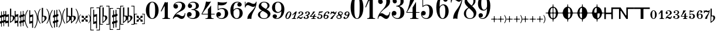 SplineFontDB: 3.0
FontName: Sebastian-Numerals
FullName: Sebastian-Numerals
FamilyName: Sebastian
Weight: Standard
Copyright: Copyright (c) 2014, Florian Kretlow, with Reserved Font Name "Sebastian".\n\nThis Font Software is licensed under the SIL Open Font License, Version 1.1.\nThis license is copied below, and is also available with a FAQ at:\nhttp://scripts.sil.org/OFL\n\n\n-----------------------------------------------------------\nSIL OPEN FONT LICENSE Version 1.1 - 26 February 2007\n-----------------------------------------------------------\n\nPREAMBLE\nThe goals of the Open Font License (OFL) are to stimulate worldwide\ndevelopment of collaborative font projects, to support the font creation\nefforts of academic and linguistic communities, and to provide a free and\nopen framework in which fonts may be shared and improved in partnership\nwith others.\n\nThe OFL allows the licensed fonts to be used, studied, modified and\nredistributed freely as long as they are not sold by themselves. The\nfonts, including any derivative works, can be bundled, embedded, \nredistributed and/or sold with any software provided that any reserved\nnames are not used by derivative works. The fonts and derivatives,\nhowever, cannot be released under any other type of license. The\nrequirement for fonts to remain under this license does not apply\nto any document created using the fonts or their derivatives.\n\nDEFINITIONS\n"Font Software" refers to the set of files released by the Copyright\nHolder(s) under this license and clearly marked as such. This may\ninclude source files, build scripts and documentation.\n\n"Reserved Font Name" refers to any names specified as such after the\ncopyright statement(s).\n\n"Original Version" refers to the collection of Font Software components as\ndistributed by the Copyright Holder(s).\n\n"Modified Version" refers to any derivative made by adding to, deleting,\nor substituting -- in part or in whole -- any of the components of the\nOriginal Version, by changing formats or by porting the Font Software to a\nnew environment.\n\n"Author" refers to any designer, engineer, programmer, technical\nwriter or other person who contributed to the Font Software.\n\nPERMISSION & CONDITIONS\nPermission is hereby granted, free of charge, to any person obtaining\na copy of the Font Software, to use, study, copy, merge, embed, modify,\nredistribute, and sell modified and unmodified copies of the Font\nSoftware, subject to the following conditions:\n\n1) Neither the Font Software nor any of its individual components,\nin Original or Modified Versions, may be sold by itself.\n\n2) Original or Modified Versions of the Font Software may be bundled,\nredistributed and/or sold with any software, provided that each copy\ncontains the above copyright notice and this license. These can be\nincluded either as stand-alone text files, human-readable headers or\nin the appropriate machine-readable metadata fields within text or\nbinary files as long as those fields can be easily viewed by the user.\n\n3) No Modified Version of the Font Software may use the Reserved Font\nName(s) unless explicit written permission is granted by the corresponding\nCopyright Holder. This restriction only applies to the primary font name as\npresented to the users.\n\n4) The name(s) of the Copyright Holder(s) or the Author(s) of the Font\nSoftware shall not be used to promote, endorse or advertise any\nModified Version, except to acknowledge the contribution(s) of the\nCopyright Holder(s) and the Author(s) or with their explicit written\npermission.\n\n5) The Font Software, modified or unmodified, in part or in whole,\nmust be distributed entirely under this license, and must not be\ndistributed under any other license. The requirement for fonts to\nremain under this license does not apply to any document created\nusing the Font Software.\n\nTERMINATION\nThis license becomes null and void if any of the above conditions are\nnot met.\n\nDISCLAIMER\nTHE FONT SOFTWARE IS PROVIDED "AS IS", WITHOUT WARRANTY OF ANY KIND,\nEXPRESS OR IMPLIED, INCLUDING BUT NOT LIMITED TO ANY WARRANTIES OF\nMERCHANTABILITY, FITNESS FOR A PARTICULAR PURPOSE AND NONINFRINGEMENT\nOF COPYRIGHT, PATENT, TRADEMARK, OR OTHER RIGHT. IN NO EVENT SHALL THE\nCOPYRIGHT HOLDER BE LIABLE FOR ANY CLAIM, DAMAGES OR OTHER LIABILITY,\nINCLUDING ANY GENERAL, SPECIAL, INDIRECT, INCIDENTAL, OR CONSEQUENTIAL\nDAMAGES, WHETHER IN AN ACTION OF CONTRACT, TORT OR OTHERWISE, ARISING\nFROM, OUT OF THE USE OR INABILITY TO USE THE FONT SOFTWARE OR FROM\nOTHER DEALINGS IN THE FONT SOFTWARE.\n
UComments: "2011-12-26: Created."
Version: 0.1
ItalicAngle: 0
UnderlinePosition: -100
UnderlineWidth: 50
Ascent: 800
Descent: 200
InvalidEm: 0
sfntRevision: 0x00010000
LayerCount: 2
Layer: 0 0 "Back" 1
Layer: 1 0 "Zeichenebene" 0
XUID: [1021 864 31587 12318]
FSType: 0
OS2Version: 0
OS2_WeightWidthSlopeOnly: 0
OS2_UseTypoMetrics: 1
CreationTime: 1324930714
ModificationTime: 1409745330
PfmFamily: 17
TTFWeight: 400
TTFWidth: 5
LineGap: 90
VLineGap: 0
OS2TypoAscent: 0
OS2TypoAOffset: 1
OS2TypoDescent: 0
OS2TypoDOffset: 1
OS2TypoLinegap: 90
OS2WinAscent: 0
OS2WinAOffset: 1
OS2WinDescent: 0
OS2WinDOffset: 1
HheadAscent: 0
HheadAOffset: 1
HheadDescent: 0
HheadDOffset: 1
OS2Vendor: 'PfEd'
MarkAttachClasses: 1
DEI: 91125
LangName: 1033 
Encoding: UnicodeBmp
UnicodeInterp: none
NameList: Adobe Glyph List
DisplaySize: -72
AntiAlias: 1
FitToEm: 1
WinInfo: 88 8 6
BeginPrivate: 0
EndPrivate
BeginChars: 65536 173

StartChar: zero
Encoding: 48 48 0
Width: 624
Flags: W
HStem: -5 28<267.53 356.47> 727 28<267.53 356.47>
VStem: 40 149<225.766 524.234> 435 149<225.766 524.234>
LayerCount: 2
Fore
SplineSet
40 375 m 0
 40 588 154 755 312 755 c 0
 470 755 584 588 584 375 c 0
 584 162 470 -5 312 -5 c 0
 154 -5 40 162 40 375 c 0
312 727 m 0
 210 727 189 567 189 402 c 2
 189 342 l 2
 189 177 210 23 312 23 c 0
 414 23 435 177 435 342 c 2
 435 402 l 2
 435 567 414 727 312 727 c 0
EndSplineSet
Validated: 1
EndChar

StartChar: one
Encoding: 49 49 1
Width: 518
Flags: W
HStem: 0 32<121 199.473 366.748 448> 323 21G<50 89.8182>
VStem: 219 131<46.2378 543.003>
LayerCount: 2
Fore
SplineSet
350 109 m 2
 350 53 365 32 422 32 c 2
 448 32 l 1
 448 0 l 1
 121 0 l 1
 121 32 l 1
 147 32 l 2
 197 32 219 53 219 111 c 2
 219 537 l 2
 219 547 204 554 198 543 c 2
 79 323 l 1
 50 339 l 1
 227 735 l 1
 273 708 303 707 350 735 c 1
 350 109 l 2
EndSplineSet
Validated: 33
EndChar

StartChar: two
Encoding: 50 50 2
Width: 611
Flags: W
HStem: -5 21G<362 480> -5 21G<362 480> 95 107<146.274 254.546> 220 20G<542 571> 439 196<119.612 223.721> 719 36<218.012 363.224>
VStem: 40 26<0 22.7139> 62 198<482.906 598.69> 428 142<467.246 632.955> 545 26<185.438 240>
LayerCount: 2
Fore
SplineSet
162 635 m 0xbe80
 219 635 260 591 260 537 c 0
 260 480 219 439 162 439 c 0
 108 439 62 490 62 552 c 0
 62 652 173 755 321 755 c 0
 447 755 570 672 570 549 c 0xbd80
 570 426 465 361 366 317 c 0
 298 287 225 250 165 186 c 1
 189 198 213 202 237 202 c 0
 312 202 370 123 442 123 c 0
 488 123 539 154 545 240 c 1
 571 240 l 1xbc40
 571 162 545 -5 415 -5 c 0
 309 -5 272 95 192 95 c 0
 153 95 86 62 66 0 c 1
 40 0 l 1
 49 122 156 231 242 291 c 0
 384 390 428 477 428 572 c 0
 428 670 377 719 283 719 c 0
 217 719 145 679 119 627 c 1
 132 632 148 635 162 635 c 0xbe80
EndSplineSet
Validated: 1
EndChar

StartChar: three
Encoding: 51 51 3
Width: 619
Flags: W
HStem: -5 37<190.485 351.355> 107 194<103.703 204.258> 399 30<235 339.25> 480 175<142.794 228.25> 719 36<217.291 368.414>
VStem: 40 202<142.096 257.417> 81 178<510.909 622.074> 419 160<125.747 294.833> 422 128<503.447 652.323>
LayerCount: 2
Fore
SplineSet
376 414 m 1xfa80
 499 384 579 314 579 214 c 0
 579 108 488 -5 298 -5 c 0
 163 -5 40 78 40 179 c 0
 40 259 88 301 143 301 c 0
 198 301 242 257 242 202 c 0
 242 154 201 88 102 107 c 1
 118 80 182 32 280 32 c 0
 388 32 419 113 419 223 c 0xfd
 419 328 403 399 235 399 c 1
 235 429 l 1
 394 429 422 491 422 572 c 0
 422 663 395 719 290 719 c 0
 226 719 174 695 142 655 c 1
 216 666 259 616 259 568 c 0
 259 520 219 480 171 480 c 0
 123 480 81 515 81 572 c 0
 81 673 191 755 309 755 c 0
 435 755 550 687 550 579 c 0
 550 486 474 436 376 414 c 1xfa80
EndSplineSet
Validated: 33
EndChar

StartChar: four
Encoding: 52 52 4
Width: 637
Flags: W
HStem: 0 30<206 289.032 466.421 549> 183 30<70 309 447 597>
VStem: 309 138<43.4935 183 213 407>
LayerCount: 2
Fore
SplineSet
309 183 m 1
 40 183 l 1
 40 213 l 1
 152 406 200 572 227 750 c 1
 290 728 362 726 442 750 c 1
 346 557 200 429 70 213 c 1
 309 213 l 1
 309 407 l 1
 447 574 l 1
 447 213 l 1
 597 213 l 1
 597 183 l 1
 447 183 l 1
 447 97 l 2
 447 51 471 30 513 30 c 2
 549 30 l 1
 549 0 l 1
 206 0 l 1
 206 30 l 1
 242 30 l 2
 284 30 309 51 309 99 c 2
 309 183 l 1
EndSplineSet
Validated: 33
EndChar

StartChar: five
Encoding: 53 53 5
Width: 588
Flags: W
HStem: -8 33<173.186 325.926> 95 194<106.01 202.372> 374 21G<100 133> 434 36<196.327 338.473>
VStem: 40 202<136.377 246.056> 100 28<426 595> 406 142<136.16 336.741>
LayerCount: 2
Fore
SplineSet
128 595 m 1xf6
 128 426 l 1xf6
 168 441 223 470 298 470 c 0
 416 470 548 399 548 237 c 0
 548 89 424 -8 271 -8 c 0
 137 -8 40 69 40 168 c 0
 40 248 88 289 143 289 c 0
 198 289 242 246 242 191 c 0xfa
 242 143 197 82 104 95 c 1
 123 62 178 25 256 25 c 0
 348 25 406 88 406 237 c 0
 406 380 361 434 264 434 c 0
 214 434 166 412 100 374 c 1
 100 735 l 1
 278 694 407 709 505 735 c 1
 463 587 286 571 128 595 c 1xf6
EndSplineSet
Validated: 33
EndChar

StartChar: six
Encoding: 54 54 6
Width: 607
Flags: W
HStem: -8 31<256.129 357.783> 438 35<260.348 376.724> 728 30<280.499 404.727>
VStem: 40 133<210.967 365.224 395 523.313> 337 185<570.985 686.063> 434 133<141.976 350.029>
LayerCount: 2
Fore
SplineSet
337 630 m 0xf8
 337 676 368 707 405 713 c 1
 395 722 379 728 342 728 c 0
 220 728 173 586 173 456 c 2
 173 395 l 1
 204 432 273 473 341 473 c 0
 463 473 567 396 567 246 c 0xf4
 567 98 451 -8 312 -8 c 0
 138 -8 40 155 40 368 c 0
 40 578 142 758 342 758 c 0
 444 758 522 702 522 630 c 0
 522 578 481 538 429 538 c 0
 377 538 337 578 337 630 c 0xf8
319 438 m 0
 277 438 173 392 173 296 c 2
 173 225 l 2
 173 133 216 23 308 23 c 0
 389 23 434 116 434 242 c 0
 434 393 388 438 319 438 c 0
EndSplineSet
Validated: 1
EndChar

StartChar: seven
Encoding: 55 55 7
Width: 578
Flags: W
HStem: 495 21G<60 90> 537 132<349.629 476.489> 615 125<146.782 256.929> 738 20G<60 87 526 558>
VStem: 60 27<495 552.964 619.846 758> 531 27<724.249 758>
LayerCount: 2
Fore
SplineSet
506.971 590.425 m 1xdc
 478.758 549.163 442.704 537 403 537 c 0xdc
 334 537 254 615 179 615 c 0xac
 125 615 93 563 87 495 c 1
 60 495 l 1
 60 758 l 1
 87 758 l 1x9c
 87 619.846 l 1
 111.273 693.472 149.166 740 211 740 c 0xac
 298 740 347 669 428 669 c 0
 492 669 521 706 531 758 c 1
 558 758 l 1
 558 389 334 313 334 -8.99969 c 1
 265 12.0003 211 7.00031 163 -7.99969 c 1
 163 257.907 425.232 327.852 506.971 590.425 c 1xdc
EndSplineSet
Validated: 33
EndChar

StartChar: eight
Encoding: 56 56 8
Width: 612
Flags: W
HStem: -5 30<220.435 383.248> 725 30<233.142 370.446>
VStem: 40 91<109.585 257.473> 71 109<507.5 635.191> 448 88<511.443 657.51> 456 116<132.487 263>
LayerCount: 2
Fore
SplineSet
180 625 m 0xd8
 180 552 276 498 373 439 c 1
 426 476 448 521 448 584 c 0
 448 656 398 725 302 725 c 0
 222 725 180 683 180 625 c 0xd8
456 152 m 0xe4
 456 245 345 293 242 350 c 1
 166 308 131 258 131 184 c 0
 131 112 168 25 302 25 c 0
 428 25 456 101 456 152 c 0xe4
213 366 m 1
 136 411 71 465 71 550 c 0
 71 664 174 755 302 755 c 0
 424 755 536 686 536 584 c 0xd8
 536 508 477 460 401 422 c 1
 490 367 572 306 572 220 c 0
 572 85 438 -5 302 -5 c 0
 152 -5 40 84 40 180 c 0
 40 275 119 325 213 366 c 1
EndSplineSet
Validated: 1
EndChar

StartChar: nine
Encoding: 57 57 9
Width: 607
Flags: W
HStem: -8 30<188.948 298.894> 190 20G<133 185> 273 36<240.681 360.097> 727 31<241.709 351.388>
VStem: 40 130<399.349 607.087> 66 185<59.9526 177.015> 437 130<267.89 344 373.163 567.734>
LayerCount: 2
Fore
SplineSet
188 31 m 1xf6
 200 24 223 22 235 22 c 0
 359 22 437 155 437 320 c 2
 437 344 l 1
 411 311 345 273 282 273 c 0
 154 273 40 352 40 499 c 0xfa
 40 655 154 758 296 758 c 0
 446 758 567 630 567 435 c 0
 567 179 435 -8 235 -8 c 0
 154 -8 66 34 66 118 c 0
 66 170 107 210 159 210 c 0
 211 210 251 170 251 118 c 0
 251 72 216 38 188 31 c 1xf6
300 309 m 0
 351 309 437 357 437 441 c 2
 437 525 l 2
 437 617 394 727 295 727 c 0
 209 727 170 646 170 504 c 0
 170 374 228 309 300 309 c 0
EndSplineSet
Validated: 1
EndChar

StartChar: asteriskmath
Encoding: 8727 8727 10
Width: 1000
VWidth: 0
LayerCount: 2
Back
SplineSet
227 -768 m 4
 234 -739 267 -655 267 -534 c 4
 267 -424 206 -338 149 -290 c 4
 129 -272 80 -240 56 -240 c 4
 24 -240 24 -281 24 -330 c 4
 0 -330 l 4
 0 19 l 4
 0 55 1 60 13 60 c 4
 30 60 29 34 33 13 c 4
 41 -37 73 -113 134 -181 c 4
 213 -269 300 -374 300 -539 c 4
 300 -623 273 -737 249 -777 c 4
 238 -795 220 -797 227 -768 c 4
EndSplineSet
EndChar

StartChar: colon
Encoding: 58 58 11
Width: 272
Flags: W
HStem: -4 29<65.7024 119.342> 305 29<150.943 207.308>
VStem: 10 50<26.4287 160.453> 213 49<174.395 302.748>
LayerCount: 2
Fore
SplineSet
60 62 m 0
 60 40 70 25 92 25 c 0
 153 25 213 221 213 266 c 0
 213 289 204 305 179 305 c 0
 118 305 60 115 60 62 c 0
180 334 m 0
 238.009 334 262 284 262 229 c 0
 262 138 190 -4 97 -4 c 0
 36 -4 10 47 10 100 c 0
 10 200 90.5 334 180 334 c 0
EndSplineSet
Validated: 1
EndChar

StartChar: semicolon
Encoding: 59 59 12
Width: 232
Flags: W
HStem: 0 29<14.4321 75.7919 135.904 187.309> 311 20G<172.5 177.5 214.5 219.5>
VStem: 12 210
LayerCount: 2
Fore
SplineSet
173 0 m 0
 17 0 l 0
 10 0 7 2 12 15 c 0
 16 28 18 29 27 29 c 0
 45 29 l 0
 78 29 82 54 91 83 c 0
 133 211 l 0
 140 232 126 234 114 223 c 0
 49 165 l 0
 43 159 40 161 33 167 c 0
 26 174 26 178 33 185 c 0
 161 321 l 0
 168 328 170 331 175 331 c 0
 180 331 186 324 195 324 c 0
 206 324 211 331 218 331 c 0
 221 331 222 330 222 326 c 0
 222 324 222 323 221 319 c 0
 139 59 l 0
 137.188 53.202 135.902 47.6667 135.902 42.965 c 0
 135.902 34.692 139.885 29 152 29 c 0
 178 29 l 0
 190 29 191 27 188 16 c 0
 183 1 180 0 173 0 c 0
EndSplineSet
Validated: 1
EndChar

StartChar: less
Encoding: 60 60 13
Width: 285
Flags: W
HStem: -4 58<111.643 212.741> -4 21G<16.5 27.5> 218 21G<87.5 107> 307 27<127.211 204.718>
VStem: 10 28<-3.95909 37.1661> 64 61<236.167 303.546> 217 58<198.481 301.011> 221 28<65.8121 97.8586>
LayerCount: 2
Fore
SplineSet
221 84 m 0xbd
 227 99 227 102 240 98 c 0
 251 95 251 91 249 85 c 0
 240 45 212 -4 157 -4 c 0xbd
 114 -4 102 44 70 44 c 0
 50 44 41 28 38 11 c 0
 36 -2 33 -4 22 -4 c 0
 11 -4 10 -1 10 11 c 0
 10 67 62 123 134 157 c 0
 179 178 202 194 214 238 c 0
 217 248 217 257 217 265 c 0
 217 292 197 307 166 307 c 0
 142 307 125 300 125 286 c 0
 125 276 134 269 134 251 c 0
 134 230 117 218 97 218 c 0
 78 218 64 237 64 253 c 0
 64 302 112 334 172 334 c 0
 226 334 275 301 275 245 c 0x7e
 275 189 230 161 192 146 c 0
 158 134 122 123 97 101 c 0
 86 92 85 83 100 77 c 0
 120 69 143 54 170 54 c 0
 193 54 211 60 221 84 c 0xbd
EndSplineSet
Validated: 1
EndChar

StartChar: equal
Encoding: 61 61 14
Width: 287
Flags: W
HStem: -4 29<72.2582 141.98> 92 20G<40 60> 152 29<99.7336 161.987> 228 21G<99.5 119.5> 306 28<137.48 208.549>
VStem: 10 62<26.0968 92.7227> 77 59<245.542 304.728> 172 61<47.773 142.803> 217 60<203.933 302.187>
LayerCount: 2
Fore
SplineSet
106 25 m 0xff
 143 25 172 64 172 109 c 0xff
 172 136 154 152 126 152 c 0
 105 152 l 0
 96 152 94 154 98 168 c 0
 101 180 104 181 114 181 c 0
 130 181 l 0
 174 181 204 195 214 246 c 0
 215 253 217 260 217 266 c 0
 217 292 202 306 173 306 c 0
 149 306 136 300 136 288 c 0
 136 279 143 277 143 261 c 0
 143 242 130 228 109 228 c 0
 90 228 77 241 77 263 c 0
 77 303 123 334 182 334 c 0
 223 334 277 311 277 257 c 0xfe80
 277 222 258 188 216 174 c 0
 195 167 202 156 211 143 c 0
 219 131 233 116 233 91 c 0
 233 30 172 -4 111 -4 c 0
 57 -4 10 25 10 69 c 0
 10 96 29 112 51 112 c 0
 69 112 83 99 83 79 c 0
 83 57 72 51 72 41 c 0
 72 30 84 25 106 25 c 0xff
EndSplineSet
Validated: 33
EndChar

StartChar: greater
Encoding: 62 62 15
Width: 305
Flags: W
HStem: 0 29<64.4216 126.67 185.46 245.309> 94 30<75.4978 136.125 214.999 283.229> 308 20G<147 155 213 222>
LayerCount: 2
Fore
SplineSet
269 94 m 0
 217 94 l 0
 204 94 199 90 193 74 c 0
 187 55 l 0
 182 41 179 29 200 29 c 0
 236 29 l 0
 248 29 249 27 246 16 c 0
 241 1 238 0 231 0 c 0
 67 0 l 0
 60 0 56 2 62 15 c 0
 66 28 68 29 76 29 c 0
 100 29 l 0
 123 29 125 38 130 53 c 0
 137 75 l 0
 142 91 134 94 125 94 c 0
 9 94 l 0
 4 94 0 98 0 104 c 0
 0 110 4 117 8 121 c 0
 61 170 109 234 140 320 c 0
 143 326 145 328 149 328 c 0
 161 328 166 321 184 321 c 0
 204 321 208 328 218 328 c 0
 226 328 225 321 220 312 c 0
 177 242 122 188 79 149 c 0
 66 137 58 124 82 124 c 0
 124 124 l 0
 151 124 154 127 161 147 c 0
 167 165 l 0
 171 175 174 179 182 185 c 0
 194 194 210 207 222 217 c 0
 232 226 239 222 235 210 c 0
 215 145 l 0
 210 131 213 124 228 124 c 0
 274 124 l 0
 286 124 287 122 284 111 c 0
 279 96 276 94 269 94 c 0
EndSplineSet
Validated: 1
EndChar

StartChar: question
Encoding: 63 63 16
Width: 275
Flags: W
HStem: -4 29<75.5596 140.627> 89 20G<40.5 62.5> 177 30<102.817 170.832> 267 52<108.362 236.796> 269 59<103 177.996 181.46 239.619>
VStem: 10 65<26.0773 88.4325> 181 59<59.8319 171.064>
LayerCount: 2
Fore
SplineSet
240 119 m 0xee
 240 39 171 -4 107 -4 c 0
 54 -4 10 27 10 66 c 0
 10 92 29 109 52 109 c 0
 73 109 85 92 85 74 c 0
 85 54 75 49 75 40 c 0
 75 29 87 25 107 25 c 0
 149 25 181 81 181 131 c 0
 181 162 163 177 129 177 c 0
 112 177 88 173 72 168 c 0
 65 166 54 168 57 176 c 0
 77 232 84 264 95 321 c 0
 96 326 99 328 103 328 c 0xee
 110 328 137 319 180 319 c 0xf6
 211 319 252 328 259 328 c 0xee
 270 328 264 315 260 310 c 0
 239 281 199 267 160 267 c 0xf6
 150 267 139 269 128 269 c 0
 120 269 115 264 111 254 c 0
 106 241 104 232 99 216 c 0
 98 211 96 204 105 204 c 0
 117 204 126 207 149 207 c 0
 205 207 240 170 240 119 c 0xee
EndSplineSet
Validated: 1
EndChar

StartChar: space
Encoding: 32 32 17
Width: 300
VWidth: 0
Flags: W
LayerCount: 2
EndChar

StartChar: numbersign
Encoding: 35 35 18
Width: 225
VWidth: 0
Flags: W
HStem: 301 20G<48 78 147 177 198 225>
VStem: 48 30<-340 -194.734 -85.0188 55.5781 166.814 321> 147 30<-321 -165.654 -55.5 86.3804 193.68 340>
LayerCount: 2
Fore
SplineSet
0 48 m 1
 0 136 l 1
 48 150 l 1
 48 321 l 1
 78 321 l 1
 78 186 l 2
 78 172 92 163 104 167 c 2
 147 179 l 1
 147 340 l 1
 177 340 l 1
 177 212 l 2
 177 201 188 191 198 194 c 2
 225 202 l 1
 225 114 l 1
 177 100 l 1
 177 -36 l 2
 177 -49 183 -60 197 -56 c 2
 225 -48 l 1
 225 -136 l 1
 177 -150 l 1
 177 -321 l 1
 147 -321 l 1
 147 -182 l 2
 147 -168 136 -162 124 -166 c 2
 78 -179 l 1
 78 -340 l 1
 48 -340 l 1
 48 -214 l 2
 48 -203 37 -191 24 -195 c 2
 0 -202 l 1
 0 -114 l 1
 48 -100 l 1
 48 38 l 2
 48 49 37 59 24 55 c 2
 0 48 l 1
78 71 m 1
 78 -65 l 2
 78 -77 86 -89 102 -84 c 2
 147 -71 l 1
 147 70 l 2
 147 76 139 89 128 86 c 2
 78 71 l 1
EndSplineSet
Validated: 33
EndChar

StartChar: percent
Encoding: 37 37 19
Width: 425
VWidth: 0
Flags: W
HStem: 320 20G<0 38 87.1429 155 248 278 347 377 398 425>
VStem: 0 38<174.945 340> 0 30<-95.2748 75> 117 38<-340 -175.531> 125 30<-75 96.1333> 248 30<-340 -194.734 -85.0188 55.5781 166.814 321> 347 30<-321 -165.654 -55.5 86.3804 193.68 340>
LayerCount: 2
Fore
SplineSet
0 340 m 5xc6
 38 340 l 5
 38 194 l 6
 38 179 53 174 60 175 c 6
 155 203 l 5
 155 141 l 5
 155 111 l 5
 155 -66 l 5
 155 -158 l 5xce
 155 -340 l 5
 117 -340 l 5
 117 -192 l 6
 117 -178 104 -173 93 -176 c 6
 0 -203 l 5
 0 -141 l 5
 0 -111 l 5
 0 66 l 5
 0 158 l 5xb6
 0 340 l 5xc6
30 75 m 5xae
 30 -76 l 6
 30 -88 42 -99 54 -95 c 6
 125 -75 l 5
 125 82 l 6
 125 92 115 99 104 96 c 6
 30 75 l 5xae
200 48 m 5
 200 136 l 5
 248 150 l 5
 248 321 l 5
 278 321 l 5
 278 186 l 6
 278 172 292 163 304 167 c 6
 347 179 l 5
 347 340 l 5
 377 340 l 5
 377 212 l 6
 377 201 388 191 398 194 c 6
 425 202 l 5
 425 114 l 5
 377 100 l 5
 377 -36 l 6
 377 -49 383 -60 397 -56 c 6
 425 -48 l 5
 425 -136 l 5
 377 -150 l 5
 377 -321 l 5
 347 -321 l 5
 347 -182 l 6
 347 -168 336 -162 324 -166 c 6
 278 -179 l 5
 278 -340 l 5
 248 -340 l 5
 248 -214 l 6
 248 -203 237 -191 224 -195 c 6
 200 -202 l 5
 200 -114 l 5
 248 -100 l 5
 248 38 l 6
 248 49 237 59 224 55 c 6
 200 48 l 5
278 71 m 5
 278 -65 l 6
 278 -77 286 -89 302 -84 c 6
 347 -71 l 5
 347 70 l 6
 347 76 339 89 328 86 c 6
 278 71 l 5
EndSplineSet
Validated: 33
EndChar

StartChar: degree
Encoding: 176 176 20
Width: 318
Flags: W
HStem: 320 20G<0 28 53.3636 117 164 207 250 273>
VStem: 0 28<-70.1333 60.0625 127.623 281> 89 28<-281 -127.623 -60.0625 70.1333> 164 43<107.006 340> 164 26<-65.1817 77.6069>
LayerCount: 2
Fore
SplineSet
207 -65 m 0xf0
 254 -29 261 12 256 49 c 0
 251 87 220 95 197 73 c 0
 192 69 190 63 190 57 c 0
 190 -57 l 0xe8
 190 -65 201 -69 207 -65 c 0xf0
174 -123 m 0
 165 -131 164 -129 164 -116 c 0xe8
 164 340 l 0
 207 340 l 0
 207 121 l 0
 207 115 218 107 224 107 c 0
 232 107 242 113 258 113 c 0
 288 113 318 91 318 47 c 0
 318 -17 256 -51 207 -94 c 0xf0
 174 -123 l 0
117 -281 m 0
 89 -281 l 0
 89 -140 l 0
 89 -131 78 -126 70 -128 c 0
 0 -150 l 0
 0 281 l 0
 28 281 l 0
 28 140 l 0
 28 131 39 126 47 128 c 0
 117 150 l 0
 117 -281 l 0
25 -59 m 0
 25 -66 34 -73 43 -70 c 0
 82 -58 l 0
 88 -56 92 -53 92 -46 c 0
 92 59 l 0
 92 66 83 73 74 70 c 0
 35 58 l 0
 29 56 25 53 25 46 c 0
 25 -59 l 0
EndSplineSet
Validated: 33
EndChar

StartChar: plusminus
Encoding: 177 177 21
Width: 343
Flags: W
HStem: 235.903 45.0967G<0 28 53.3636 117 197 225 273 301 318 343>
VStem: 0 28<-70.1333 60.0625 127.623 281> 89 28<-281 -127.623 -60.0625 70.1333> 197 28<-274.097 -151.818 -73.1853 51.9905 129.815 255.903> 273 28<-256.097 -130.009 -52.1839 72.9919 151.625 273.903>
LayerCount: 2
Fore
SplineSet
224 -62.0967 m 0
 224 -70.0967 234 -75.0967 242 -73.0967 c 0
 263 -67.0967 l 0
 269 -65.0967 274 -59.0967 274 -51.0967 c 0
 274 61.9033 l 0
 274 69.9033 264 74.9033 256 72.9033 c 0
 235 66.9033 l 0
 229 64.9033 224 58.9033 224 50.9033 c 0
 224 -62.0967 l 0
198 38.9033 m 0
 198 46.9033 190 53.9033 183 51.9033 c 0
 155 42.9033 l 0
 155 103.903 l 0
 179 110.903 l 0
 192 114.903 197 122.903 197 134.903 c 0
 197 255.903 l 0
 225 255.903 l 0
 225 141.903 l 0
 225 133.903 234 127.903 242 129.903 c 0
 260 134.903 l 0
 270 137.903 273 143.903 273 151.903 c 0
 273 273.903 l 0
 301 273.903 l 0
 301 165.903 l 0
 301 157.903 311 149.903 318 151.903 c 0
 343 158.903 l 0
 343 97.9033 l 0
 312 88.9033 l 0
 305 86.9033 300 82.9033 300 74.9033 c 0
 300 -39.0967 l 0
 300 -47.0967 308 -54.0967 315 -52.0967 c 0
 343 -43.0967 l 0
 343 -104.097 l 0
 319 -111.097 l 0
 306 -115.097 301 -123.097 301 -135.097 c 0
 301 -256.097 l 0
 273 -256.097 l 0
 273 -142.097 l 0
 273 -134.097 264 -128.097 256 -130.097 c 0
 238 -135.097 l 0
 228 -138.097 225 -144.097 225 -152.097 c 0
 225 -274.097 l 0
 197 -274.097 l 0
 197 -166.097 l 0
 197 -158.097 187 -150.097 180 -152.097 c 0
 155 -159.097 l 0
 155 -98.0967 l 0
 186 -89.0967 l 0
 193 -87.0967 198 -83.0967 198 -75.0967 c 0
 198 38.9033 l 0
117 -281 m 0
 89 -281 l 0
 89 -140 l 0
 89 -131 78 -126 70 -128 c 0
 0 -150 l 0
 0 281 l 0
 28 281 l 0
 28 140 l 0
 28 131 39 126 47 128 c 0
 117 150 l 0
 117 -281 l 0
25 -59 m 0
 25 -66 34 -73 43 -70 c 0
 82 -58 l 0
 88 -56 92 -53 92 -46 c 0
 92 59 l 0
 92 66 83 73 74 70 c 0
 35 58 l 0
 29 56 25 53 25 46 c 0
 25 -59 l 0
EndSplineSet
Validated: 1
EndChar

StartChar: dollar
Encoding: 36 36 22
Width: 397
VWidth: 0
Flags: W
HStem: 111 34<265.75 337.5> 320 125G<0 38 87.1429 155 202 254>
VStem: 0 38<174.945 340> 0 30<-95.2748 75> 117 38<-340 -175.531> 125 30<-75 96.1333> 202 52<137.465 445> 202 30<-108.199 102.43> 324 73<-27.6972 102.111>
LayerCount: 2
Fore
SplineSet
0 340 m 5xe080
 38 340 l 5
 38 194 l 6
 38 179 53 174 60 175 c 6
 155 203 l 5
 155 141 l 5
 155 111 l 5
 155 -66 l 5
 155 -158 l 5xe480
 155 -340 l 5
 117 -340 l 5
 117 -192 l 6
 117 -178 104 -173 93 -176 c 6
 0 -203 l 5
 0 -141 l 5
 0 -111 l 5
 0 66 l 5
 0 158 l 5xd880
 0 340 l 5xe080
30 75 m 5xd480
 30 -76 l 6
 30 -88 42 -99 54 -95 c 6
 125 -75 l 5
 125 82 l 6
 125 92 115 99 104 96 c 6
 30 75 l 5xd480
202 445 m 5xc280
 254 445 l 5
 254 156 l 6xc280
 254 144 268 135 279 138 c 4
 290 142 303 145 316 145 c 4
 359 145 397 111 397 54 c 4
 397 -46 315 -99 265 -136 c 6
 212 -175 l 6
 205 -180 202 -178 202 -169 c 6xc180
 202 445 l 5xc280
232 93 m 5xc180
 232 -99 l 6
 232 -107 247.547851562 -113.038085938 255.779296875 -107 c 4
 304.692382812 -71.1220703125 324 -19.8974609375 324 39 c 4
 324 91 302 111 277 111 c 4
 265 111 246 104 232 93 c 5xc180
EndSplineSet
Validated: 1
EndChar

StartChar: asterisk
Encoding: 42 42 23
Width: 512
Flags: W
HStem: -134 96<137.553 219.261 298.739 380.447> -30 60<229.3 288.7> 38 96<137.553 219.261 298.739 380.447> 180 20G<61 96 416 451>
VStem: 0 31<-89.3848 89.3848> 125 96<-121.447 -39.7394 39.7394 121.447> 229 60<-29.6999 29.6999> 297 96<-121.447 -39.7394 39.7394 121.447> 481 31<-89.3848 89.3848>
LayerCount: 2
Fore
SplineSet
512 0 m 0
 513 -87 472 -154 430 -200 c 0
 416 -186 l 0
 449 -144 482 -83 481 0 c 0
 481 83 449 144 416 186 c 0
 430 200 l 0
 472 154 512 87 512 0 c 0
0 0 m 0
 -1 87 40 154 82 200 c 0
 96 186 l 0
 63 144 30 83 31 0 c 0
 31 -83 63 -144 96 -186 c 0
 82 -200 l 0
 40 -154 0 -87 0 0 c 0
289 0 m 0
 289 -30 318 -38 380 -38 c 0
 383 -75 390 -119 393 -134 c 0
 378 -131 334 -124 297 -121 c 0
 297 -59 289 -30 259 -30 c 0
 229 -30 221 -59 221 -121 c 0
 184 -124 140 -131 125 -134 c 0
 128 -119 135 -75 138 -38 c 0
 200 -38 229 -30 229 0 c 0
 229 30 200 38 138 38 c 0
 135 75 128 119 125 134 c 0
 140 131 184 124 221 121 c 0
 221 59 229 30 259 30 c 0
 289 30 297 59 297 121 c 0
 334 124 378 131 393 134 c 0
 390 119 383 75 380 38 c 0
 318 38 289 30 289 0 c 0
EndSplineSet
Validated: 33
EndChar

StartChar: at
Encoding: 64 64 24
Width: 272
Flags: W
HStem: -4 29<74.9085 137.166> 157 30<88.459 157.052> 225 21G<212 233.5> 305 29<143.644 201.246>
VStem: 10 51<36.1947 144.456> 166 60<46.5094 152.509> 190 72<230.082 285.718>
LayerCount: 2
Fore
SplineSet
123 157 m 0xfc
 89 157 72 143 66 116 c 0
 63 104 61 91 61 80 c 0
 61 53 74 25 107 25 c 0
 146 25 166 80 166 114 c 0
 166 144 146 157 123 157 c 0xfc
185 305 m 0
 135 305 102 254 87 202 c 0
 85 194 82 182 94 182 c 0
 106 182 118 187 137 187 c 0
 186 187 226 158 226 110 c 0xfc
 226 41 168 -4 109 -4 c 0
 55 -4 10 36 10 117 c 0
 10 209 88 334 190 334 c 0
 235 334 262 305 262 270 c 0
 262 246 246 225 221 225 c 0
 203 225 190 238 190 257 c 0xfa
 190 273 196 280 200 286 c 0
 207 298 201 305 185 305 c 0
EndSplineSet
Validated: 1
EndChar

StartChar: A
Encoding: 65 65 25
Width: 269
Flags: W
HStem: 201 21G<32.525 46.525> 230 48<195.161 214.023> 264 70<70.1523 85.9958 96.2854 173.027>
VStem: 25.025 90<4.0236 41.3281> 261.025 32<292.645 333.873>
LayerCount: 2
Fore
SplineSet
206.025 230 m 0xd8
 198.025 230 189.025 227 182.025 227 c 0
 150.025 227 151.025 264 114.025 264 c 0
 84.025 264 67.025 246 59.025 218 c 0
 55.025 204 54.025 201 39.025 201 c 0
 26.025 201 27.025 208 30.025 218 c 0
 58.025 317 l 0
 62.025 331 63.025 334 75.025 334 c 0
 83.025 334 l 0xb8
 91.025 334 92.025 330 90.025 323 c 0
 87.025 310 l 0
 82.025 287 102.025 294 117.025 307 c 0
 131.025 320 139.025 329 158.025 329 c 0
 193.025 329 195.025 278 221.025 278 c 0xd8
 240.025 278 252.025 293 261.025 317 c 0
 267.025 333 269.025 334 282.025 334 c 0xb8
 292.025 334 296.025 331 293.025 321 c 0
 250.025 164 140.025 102 115.025 7 c 0
 113.025 -1 111.025 -2 107.025 -2 c 0
 95.025 -2 90.025 4 71.025 4 c 0
 46.025 4 45.025 -2 34.025 -2 c 0
 30.025 -2 25.025 0 25.025 4 c 0
 25.025 5 25.025 7 26.025 8 c 0
 85.025 122 157.025 138 208.025 209 c 0
 213.025 216 214.025 220 214.025 224 c 0
 214.025 228 211.025 230 206.025 230 c 0xd8
EndSplineSet
Validated: 1
EndChar

StartChar: B
Encoding: 66 66 26
Width: 292
Flags: W
HStem: -3 30<71.8765 167.481> 304 30<135.227 225.892>
VStem: 10 36<48.1678 128.63> 74 52<219.441 298.152> 184 54<37.5563 123.614> 246 36<207.898 287.694>
LayerCount: 2
Fore
SplineSet
282 248 m 0
 282 225 267 201 247 185 c 0
 220 164 217 159 229 130 c 0
 235 116 238 101 238 89 c 0
 238 34 183 -3 118 -3 c 0
 62 -3 10 33 10 88 c 0
 10 120 33 150 73 172 c 0
 92 182 92 191 84 211 c 0
 80 222 74 238 74 251 c 0
 74 298 117 334 178 334 c 0
 241 334 282 297 282 248 c 0
218 201 m 0
 232 208 246 224 246 249 c 0
 246 281 218 304 181 304 c 0
 147 304 126 292 126 266 c 0
 126 246 142 222 164 204 c 0
 182 189 198 190 218 201 c 0
120 27 m 0
 163 27 184 50 184 73 c 0
 184 103 164 125 141 143 c 0
 125 156 109 155 90 147 c 0
 65 136 46 115 46 88 c 0
 46 51 81 27 120 27 c 0
EndSplineSet
Validated: 33
EndChar

StartChar: C
Encoding: 67 67 27
Width: 279
Flags: W
HStem: -4 96<23.7808 83.8382> 143 30<119.056 187.001> 305 29<142.722 205.491>
VStem: 10 77<29.0511 87.5547> 52 59<176.748 279.495> 217 52<185.654 298.438>
LayerCount: 2
Fore
SplineSet
154 173 m 0xec
 187 173 203 183 211 212 c 0
 214 225 217 239 217 250 c 0
 217 277 207 305 175 305 c 0
 136 305 111 249 111 215 c 0
 111 187 125 173 154 173 c 0xec
99 27 m 0
 142 33 173 75 187 123 c 0
 190 131 192 146 179 146 c 0
 167 146 158 143 139 143 c 0
 90 143 52 165 52 217 c 0xec
 52 286 111 334 170 334 c 0
 223 334 269 299 269 227 c 0
 269 123 187 -4 84 -4 c 0
 40 -4 10 19 10 50 c 0
 10 74 26 92 51 92 c 0
 71 92 87 78 87 58 c 0xf4
 87 53 86 46 85 42 c 0
 83 31 83 25 99 27 c 0
EndSplineSet
Validated: 1
EndChar

StartChar: D
Encoding: 68 68 28
Width: 624
Flags: W
HStem: -3 26<275.6 348.4> 980 25<275.6 348.4>
VStem: 40 159<296.531 706.94> 425 159<296.531 706.94>
LayerCount: 2
Fore
SplineSet
40 502 m 0
 40 802 154 1005 312 1005 c 0
 470 1005 584 802 584 502 c 0
 584 202 470 -3 312 -3 c 0
 154 -3 40 202 40 502 c 0
312 980 m 0
 214 980 199 777 199 558 c 2
 199 428 l 2
 199 209 214 23 312 23 c 0
 410 23 425 209 425 428 c 2
 425 558 l 2
 425 777 410 980 312 980 c 0
EndSplineSet
Validated: 1
EndChar

StartChar: E
Encoding: 69 69 29
Width: 528
Flags: W
HStem: 0 32<121 199.473 376.748 458> 980 20G<219.158 360>
VStem: 219 141<46.2378 798.004>
LayerCount: 2
Fore
SplineSet
360 109 m 2
 360 53 375 32 432 32 c 2
 458 32 l 1
 458 0 l 1
 121 0 l 1
 121 32 l 1
 147 32 l 2
 197 32 219 53 219 111 c 2
 219 792 l 2
 219 802 203 810 198 798 c 2
 67 502 l 1
 38 518 l 1
 227 1000 l 1
 273 974 313 972 360 1000 c 1
 360 109 l 2
EndSplineSet
Validated: 33
EndChar

StartChar: F
Encoding: 70 70 30
Width: 611
Flags: W
HStem: -5 21G<357 475> -5 21G<357 475> 117 122<126.76 214.008> 280 20G<540.5 571> 645 196<112.77 223.721> 968 36<220.524 347.706>
VStem: 40 26<0 49.5522> 62 198<688.906 800.541> 413 157<654.893 861.351> 545 26<227.191 300>
LayerCount: 2
Fore
SplineSet
111 831 m 1xbe80
 123 835 148 841 162 841 c 0
 219 841 260 797 260 743 c 0
 260 686 219 645 162 645 c 0
 108 645 62 696 62 758 c 0
 62 890 163 1004 321 1004 c 0
 458 1004 570 906 570 762 c 0xbd80
 570 614 464 526 370 461 c 0
 326 431 214 344 138 211 c 1
 160 229 184 239 210 239 c 0
 298 239 349 138 442 138 c 0
 488 138 536 178 545 300 c 1
 571 300 l 1xbc40
 571 222 540 -5 410 -5 c 0
 304 -5 228 117 154 117 c 0
 98 117 75 66 66 0 c 1
 40 0 l 1
 54 183 153 291 245 398 c 0
 332 499 413 576 413 761 c 0
 413 891 377 968 283 968 c 0
 202 968 130 909 111 831 c 1xbe80
EndSplineSet
Validated: 1
EndChar

StartChar: G
Encoding: 71 71 31
Width: 619
Flags: W
HStem: -5 35<207.094 334.877> 165 195<88.3182 204.258> 533 30<235 324.24> 674 173<123.246 227.375> 973 32<223.413 355.1>
VStem: 40 202<195.038 316.417> 81 178<708.409 821.836> 414 165<171.472 396.233> 417 133<671.938 871.006>
LayerCount: 2
Fore
SplineSet
81 781 m 0xfa80
 81 911 179 1005 309 1005 c 0
 435 1005 550 916 550 772 c 0xfa80
 550 642 466 576 362 548 c 1
 493 515 579 426 579 287 c 0
 579 146 488 -5 298 -5 c 0
 163 -5 40 104 40 238 c 0
 40 318 88 360 143 360 c 0
 198 360 242 316 242 261 c 0
 242 205 201 128 88 165 c 1
 109 105 182 30 280 30 c 0
 382 30 414 144 414 299 c 0xfd
 414 440 403 533 235 533 c 1
 235 563 l 1
 394 563 417 661 417 763 c 0
 417 901 389 973 290 973 c 0
 216 973 146 925 123 847 c 1
 220 876 259 810 259 762 c 0
 259 714 219 674 171 674 c 0
 123 674 81 711 81 781 c 0xfa80
EndSplineSet
Validated: 33
EndChar

StartChar: H
Encoding: 72 72 32
Width: 637
Flags: W
HStem: 0 30<201 284.032 471.421 554> 281 30<70 304 452 597> 980 20G<211.5 452>
VStem: 304 148<43.4935 281 311 506>
LayerCount: 2
Fore
SplineSet
304 281 m 1
 40 281 l 1
 40 311 l 1
 152 504 206 796 217 1000 c 1
 280 978 372 976 452 1000 c 1
 368 794 212 532 70 311 c 1
 304 311 l 1
 304 506 l 1
 452 750 l 1
 452 311 l 1
 597 311 l 1
 597 281 l 1
 452 281 l 1
 452 97 l 2
 452 51 476 30 518 30 c 2
 554 30 l 1
 554 0 l 1
 201 0 l 1
 201 30 l 1
 237 30 l 2
 279 30 304 51 304 99 c 2
 304 281 l 1
EndSplineSet
Validated: 33
EndChar

StartChar: I
Encoding: 73 73 33
Width: 648
Flags: W
HStem: -5 33<182.988 314.938> 154 190<80.2066 204.258> 587 35<201.042 325.695> 980 20G<100 505>
VStem: 40 202<186.874 301.056> 100 28<567 836> 396 152<181.938 448.282>
LayerCount: 2
Fore
SplineSet
80 154 m 1xfa
 100 88 165 28 256 28 c 0
 348 28 396 106 396 315 c 0
 396 505 361 587 264 587 c 0
 214 587 166 558 100 507 c 1
 100 1000 l 1
 278 959 407 974 505 1000 c 1
 461 844 286 812 128 836 c 1
 128 567 l 1xf6
 166 593 223 622 298 622 c 0
 416 622 548 530 548 315 c 0
 548 118 424 -5 271 -5 c 0
 137 -5 40 91 40 223 c 0
 40 303 88 344 143 344 c 0
 198 344 242 301 242 246 c 0
 242 198 198 120 80 154 c 1xfa
EndSplineSet
Validated: 33
EndChar

StartChar: J
Encoding: 74 74 34
Width: 607
Flags: W
HStem: -5 28<270.024 346.077> 592 37<270.497 369.606> 976 29<296.224 412.692>
VStem: 40 143<281.33 504.169 524 696.208> 338 184<778.985 897.33> 424 143<191.569 466.66>
LayerCount: 2
Fore
SplineSet
338 838 m 0xf8
 338 920 418 938 454 919 c 1
 436 960 390 976 352 976 c 0
 216 976 183 779 183 606 c 2
 183 524 l 1
 214 581 272 629 346 629 c 0
 462 629 567 527 567 327 c 0xf4
 567 130 451 -5 312 -5 c 0
 138 -5 40 206 40 489 c 0
 40 768 142 1005 342 1005 c 0
 444 1005 522 935 522 838 c 0
 522 786 482 746 430 746 c 0
 378 746 338 786 338 838 c 0xf8
324 592 m 0
 278 592 183 537 183 409 c 2
 183 299 l 2
 183 177 221 23 308 23 c 0
 387 23 424 154 424 322 c 0
 424 523 389 592 324 592 c 0
EndSplineSet
Validated: 33
EndChar

StartChar: K
Encoding: 75 75 35
Width: 578
Flags: W
HStem: -5 21G<304.5 339> -5 21G<304.5 339> 749 147<359.513 463.211> 847 140<146.435 246.172>
VStem: 60 27<712 785.615 872.793 1005> 531 27<961.318 1005>
LayerCount: 2
Fore
SplineSet
519.52 848.306 m 1xac
 489.857 779.431 448.863 749 403 749 c 0xac
 334 749 254 847 179 847 c 0
 125 847 90 801 87 712 c 1
 60 712 l 1
 60 1005 l 1
 87 1005 l 1
 87 872.793 l 1
 111.795 946.567 152.79 987 211 987 c 0x1c
 298 987 347 896 428 896 c 0
 492 896 521 953 531 1005 c 1
 558 1005 l 1
 558 514 339 423 339 -5 c 1
 270 23 206 16 158 -4 c 1
 158 370.993 456.762 444.82 519.52 848.306 c 1xac
EndSplineSet
Validated: 33
EndChar

StartChar: L
Encoding: 76 76 36
Width: 612
Flags: W
HStem: -5 30<227.879 373.52> 975 30<237.737 362.685>
VStem: 40 91<133.911 332.855> 71 103<705.5 868.411> 448 88<689.543 886.311> 459 113<154.214 273.522>
LayerCount: 2
Fore
SplineSet
174 838 m 0xd8
 174 758 270 674 368 582 c 1
 425 635 448 702 448 787 c 0
 448 886 398 975 302 975 c 0
 222 975 174 926 174 838 c 0xd8
459 195 m 0xe4
 459 299 354 383 253 473 c 1
 169 413 131 339 131 235 c 0
 131 134 168 25 302 25 c 0
 428 25 459 123 459 195 c 0xe4
229 495 m 1
 146 572 71 654 71 757 c 0
 71 914 174 1005 302 1005 c 0
 424 1005 536 930 536 787 c 0xd8
 536 682 473 612 393 558 c 1
 486 469 572 373 572 268 c 0
 572 88 438 -5 302 -5 c 0
 152 -5 40 93 40 229 c 0
 40 363 127 436 229 495 c 1
EndSplineSet
Validated: 1
EndChar

StartChar: M
Encoding: 77 77 37
Width: 607
Flags: W
HStem: -5 31<162.43 287.923> 228 20G<133 185> 363 39<252.389 349.086> 976 29<250.356 337.972>
VStem: 40 140<532.732 804.568> 66 185<95.8177 215.015> 427 140<359.558 458 481.576 754.828>
LayerCount: 2
Fore
SplineSet
120 76 m 1xf6
 138 48 181 26 228 26 c 0
 364 26 427 211 427 430 c 2
 427 458 l 1
 404 410 340 363 277 363 c 0
 153 363 40 468 40 664 c 0xfa
 40 871 154 1005 296 1005 c 0
 446 1005 567 838 567 579 c 0
 567 239 435 -5 235 -5 c 0
 154 -5 66 45 66 156 c 0
 66 208 107 248 159 248 c 0
 211 248 251 208 251 156 c 0
 251 85 184 42 120 76 c 1xf6
300 402 m 0
 351 402 427 463 427 575 c 2
 427 698 l 2
 427 820 389 976 295 976 c 0
 211 976 180 859 180 670 c 0
 180 497 228 402 300 402 c 0
EndSplineSet
Validated: 33
EndChar

StartChar: N
Encoding: 78 78 38
Width: 271
Flags: W
HStem: -17 32<0.61264 118.54 153.007 270.961> 115 20G<129 142.5>
VStem: 119 32<-135.961 -18.4324 16.5436 134.735>
LayerCount: 2
Fore
SplineSet
178 14 m 0
 213 14 222 15 247 15 c 0
 266 15 271 13 271 1 c 0
 271 -13 268 -17 245 -17 c 0
 206 -17 194 -16 172 -16 c 0
 158 -16 150 -27 150 -41 c 0
 150 -76 151 -90 151 -112 c 0
 151 -131 149 -136 137 -136 c 0
 125 -136 119 -133 119 -110 c 0
 119 -72 120 -63 120 -42 c 0
 120 -25 108 -16 87 -16 c 0
 86 -16 52 -17 37 -17 c 0
 1 -17 0 -14 0 -2 c 0
 0 0 l 0
 0 12 8 15 31 15 c 0
 93 15 l 0
 110 15 120 26 120 38 c 0
 120 53 119 84 119 98 c 0
 119 134 125 135 133 135 c 0
 136 135 l 0
 149 135 152 131 152 113 c 0
 152 97 151 61 151 44 c 0
 151 25 160 14 178 14 c 0
EndSplineSet
Validated: 1
EndChar

StartChar: O
Encoding: 79 79 39
Width: 370
Flags: W
HStem: -17 32<0.61264 118.54 153.007 270.961> 135 24G<129 142.5 289 300.5>
VStem: 119 32<-135.961 -18.4324 16.5436 134.735> 339 31<-84.2894 84.7331>
LayerCount: 2
Fore
SplineSet
339 0 m 0
 339 102 284 155 284 170 c 0
 284 176 286 179 292 179 c 0
 309 179 370 97 370 0 c 0
 370 -96 309 -179 292 -179 c 0
 286 -179 284 -176 284 -170 c 0
 284 -155 339 -101 339 0 c 0
178 14 m 0
 213 14 222 15 247 15 c 0
 266 15 271 13 271 1 c 0
 271 -13 268 -17 245 -17 c 0
 206 -17 194 -16 172 -16 c 0
 158 -16 150 -27 150 -41 c 0
 150 -76 151 -90 151 -112 c 0
 151 -131 149 -136 137 -136 c 0
 125 -136 119 -133 119 -110 c 0
 119 -72 120 -63 120 -42 c 0
 120 -25 108 -16 87 -16 c 0
 86 -16 52 -17 37 -17 c 0
 1 -17 0 -14 0 -2 c 0
 0 0 l 0
 0 12 8 15 31 15 c 0
 93 15 l 0
 110 15 120 26 120 38 c 0
 120 53 119 84 119 98 c 0
 119 134 125 135 133 135 c 0
 136 135 l 0
 149 135 152 131 152 113 c 0
 152 97 151 61 151 44 c 0
 151 25 160 14 178 14 c 0
EndSplineSet
Validated: 1
EndChar

StartChar: P
Encoding: 80 80 40
Width: 680
Flags: W
HStem: -17 32<0.61264 118.54 153.007 270.961 310.613 428.54 463.007 580.961> 135 24G<129 142.5 439 452.5 599 610.5>
VStem: 119 32<-135.961 -18.4324 16.5436 134.735> 429 32<-135.961 -18.4324 16.5436 134.735> 649 31<-84.2894 84.7331>
LayerCount: 2
Fore
SplineSet
649 0 m 0
 649 102 594 155 594 170 c 0
 594 176 596 179 602 179 c 0
 619 179 680 97 680 0 c 0
 680 -96 619 -179 602 -179 c 0
 596 -179 594 -176 594 -170 c 0
 594 -155 649 -101 649 0 c 0
488 14 m 0
 523 14 532 15 557 15 c 0
 576 15 581 13 581 1 c 0
 581 -13 578 -17 555 -17 c 0
 516 -17 504 -16 482 -16 c 0
 468 -16 460 -27 460 -41 c 0
 460 -76 461 -90 461 -112 c 0
 461 -131 459 -136 447 -136 c 0
 435 -136 429 -133 429 -110 c 0
 429 -72 430 -63 430 -42 c 0
 430 -25 418 -16 397 -16 c 0
 396 -16 362 -17 347 -17 c 0
 311 -17 310 -14 310 -2 c 0
 310 0 l 0
 310 12 318 15 341 15 c 0
 403 15 l 0
 420 15 430 26 430 38 c 0
 430 53 429 84 429 98 c 0
 429 134 435 135 443 135 c 0
 446 135 l 0
 459 135 462 131 462 113 c 0
 462 97 461 61 461 44 c 0
 461 25 470 14 488 14 c 0
178 14 m 0
 213 14 222 15 247 15 c 0
 266 15 271 13 271 1 c 0
 271 -13 268 -17 245 -17 c 0
 206 -17 194 -16 172 -16 c 0
 158 -16 150 -27 150 -41 c 0
 150 -76 151 -90 151 -112 c 0
 151 -131 149 -136 137 -136 c 0
 125 -136 119 -133 119 -110 c 0
 119 -72 120 -63 120 -42 c 0
 120 -25 108 -16 87 -16 c 0
 86 -16 52 -17 37 -17 c 0
 1 -17 0 -14 0 -2 c 0
 0 0 l 0
 0 12 8 15 31 15 c 0
 93 15 l 0
 110 15 120 26 120 38 c 0
 120 53 119 84 119 98 c 0
 119 134 125 135 133 135 c 0
 136 135 l 0
 149 135 152 131 152 113 c 0
 152 97 151 61 151 44 c 0
 151 25 160 14 178 14 c 0
EndSplineSet
Validated: 1
EndChar

StartChar: Q
Encoding: 81 81 41
Width: 990
Flags: W
HStem: -17 32<0.61264 118.54 153.007 270.961 310.613 428.54 463.007 580.961 620.613 738.54 773.007 890.961> 135 24G<129 142.5 439 452.5 749 762.5 909 920.5>
VStem: 119 32<-135.961 -18.4324 16.5436 134.735> 429 32<-135.961 -18.4324 16.5436 134.735> 739 32<-135.961 -18.4324 16.5436 134.735> 959 31<-84.2894 84.7331>
LayerCount: 2
Fore
SplineSet
959 0 m 0
 959 102 904 155 904 170 c 0
 904 176 906 179 912 179 c 0
 929 179 990 97 990 0 c 0
 990 -96 929 -179 912 -179 c 0
 906 -179 904 -176 904 -170 c 0
 904 -155 959 -101 959 0 c 0
798 14 m 0
 833 14 842 15 867 15 c 0
 886 15 891 13 891 1 c 0
 891 -13 888 -17 865 -17 c 0
 826 -17 814 -16 792 -16 c 0
 778 -16 770 -27 770 -41 c 0
 770 -76 771 -90 771 -112 c 0
 771 -131 769 -136 757 -136 c 0
 745 -136 739 -133 739 -110 c 0
 739 -72 740 -63 740 -42 c 0
 740 -25 728 -16 707 -16 c 0
 706 -16 672 -17 657 -17 c 0
 621 -17 620 -14 620 -2 c 0
 620 0 l 0
 620 12 628 15 651 15 c 0
 713 15 l 0
 730 15 740 26 740 38 c 0
 740 53 739 84 739 98 c 0
 739 134 745 135 753 135 c 0
 756 135 l 0
 769 135 772 131 772 113 c 0
 772 97 771 61 771 44 c 0
 771 25 780 14 798 14 c 0
488 14 m 0
 523 14 532 15 557 15 c 0
 576 15 581 13 581 1 c 0
 581 -13 578 -17 555 -17 c 0
 516 -17 504 -16 482 -16 c 0
 468 -16 460 -27 460 -41 c 0
 460 -76 461 -90 461 -112 c 0
 461 -131 459 -136 447 -136 c 0
 435 -136 429 -133 429 -110 c 0
 429 -72 430 -63 430 -42 c 0
 430 -25 418 -16 397 -16 c 0
 396 -16 362 -17 347 -17 c 0
 311 -17 310 -14 310 -2 c 0
 310 0 l 0
 310 12 318 15 341 15 c 0
 403 15 l 0
 420 15 430 26 430 38 c 0
 430 53 429 84 429 98 c 0
 429 134 435 135 443 135 c 0
 446 135 l 0
 459 135 462 131 462 113 c 0
 462 97 461 61 461 44 c 0
 461 25 470 14 488 14 c 0
178 14 m 0
 213 14 222 15 247 15 c 0
 266 15 271 13 271 1 c 0
 271 -13 268 -17 245 -17 c 0
 206 -17 194 -16 172 -16 c 0
 158 -16 150 -27 150 -41 c 0
 150 -76 151 -90 151 -112 c 0
 151 -131 149 -136 137 -136 c 0
 125 -136 119 -133 119 -110 c 0
 119 -72 120 -63 120 -42 c 0
 120 -25 108 -16 87 -16 c 0
 86 -16 52 -17 37 -17 c 0
 1 -17 0 -14 0 -2 c 0
 0 0 l 0
 0 12 8 15 31 15 c 0
 93 15 l 0
 110 15 120 26 120 38 c 0
 120 53 119 84 119 98 c 0
 119 134 125 135 133 135 c 0
 136 135 l 0
 149 135 152 131 152 113 c 0
 152 97 151 61 151 44 c 0
 151 25 160 14 178 14 c 0
EndSplineSet
Validated: 1
EndChar

StartChar: R
Encoding: 82 82 42
Width: 628
Flags: W
HStem: 232 32<0.00151443 101.86 197.947 294.941 333.059 430.053 526.14 627.998>
VStem: 298 33<-125.999 -24.9287 22.0944 229.304 266.991 474.797 520.253 621.999>
LayerCount: 2
Fore
SplineSet
0 248 m 0
 0 262 1 264 17 264 c 0
 70 264 l 0
 92 264 103 269 106 294 c 0
 119 392 172 483 257 511 c 0
 288 521 297 524 297 555 c 0
 297 603 l 0
 297 621 299 622 314 622 c 0
 327 622 330 621 330 605 c 0
 330 552 l 0
 330 525 334 521 363 513 c 0
 451 488 506 399 521 301 c 0
 526 270 531 264 560 264 c 0
 609 264 l 0
 626 264 628 264 628 248 c 0
 628 235 627 232 611 232 c 0
 558 232 l 0
 536 232 525 227 522 202 c 0
 509 104 456 13 371 -15 c 0
 340 -25 331 -33 331 -59 c 0
 331 -107 l 0
 331 -125 329 -126 314 -126 c 0
 301 -126 298 -125 298 -109 c 0
 298 -56 l 0
 298 -29 293 -25 264 -17 c 0
 176 8 122 97 107 195 c 0
 102 226 97 232 68 232 c 0
 19 232 l 0
 2 232 0 233 0 248 c 0
372 32 m 0
 410 60 427 120 432 198 c 0
 432 204 l 0
 432 230 418 232 396 232 c 0
 370 232 l 0
 336 232 331 222 331 200 c 0
 331 50 l 0
 331 32 337 22 348 22 c 0
 354 22 362 25 372 32 c 0
298 52 m 0
 298 198 l 0
 298 223 293 232 265 232 c 0
 226 232 l 0
 209 232 196 228 196 202 c 0
 196 196 l 0
 201 114 219 51 263 26 c 0
 271 21 277 19 282 19 c 0
 294 19 298 31 298 52 c 0
256 464 m 0
 218 436 201 377 196 299 c 0
 196 293 l 0
 196 267 210 264 232 264 c 0
 258 264 l 0
 292 264 297 274 297 296 c 0
 297 446 l 0
 297 464 292 475 281 475 c 0
 275 475 266 471 256 464 c 0
330 444 m 0
 330 298 l 0
 330 273 335 264 363 264 c 0
 402 264 l 0
 419 264 432 268 432 294 c 0
 432 300 l 0
 427 382 409 445 365 470 c 0
 357 475 351 477 346 477 c 0
 334 477 330 465 330 444 c 0
EndSplineSet
Validated: 1
EndChar

StartChar: S
Encoding: 83 83 43
Width: 628
Flags: W
HStem: 232 32<0.00151443 101.86 333.059 430.053 526.14 627.998>
VStem: 298 33<-125.999 -24.9287 520.253 621.999>
LayerCount: 2
Fore
SplineSet
0 248 m 0
 0 262 1 264 17 264 c 0
 70 264 l 0
 92 264 103 269 106 294 c 0
 119 392 172 483 257 511 c 0
 288 521 297 524 297 555 c 0
 297 603 l 0
 297 621 299 622 314 622 c 0
 327 622 330 621 330 605 c 0
 330 552 l 0
 330 525 334 521 363 513 c 0
 451 488 506 399 521 301 c 0
 526 270 531 264 560 264 c 0
 609 264 l 0
 626 264 628 264 628 248 c 0
 628 235 627 232 611 232 c 0
 558 232 l 0
 536 232 525 227 522 202 c 0
 509 104 456 13 371 -15 c 0
 340 -25 331 -33 331 -59 c 0
 331 -107 l 0
 331 -125 329 -126 314 -126 c 0
 301 -126 298 -125 298 -109 c 0
 298 -56 l 0
 298 -29 293 -25 264 -17 c 0
 176 8 122 97 107 195 c 0
 102 226 97 232 68 232 c 0
 19 232 l 0
 2 232 0 233 0 248 c 0
372 32 m 0
 410 60 427 120 432 198 c 0
 432 204 l 0
 432 230 418 232 396 232 c 0
 370 232 l 0
 336 232 331 222 331 200 c 0
 331 50 l 0
 331 32 337 22 348 22 c 0
 354 22 362 25 372 32 c 0
330 444 m 0
 330 298 l 0
 330 273 335 264 363 264 c 0
 402 264 l 0
 419 264 432 268 432 294 c 0
 432 300 l 0
 427 382 409 445 365 470 c 0
 357 475 351 477 346 477 c 0
 334 477 330 465 330 444 c 0
EndSplineSet
Validated: 1
EndChar

StartChar: T
Encoding: 84 84 44
Width: 628
Flags: W
HStem: 232 32<0.00151443 101.86 197.947 294.941 526.14 627.998>
VStem: 297 33<-125.999 -25.4159 519.819 621.999>
LayerCount: 2
Fore
SplineSet
0 248 m 0
 0 262 1 264 17 264 c 0
 70 264 l 0
 92 264 103 269 106 294 c 0
 119 392 172 483 257 511 c 0
 288 521 297 524 297 555 c 0
 297 603 l 0
 297 621 299 622 314 622 c 0
 327 622 330 621 330 605 c 0
 330 552 l 0
 330 525 334 521 363 513 c 0
 451 488 506 399 521 301 c 0
 526 270 531 264 560 264 c 0
 609 264 l 0
 626 264 628 264 628 248 c 0
 628 235 627 232 611 232 c 0
 558 232 l 0
 536 232 525 227 522 202 c 0
 509 104 456 13 371 -15 c 0
 340 -25 331 -33 331 -59 c 0
 331 -107 l 0
 331 -125 329 -126 314 -126 c 0
 301 -126 298 -125 298 -109 c 0
 298 -56 l 0
 298 -29 293 -25 264 -17 c 0
 176 8 122 97 107 195 c 0
 102 226 97 232 68 232 c 0
 19 232 l 0
 2 232 0 233 0 248 c 0
298 52 m 0
 298 198 l 0
 298 223 293 232 265 232 c 0
 226 232 l 0
 209 232 196 228 196 202 c 0
 196 196 l 0
 201 114 219 51 263 26 c 0
 271 21 277 19 282 19 c 0
 294 19 298 31 298 52 c 0
256 464 m 0
 218 436 201 377 196 299 c 0
 196 293 l 0
 196 267 210 264 232 264 c 0
 258 264 l 0
 292 264 297 274 297 296 c 0
 297 446 l 0
 297 464 292 475 281 475 c 0
 275 475 266 471 256 464 c 0
EndSplineSet
Validated: 1
EndChar

StartChar: U
Encoding: 85 85 45
Width: 628
Flags: W
HStem: 232 32<0.00151443 101.86 526.14 627.998>
VStem: 298 33<-125.999 -24.9287 520.253 621.999>
LayerCount: 2
Fore
SplineSet
0 248 m 0
 0 262 1 264 17 264 c 0
 70 264 l 0
 92 264 103 269 106 294 c 0
 119 392 172 483 257 511 c 0
 288 521 297 524 297 555 c 0
 297 603 l 0
 297 621 299 622 314 622 c 0
 327 622 330 621 330 605 c 0
 330 552 l 0
 330 525 334 521 363 513 c 0
 451 488 506 399 521 301 c 0
 526 270 531 264 560 264 c 0
 609 264 l 0
 626 264 628 264 628 248 c 0
 628 235 627 232 611 232 c 0
 558 232 l 0
 536 232 525 227 522 202 c 0
 509 104 456 13 371 -15 c 0
 340 -25 331 -33 331 -59 c 0
 331 -107 l 0
 331 -125 329 -126 314 -126 c 0
 301 -126 298 -125 298 -109 c 0
 298 -56 l 0
 298 -29 293 -25 264 -17 c 0
 176 8 122 97 107 195 c 0
 102 226 97 232 68 232 c 0
 19 232 l 0
 2 232 0 233 0 248 c 0
372 32 m 0
 410 60 427 120 432 198 c 0
 432 204 l 0
 432 230 418 232 396 232 c 0
 370 232 l 0
 336 232 331 222 331 200 c 0
 331 50 l 0
 331 32 337 22 348 22 c 0
 354 22 362 25 372 32 c 0
256 464 m 0
 218 436 201 377 196 299 c 0
 196 293 l 0
 196 267 210 264 232 264 c 0
 258 264 l 0
 292 264 297 274 297 296 c 0
 297 446 l 0
 297 464 292 475 281 475 c 0
 275 475 266 471 256 464 c 0
EndSplineSet
Validated: 1
EndChar

StartChar: V
Encoding: 86 86 46
Width: 633
Flags: W
HStem: 218 64<65.0051 296.856> 435 65<362.004 633>
VStem: 0 65<0 218 282 500> 297 65<0 218 282 435>
LayerCount: 2
Fore
SplineSet
0 500 m 0
 65 500 l 0
 65 300 l 0
 65 294 70 282 82 282 c 0
 276 282 l 0
 286 282 297 294 297 306 c 0
 297 500 l 0
 633 500 l 0
 633 435 l 0
 378 435 l 0
 368 435 362 428 362 421 c 0
 362 0 l 0
 297 0 l 0
 297 202 l 0
 297 212 289 218 278 218 c 0
 82 218 l 0
 72 218 65 208 65 202 c 0
 65 0 l 0
 0 0 l 0
 0 500 l 0
EndSplineSet
Validated: 1
EndChar

StartChar: W
Encoding: 87 87 47
Width: 648
Flags: W
HStem: 435 65<377.004 648>
VStem: 0 65<0 350.003> 312 65<154.313 435>
LayerCount: 2
Fore
SplineSet
312 500 m 0
 648 500 l 0
 648 435 l 0
 393 435 l 0
 383 435 377 428 377 421 c 0
 377 0 l 0
 312 0 l 0
 85 350 l 0
 79 359 65 352 65 342 c 0
 65 0 l 0
 0 0 l 0
 0 500 l 0
 65 500 l 0
 288 157 l 0
 296 144 312 151 312 164 c 0
 312 500 l 0
EndSplineSet
Validated: 1
EndChar

StartChar: X
Encoding: 88 88 48
Width: 336
Flags: W
HStem: 435 65<0 270.996>
VStem: 271 65<0 434.995>
LayerCount: 2
Fore
SplineSet
336 500 m 0
 336 0 l 0
 271 0 l 0
 271 421 l 0
 271 428 265 435 255 435 c 0
 0 435 l 0
 0 500 l 0
 336 500 l 0
EndSplineSet
Validated: 1
EndChar

StartChar: Y
Encoding: 89 89 49
Width: 331
Flags: W
HStem: 435 65<65.0044 336>
VStem: 0 65<0 435>
LayerCount: 2
Fore
SplineSet
0 500 m 0
 336 500 l 0
 336 435 l 0
 81 435 l 0
 71 435 65 428 65 421 c 0
 65 0 l 0
 0 0 l 0
 0 500 l 0
EndSplineSet
Validated: 1
EndChar

StartChar: b
Encoding: 98 98 50
Width: 220
Flags: W
HStem: 111 34<63.7497 135.5> 425 20G<0 52>
VStem: 0 52<137.465 445> 0 30<-108.199 102.43> 122 73<-27.6971 102.111>
LayerCount: 2
Fore
SplineSet
0 445 m 1xe8
 52 445 l 1
 52 156 l 2xe8
 52 144 66 135 77 138 c 0
 88 142 101 145 114 145 c 0
 157 145 195 111 195 54 c 0
 195 -46 113 -99 63 -136 c 2
 10 -175 l 2
 3 -180 -0 -178 0 -169 c 2xd8
 0 445 l 1xe8
30 93 m 1xd8
 30 -99 l 2
 30 -107 45.5477131056 -113.037897181 53.779296875 -107 c 0
 102.692382813 -71.1220703125 122 -19.8973139708 122 39 c 0
 122 91 100 111 75 111 c 0
 63 111 44 104 30 93 c 1xd8
EndSplineSet
Validated: 1
EndChar

StartChar: n
Encoding: 110 110 51
Width: 155
VWidth: 0
Flags: W
HStem: 320 20G<0 38 87.1429 155>
VStem: 0 38<174.945 340> 0 30<-95.2748 75> 117 38<-340 -175.531> 125 30<-75 96.1333>
LayerCount: 2
Fore
SplineSet
0 340 m 1xc0
 38 340 l 1
 38 194 l 2
 38 179 53 174 60 175 c 2
 155 203 l 1
 155 141 l 1
 155 111 l 1
 155 -66 l 1
 155 -158 l 1xc8
 155 -340 l 1
 117 -340 l 1
 117 -192 l 2
 117 -178 104 -173 93 -176 c 2
 0 -203 l 1
 0 -141 l 1
 0 -111 l 1
 0 66 l 1
 0 158 l 1xb0
 0 340 l 1xc0
30 75 m 1xa8
 30 -76 l 2
 30 -88 42 -99 54 -95 c 2
 125 -75 l 1
 125 82 l 2
 125 92 115 99 104 96 c 2
 30 75 l 1xa8
EndSplineSet
Validated: 1
EndChar

StartChar: sterling
Encoding: 163 163 52
Width: 117
Flags: W
HStem: 261 20G<0 28 53.3636 117>
VStem: 0 28<-70.1333 60.0625 127.623 281> 89 28<-281 -127.623 -60.0625 70.1333>
LayerCount: 2
Fore
SplineSet
117 -281 m 0
 89 -281 l 0
 89 -140 l 0
 89 -131 78 -126 70 -128 c 0
 0 -150 l 0
 0 281 l 0
 28 281 l 0
 28 140 l 0
 28 131 39 126 47 128 c 0
 117 150 l 0
 117 -281 l 0
25 -59 m 0
 25 -66 34 -73 43 -70 c 0
 82 -58 l 0
 88 -56 92 -53 92 -46 c 0
 92 59 l 0
 92 66 83 73 74 70 c 0
 35 58 l 0
 29 56 25 53 25 46 c 0
 25 -59 l 0
EndSplineSet
Validated: 1
EndChar

StartChar: currency
Encoding: 164 164 53
Width: 154
Flags: W
HStem: 320 20G<0 43 86 109>
VStem: 0 43<107.008 340> 0 26<-61.1817 72.66>
LayerCount: 2
Fore
SplineSet
43 -61 m 0xc0
 89 -26 97 8 92 49 c 0
 87 85 56 90 33 68 c 0
 28 64 26 58 26 52 c 0
 26 -53 l 0xa0
 26 -61 37 -65 43 -61 c 0xc0
10 -123 m 0
 1 -131 0 -129 0 -116 c 0xa0
 0 340 l 0
 43 340 l 0
 43 124 l 0
 43 118 52 107 58 107 c 0
 66 107 78 113 94 113 c 0
 124 113 154 91 154 47 c 0
 154 -17 92 -51 43 -94 c 0xc0
 10 -123 l 0
EndSplineSet
Validated: 33
EndChar

StartChar: yen
Encoding: 165 165 54
Width: 188
Flags: W
HStem: 236 20G<42 70 118 146 163 188>
VStem: 42 28<-274 -151.722 -73.0886 52.0872 129.912 256> 118 28<-256 -129.912 -52.0872 73.0886 151.722 274>
LayerCount: 2
Fore
SplineSet
69 -62 m 0
 69 -70 79 -75 87 -73 c 0
 108 -67 l 0
 114 -65 119 -59 119 -51 c 0
 119 62 l 0
 119 70 109 75 101 73 c 0
 80 67 l 0
 74 65 69 59 69 51 c 0
 69 -62 l 0
43 39 m 0
 43 47 35 54 28 52 c 0
 0 43 l 0
 0 104 l 0
 24 111 l 0
 37 115 42 123 42 135 c 0
 42 256 l 0
 70 256 l 0
 70 142 l 0
 70 134 79 128 87 130 c 0
 105 135 l 0
 115 138 118 144 118 152 c 0
 118 274 l 0
 146 274 l 0
 146 166 l 0
 146 158 156 150 163 152 c 0
 188 159 l 0
 188 98 l 0
 157 89 l 0
 150 87 145 83 145 75 c 0
 145 -39 l 0
 145 -47 153 -54 160 -52 c 0
 188 -43 l 0
 188 -104 l 0
 164 -111 l 0
 151 -115 146 -123 146 -135 c 0
 146 -256 l 0
 118 -256 l 0
 118 -142 l 0
 118 -134 109 -128 101 -130 c 0
 83 -135 l 0
 73 -138 70 -144 70 -152 c 0
 70 -274 l 0
 42 -274 l 0
 42 -166 l 0
 42 -158 32 -150 25 -152 c 0
 0 -159 l 0
 0 -98 l 0
 31 -89 l 0
 38 -87 43 -83 43 -75 c 0
 43 39 l 0
EndSplineSet
Validated: 1
EndChar

StartChar: brokenbar
Encoding: 166 166 55
Width: 293
Flags: W
HStem: 320 20G<0 43 86 98 139 182 225 248>
VStem: 0 43<107.008 340> 0 26<-61.1817 72.66> 139 43<108.278 340> 139 26<-61.1817 -26.7246>
LayerCount: 2
Fore
SplineSet
10 -123 m 0xc8
 1 -131 0 -129 0 -116 c 0xa0
 0 340 l 0
 43 340 l 0
 43 124 l 0
 43 118 52 107 58 107 c 0
 66 107 78 113 94 113 c 0
 102 113 110 111 118 108 c 0
 129 103 139 111 139 118 c 0
 139 340 l 0
 182 340 l 0
 182 124 l 0
 182 118 191 107 197 107 c 0
 205 107 217 113 233 113 c 0
 263 113 293 91 293 47 c 0
 293 -17 231 -51 182 -94 c 0xd0
 149 -123 l 0
 140 -131 139 -129 139 -116 c 0
 139 -31 l 0
 139 -23 127 -21 122 -27 c 0
 99 -50 69 -71 43 -94 c 0
 10 -123 l 0xc8
43 -61 m 0xc0
 89 -26 97 8 92 49 c 0
 87 85 56 90 33 68 c 0
 28 64 26 58 26 52 c 0
 26 -53 l 0xa0
 26 -61 37 -65 43 -61 c 0xc0
182 -61 m 0x90
 228 -26 236 8 231 49 c 0
 226 85 195 90 172 68 c 0
 167 64 165 58 165 52 c 0
 165 -53 l 0x88
 165 -61 176 -65 182 -61 c 0x90
EndSplineSet
Validated: 33
EndChar

StartChar: section
Encoding: 167 167 56
Width: 192
Flags: W
HStem: -96 71<7 69.5945 122.405 185> -89 64<121 185> -23 46<74.7085 117.292> 25 71<7 69.5945 122.405 185> 25 64<7 71 121 185>
VStem: 0 71<-89 -26.4055 26.4055 89> 7 64<-89 -25 25 89> 73 46<-21.2915 21.2915> 121 71<-89 -26.4055 26.4055 89> 121 64<25 89>
LayerCount: 2
Fore
SplineSet
119 0 m 0x3140
 119 -20 143 -25 185 -25 c 0xb140
 186 -55 190 -84 192 -96 c 0xb180
 180 -94 151 -90 121 -89 c 0
 121 -47 116 -23 96 -23 c 0
 76 -23 71 -47 71 -89 c 0x6580
 41 -90 12 -94 0 -96 c 0xa580
 2 -84 6 -55 7 -25 c 0
 49 -25 73 -20 73 0 c 0
 73 20 49 25 7 25 c 0xb3
 6 55 2 84 0 96 c 0xb5
 12 94 41 90 71 89 c 0
 71 47 76 23 96 23 c 0
 116 23 121 47 121 89 c 0x2d80
 151 90 180 94 192 96 c 0x3580
 190 84 186 55 185 25 c 0
 143 25 119 20 119 0 c 0x3140
EndSplineSet
Validated: 1
EndChar

StartChar: ordmasculine
Encoding: 186 186 57
Width: 381
Flags: W
HStem: 111 34<63.7497 123 249.75 321.5> 425 20G<0 52 186 238>
VStem: 0 52<137.465 445> 0 30<-108.191 102.43> 122 94<-40.308 101.93> 186 52<137.465 445> 186 30<-108.191 -45.7265> 308 73<-27.7012 102.111>
LayerCount: 2
Fore
SplineSet
30 93 m 1xd9
 30 -99 l 2
 30 -107 46 -113 54 -107 c 0
 103 -71 122 -20 122 39 c 0
 122 91 100 111 75 111 c 0
 63 111 44 104 30 93 c 1xd9
0 445 m 1xe1
 52 445 l 1
 52 156 l 2
 52 144 66 135 77 138 c 0
 88 142 101 145 114 145 c 0
 132 145 148 139 162 129 c 0
 170 122 186 122 186 134 c 2xe3
 186 445 l 1
 238 445 l 1
 238 156 l 2xc5
 238 144 252 135 263 138 c 0
 274 142 287 145 300 145 c 0
 343 145 381 111 381 54 c 0
 381 -46 299 -99 249 -136 c 2
 196 -175 l 2
 189 -180 186 -178 186 -169 c 2
 186 -54 l 2
 186 -40 168 -39 160 -50 c 0
 131 -88 92 -115 63 -136 c 2
 10 -175 l 2
 3 -180 -0 -178 0 -169 c 2xd3
 0 445 l 1xe1
216 93 m 1xc9
 216 -99 l 2xc3
 216 -107 232 -113 240 -107 c 0
 289 -71 308 -20 308 39 c 0
 308 91 286 111 261 111 c 0
 249 111 230 104 216 93 c 1xc9
EndSplineSet
Validated: 1
EndChar

StartChar: Udieresis
Encoding: 220 220 58
Width: 268
VWidth: 0
Flags: W
HStem: -134 96<12.5526 94.2606 173.739 255.447> -30 60<104.3 163.7> 38 96<12.5526 94.2606 173.739 255.447>
VStem: 0 96<-121.447 -39.7394 39.7394 121.447> 104 60<-29.6999 29.6999> 172 96<-121.447 -39.7394 39.7394 121.447>
CounterMasks: 1 fc
LayerCount: 2
Fore
SplineSet
164 0 m 0
 164 -30 193 -38 255 -38 c 1
 258 -75 265 -119 268 -134 c 1
 253 -131 209 -124 172 -121 c 1
 172 -59 164 -30 134 -30 c 0
 104 -30 96 -59 96 -121 c 1
 59 -124 15 -131 0 -134 c 1
 3 -119 10 -75 13 -38 c 1
 75 -38 104 -30 104 0 c 0
 104 30 75 38 13 38 c 1
 10 75 3 119 0 134 c 1
 15 131 59 124 96 121 c 1
 96 59 104 30 134 30 c 0
 164 30 172 59 172 121 c 1
 209 124 253 131 268 134 c 1
 265 119 258 75 255 38 c 1
 193 38 164 30 164 0 c 0
EndSplineSet
Validated: 1
EndChar

StartChar: e
Encoding: 101 101 59
Width: 540
Flags: W
HStem: -6 21G<134.5 187.5> 24 78<372.393 442.633>
VStem: 255 27<183.278 460.231 591.439 675.985> 368 79<28.1809 97.6332> 419 23<162.957 213.138> 431 29<184.401 353.273>
LayerCount: 2
Fore
SplineSet
368 63 m 0xf0
 368 84 386 102 408 102 c 0
 429 102 447 84 447 63 c 0
 447 41 429 24 408 24 c 0
 386 24 368 41 368 63 c 0xf0
80 63 m 0
 80 126 142 184 209 184 c 0
 249 184 255 175 255 214 c 0
 255 657 l 0
 255 677 262 676 268 676 c 0
 286 676 279 655 286 619 c 0
 305 520 460 434 460 288 c 0xe4
 460 238 453 204 442 173 c 0
 434 151 413 161 419 184 c 0xe8
 428 220 431 242 431 281 c 0xe4
 431 351 392 420 337 448 c 0
 318 457 282 474 282 442 c 0
 282 116 l 0
 282 52 221 -6 154 -6 c 0
 115 -6 80 21 80 63 c 0
EndSplineSet
Validated: 33
EndChar

StartChar: p
Encoding: 112 112 60
Width: 270
Flags: W
HStem: -4 19<90.3477 138.391> 126 22<98.2487 155.497> 296 19<105.509 160.951>
VStem: 31 54<152.723 279.107> 37 72<17.145 79.0124> 185 55<68.998 158 166.169 265.759>
LayerCount: 2
Fore
SplineSet
90 17 m 1xec
 95 15 101 15 106 15 c 0
 161 15 185 79 185 150 c 2
 185 158 l 1
 174 145 149 126 121 126 c 0
 71 126 31 156 31 214 c 0xf4
 31 272 72 315 133 315 c 0
 204 315 240 259 240 169 c 0
 240 66 189 -4 106 -4 c 0
 73 -4 37 15 37 47 c 0
 37 67 52 82 72 82 c 0
 92 82 109 67 109 47 c 0
 109 29 97 20 90 17 c 1xec
127 148 m 0
 155 148 183 179 183 219 c 2
 183 227 l 2
 183 265 167 296 134 296 c 0
 99 296 85 272 85 213 c 0
 85 168 95 148 127 148 c 0
EndSplineSet
Validated: 1
EndChar

StartChar: Z
Encoding: 90 90 61
Width: 343
Flags: W
HStem: -4 22<143.377 200.532> 357 22<145.887 198.035>
VStem: 35 76<84.5311 291.174> 232 76<84.5311 291.174>
LayerCount: 2
Fore
SplineSet
35 188 m 0
 35 294 93 379 172 379 c 0
 251 379 308 294 308 188 c 0
 308 82 251 -4 172 -4 c 0
 93 -4 35 82 35 188 c 0
172 357 m 0
 123 357 111 283 111 201 c 2
 111 171 l 2
 111 89 123 18 172 18 c 0
 221 18 232 89 232 171 c 2
 232 201 l 2
 232 283 221 357 172 357 c 0
EndSplineSet
Validated: 1
EndChar

StartChar: bracketleft
Encoding: 91 91 62
Width: 307
Flags: W
HStem: 0 24<74 128.459 216.924 272> 199 21G<35 71.1333> 351 20G<128.282 147.25 202.5 208>
VStem: 138 70<27.5767 270>
LayerCount: 2
Fore
SplineSet
208 62 m 2
 208 36 225 24 249 24 c 2
 272 24 l 1
 272 0 l 1
 74 0 l 1
 74 24 l 1
 97 24 l 2
 121 24 138 37 138 63 c 2
 138 270 l 2
 138 282 128 282 121 274 c 2
 53 199 l 1
 35 215 l 1
 142 371 l 1
 152.5 366.5 163.5 364.25 174.625 364.25 c 0
 185.75 364.25 197 366.5 208 371 c 1
 208 62 l 2
EndSplineSet
Validated: 1
EndChar

StartChar: backslash
Encoding: 92 92 63
Width: 331
Flags: W
HStem: -4 64<159.92 262.413> 38 52<82.3285 156.71> 95 20G<270.5 296> 224 85<77.0952 123.827> 355 24<109.776 192.667>
VStem: 40 89<231.488 303.861> 224 72<218.564 334.226> 272 24<77.5111 115>
LayerCount: 2
Fore
SplineSet
87 309 m 0x7e
 112 309 129 290 129 266 c 0
 129 241 112 224 87 224 c 0
 63 224 40 242 40 276 c 0
 40 326 90 379 171 379 c 0
 239 379 296 336 296 274 c 0
 296 212 243 186 196 158 c 0
 161 138 127 119 100 87 c 1
 107 89 115 90 123 90 c 0x7e
 161 90 191 60 227 60 c 0
 250 60 269 75 272 115 c 1
 296 115 l 1
 296 76 289 -4 217 -4 c 0xbd
 164 -4 143 38 103 38 c 0
 80 38 65 24 57 0 c 1
 35 0 l 1
 39 57 90 122 133 154 c 0
 203 205 224 241 224 281 c 0
 224 330 189 355 152 355 c 0
 119 355 89 336 77 308 c 1
 79 309 83 309 87 309 c 0x7e
EndSplineSet
Validated: 1
EndChar

StartChar: bracketright
Encoding: 93 93 64
Width: 336
Flags: W
HStem: -4 24<97.2157 193.045> 50 82<71 115.393> 184 22<116 178.55> 250 75<90 127.255> 356 23<114.293 199.216>
VStem: 35 86<54.4238 125.641> 54 77<254.155 322.819> 223 65<236.404 341.312> 226 75<43.5889 154.838>
LayerCount: 2
Fore
SplineSet
199 197 m 1xfb
 259 183 301 151 301 100 c 0
 301 47 250 -4 162 -4 c 0
 94 -4 35 32 35 80 c 0
 35 114 56 132 79 132 c 0
 102 132 121 112 121 90 c 0
 121 68 106 44 71 50 c 1
 78 38 112 20 148 20 c 0
 201 20 226 54 226 105 c 0xfc80
 226 152 200 184 116 184 c 1
 116 206 l 1
 196 206 223 241 223 286 c 0
 223 329 206 356 158 356 c 0
 134 356 105 345 90 325 c 1
 115 329 131 309 131 288 c 0
 131 267 114 250 93 250 c 0
 72 250 54 266 54 290 c 0
 54 340 108 379 167 379 c 0
 230 379 288 343 288 289 c 0
 288 244 249 213 199 197 c 1xfb
EndSplineSet
Validated: 33
EndChar

StartChar: asciicircum
Encoding: 94 94 65
Width: 359
Flags: W
HStem: 0 24<129 173.738 263.262 308> 106 25<68 183 254 324> 355 20G<131 254>
VStem: 183 71<27.2333 106 131 204>
LayerCount: 2
Fore
SplineSet
254 106 m 1
 254 61 l 2
 254 38 271 24 292 24 c 2
 308 24 l 1
 308 0 l 1
 129 0 l 1
 129 24 l 1
 145 24 l 2
 166 24 183 38 183 62 c 2
 183 106 l 1
 45 106 l 1
 35 106 l 1
 35 128 l 1
 95 216 122 287 140 375 c 1
 172 364 211.5 363.5 249 375 c 1
 207 282 134 234 68 131 c 1
 183 131 l 1
 183 204 l 1
 254 282 l 1
 254 131 l 1
 324 131 l 1
 324 106 l 1
 254 106 l 1
EndSplineSet
Validated: 33
EndChar

StartChar: underscore
Encoding: 95 95 66
Width: 321
Flags: W
HStem: -4 23<90.063 177.704> 37 84<80 116.69> 163 21G<60 74.5> 202 25<99.5781 184.512> 302.098 69.9018<84 170.229 173.352 191.884> 302.098 57.7981<84.7041 226.548>
VStem: 35 87<42.2624 114.793> 60 24<208 307> 211 75<47.7787 182.268>
LayerCount: 2
Fore
SplineSet
80 37 m 1xfa80
 88 31 103 19 138 19 c 0
 179 19 211 46 211 117 c 0
 211 173 187 202 147 202 c 0
 118 202 89 187 60 163 c 1
 60 372 l 1xf980
 105.43 363.368 141.366 359.896 171.653 359.896 c 0xf580
 208.032 359.896 236.261 364.906 263 372 c 1
 248.543 320.259 195.296 302.098 138.06 302.098 c 0
 120.074 302.098 101.694 303.892 84 307 c 1
 84 208 l 1xf980
 104 219 127 227 164 227 c 0
 226 227 286 190 286 116 c 0
 286 42 224 -4 151 -4 c 0
 80 -4 35 29 35 77 c 0
 35 102 55 121 80 121 c 0
 105 121 122 102 122 77 c 0
 122 52 102 37 80 37 c 1xfa80
EndSplineSet
Validated: 1
EndChar

StartChar: grave
Encoding: 96 96 67
Width: 329
Flags: W
HStem: -4 22<136.576 200.728> 202 25<143.602 209.679> 357 22<154.43 206.22>
VStem: 35 68<69.0764 173.538 182 285.418> 188 86<279.167 351.807> 227 67<47.005 192.075>
LayerCount: 2
Fore
SplineSet
188 316 m 0xf8
 188 337 199 348 207 352 c 1
 202 355 196 357 185 357 c 0
 131 357 103 278 103 206 c 2
 103 182 l 1
 116 198 147 227 189 227 c 0
 251 227 294 193 294 118 c 0xf4
 294 44 239 -4 170 -4 c 0
 78 -4 35 75 35 181 c 0
 35 286 91 379 185 379 c 0
 236 379 274 349 274 316 c 0
 274 292 254 273 230 273 c 0
 206 273 188 292 188 316 c 0xf8
178 202 m 0
 152 202 105 174 105 116 c 2
 105 107 l 2
 105 68 121 18 168 18 c 0
 210 18 227 54 227 117 c 0
 227 180 213 202 178 202 c 0
EndSplineSet
Validated: 1
EndChar

StartChar: a
Encoding: 97 97 68
Width: 301
Flags: W
HStem: -4 21G<64 153> -4 21G<64 153> 248 21G<15 38.5> 283 61<146.494 230.717> 308 69<52.0077 164.596> 308 46<47.6008 93.7187>
VStem: 15 22<248 286.524 354.005 379> 245 21<362.749 379>
LayerCount: 2
Fore
SplineSet
231 299 m 1xb3
 220 288 206 283 186 283 c 0xb3
 152 283 125 308 87 308 c 0x2b
 53 308 40 282 37 248 c 1
 15 248 l 1
 15 379 l 1
 37 379 l 1
 37 361 41 354 47 354 c 0x27
 58 354 77 377 105 377 c 0x2b
 149 377 163 344 203 344 c 0
 229 344 241 357 245 379 c 1
 266 379 l 1
 266 202 153 144 153 -4 c 1
 119 6 88 4 64 -4 c 1
 82 123 192 189 231 299 c 1xb3
EndSplineSet
Validated: 33
EndChar

StartChar: c
Encoding: 99 99 69
Width: 341
Flags: W
HStem: -4 23<120.61 217.516> 356 23<130.775 216.628>
VStem: 35 44<45.547 145.35> 50 58<271.687 334.078> 246 60<48.9118 121.97> 246 42<241.858 338.404>
LayerCount: 2
Fore
SplineSet
108 307 m 0xd4
 108 275 156 252 205 223 c 1
 232 240 246 263 246 290 c 0
 246 326 223 356 168 356 c 0
 133 356 108 332 108 307 c 0xd4
246 77 m 0xe8
 246 125 190 147 138 174 c 1
 103 157 79 131 79 96 c 0
 79 60 108 19 168 19 c 0
 226 19 246 51 246 77 c 0xe8
116 186 m 1
 80 207 50 234 50 278 c 0
 50 332 106 379 168 379 c 0
 232 379 288 345 288 294 c 0xd4
 288 258 263 230 227 210 c 1
 269 184 306 153 306 108 c 0
 306 45 240 -4 168 -4 c 0
 90 -4 35 43 35 91 c 0
 35 138 71 165 116 186 c 1
EndSplineSet
Validated: 1
EndChar

StartChar: d
Encoding: 100 100 70
Width: 328
Flags: W
HStem: -4 22<110.651 168.359> 80 20G<76 100> 148 26<118.942 191.331> 357 22<126.664 191.296>
VStem: 35 67<186.181 329.019> 44 88<21.1919 93.8333> 225 68<92.8952 183 197.625 310.244>
LayerCount: 2
Fore
SplineSet
110 21 m 1xf6
 116 19 122 18 128 18 c 0
 194 18 225 88 225 173 c 2
 225 183 l 1
 212 167 181 148 147 148 c 0
 87 148 35 181 35 255 c 0xfa
 35 329 86 379 160 379 c 0
 246 379 293 312 293 204 c 0
 293 80 228 -4 128 -4 c 0
 88 -4 44 18 44 57 c 0
 44 81 64 100 88 100 c 0
 112 100 132 81 132 57 c 0
 132 35 119 25 110 21 c 1xf6
156 174 m 0
 190 174 225 210 225 255 c 2
 225 265 l 2
 225 311 201 357 161 357 c 0
 119 357 102 328 102 257 c 0
 102 192 118 174 156 174 c 0
EndSplineSet
Validated: 1
EndChar

StartChar: f
Encoding: 102 102 71
Width: 281
Flags: W
HStem: -4 19<114.081 161.828> 296 19<114.081 161.828>
VStem: 24 63<62.105 250.102> 188 63<60.4265 250.102>
LayerCount: 2
Fore
SplineSet
24 156 m 0
 24 244 72 315 138 315 c 0
 204 315 251 244 251 156 c 0
 251 68 204 -4 138 -4 c 0
 72 -4 24 68 24 156 c 0
138 296 m 0
 97 296 87 235 87 167 c 2
 87 142 l 2
 87 74 97 15 138 15 c 0
 179 15 188 74 188 142 c 2
 188 167 l 2
 188 235 179 296 138 296 c 0
EndSplineSet
Validated: 1
EndChar

StartChar: g
Encoding: 103 103 72
Width: 256
Flags: W
HStem: 0 21<52 101.411 176.026 226> 182 21G<23 58.1765> 291 20G<102.304 168>
VStem: 110 58<23.2433 233.323>
LayerCount: 2
Fore
SplineSet
168 57 m 2
 168 28 185 21 205 21 c 2
 226 21 l 1
 226 0 l 1
 52 0 l 1
 52 21 l 1
 73 21 l 2
 93 21 110 30 110 58 c 2
 110 226 l 2
 110 240 98 240 91 233 c 2
 37 182 l 1
 23 196 l 1
 119 311 l 1
 168 311 l 1
 168 57 l 2
EndSplineSet
Validated: 1
EndChar

StartChar: h
Encoding: 104 104 73
Width: 276
Flags: W
HStem: -4 53<115.925 216.774> 27 39<67.4875 133.131> 187 69<63.0491 102.922> 295 20<91.544 160.689>
VStem: 33 72<190.888 253.069> 187 59<177.827 282.003> 224 21<65.948 94>
LayerCount: 2
Fore
SplineSet
71 256 m 0x7c
 92 256 105 242 105 222 c 0
 105 201 92 187 71 187 c 0
 51 187 33 203 33 230 c 0
 33 271 75 315 142 315 c 0
 198 315 246 283 246 232 c 0
 246 178 201 156 162 133 c 0
 132 116 103 94 81 65 c 1
 87 66 93 66 99 66 c 0x7c
 131 66 153 49 183 49 c 0
 202 49 222 66 224 94 c 1
 245 94 l 1
 247 59 241 -4 177 -4 c 0xba
 133 -4 118 27 85 27 c 0
 69 27 56 17 50 0 c 1
 31 0 l 1
 34 47 81 107 113 131 c 0
 172 175 187 201 187 234 c 0
 187 275 157 295 126 295 c 0
 99 295 73 279 63 256 c 1
 64 257 68 256 71 256 c 0x7c
EndSplineSet
Validated: 33
EndChar

StartChar: i
Encoding: 105 105 74
Width: 278
Flags: W
HStem: -4 21<77.7924 161.001> 40 66<60 96.2483> 151 19<91 145.381> 211 59<75 105.761> 295 20<93.9112 165.309>
VStem: 30 69<40.7384 102.701> 46 61<212.443 268.637> 185 54<192.163 286.629> 188 60<31.1536 131.027>
LayerCount: 2
Fore
SplineSet
164 162 m 1xfb
 213 150 248 124 248 81 c 0
 248 37 206 -4 130 -4 c 0
 79 -4 30 24 30 63 c 0
 30 90 47 106 66 106 c 0
 85 106 99 89 99 71 c 0
 99 53 86 36 60 40 c 1
 66 30 91 17 121 17 c 0
 169 17 188 45 188 87 c 0xfc80
 188 126 161 151 91 151 c 1
 91 170 l 1
 160 170 185 200 185 237 c 0
 185 273 168 295 131 295 c 0
 111 295 86 286 75 270 c 1
 95 273 107 257 107 241 c 0
 107 225 93 211 77 211 c 0
 61 211 46 223 46 242 c 0
 46 282 90 315 139 315 c 0
 191 315 239 285 239 240 c 0
 239 203 207 176 164 162 c 1xfb
EndSplineSet
Validated: 33
EndChar

StartChar: j
Encoding: 106 106 75
Width: 299
Flags: W
HStem: 0 21<107 142.443 220.625 256> 93 22<56 152 211 269> 291 20G<107.5 211>
VStem: 115 89<274.048 311> 152 59<23.1037 93 115 168>
LayerCount: 2
Fore
SplineSet
211 93 m 1xe8
 211 57 l 2
 211 36 226 21 243 21 c 2
 256 21 l 1
 256 0 l 1
 107 0 l 1
 107 21 l 1
 119 21 l 2
 136 21 152 34 152 57 c 2
 152 93 l 1xe8
 27 93 l 1
 27 112 l 1
 69 173 100 238 115 311 c 1
 204 311 l 1xf0
 171 239 111 200 56 115 c 1
 152 115 l 1
 152 168 l 1
 211 233 l 1
 211 115 l 1
 269 115 l 1
 269 93 l 1
 211 93 l 1xe8
EndSplineSet
Validated: 1
EndChar

StartChar: k
Encoding: 107 107 76
Width: 264
Flags: W
HStem: -4 20<73.2092 145.165> 29 65<69 97.8811> 130 21G<50 69> 164 22<85.8548 151.651> 258 53<72 170.58>
VStem: 32 68<30.2378 91.6568> 50 22<169 258> 172 62<34.7374 154.657>
LayerCount: 2
Fore
SplineSet
69 29 m 1xfd
 75 24 83 16 112 16 c 0
 144 16 172 37 172 96 c 0
 172 142 151 164 122 164 c 0
 100 164 76 152 62 130 c 1
 50 135 l 1
 50 311 l 1
 216 311 l 1
 201 259 132 248 72 258 c 1
 72 169 l 1xfb
 89 178 105 186 136 186 c 0
 184 186 234 157 234 96 c 0
 234 35 184 -4 123 -4 c 0
 68 -4 32 21 32 59 c 0
 32 79 47 94 67 94 c 0
 87 94 100 79 100 59 c 0
 100 39 84 29 69 29 c 1xfd
EndSplineSet
Validated: 33
EndChar

StartChar: l
Encoding: 108 108 77
Width: 271
Flags: W
HStem: -4 19<115.227 165.645> 164 21<118.791 173.056> 295 20<129.344 170.885>
VStem: 31 56<48.0199 144.773 150 243.721> 156 70<230.343 290.856> 187 54<32.6275 160.078>
LayerCount: 2
Fore
SplineSet
156 263 m 0xf8
 156 280 164 288 171 291 c 1
 167 293 163 295 154 295 c 0
 111 295 87 228 87 168 c 2
 87 150 l 1
 98 163 125 185 157 185 c 0
 205 185 241 158 241 98 c 0xf4
 241 37 197 -4 140 -4 c 0
 64 -4 31 62 31 150 c 0
 31 237 78 315 154 315 c 0
 196 315 226 289 226 263 c 0
 226 243 211 228 191 228 c 0
 171 228 156 243 156 263 c 0xf8
148 164 m 0
 126 164 90 142 90 94 c 2
 90 87 l 2
 90 60 103 15 139 15 c 0
 174 15 187 47 187 97 c 0
 187 142 177 164 148 164 c 0
EndSplineSet
Validated: 1
EndChar

StartChar: m
Encoding: 109 109 78
Width: 260
Flags: W
HStem: 204 21G<14 34> 244 48<109.627 187.637> 258 57<40.4683 154.051>
VStem: 14 20<204 242.098 298.399 315> 53 73<0 53.7781>
LayerCount: 2
Fore
SplineSet
188 252 m 1xb8
 180 246 169 244 155 244 c 0xd8
 129 244 107 258 77 258 c 0
 48 258 34 236 34 204 c 1
 14 204 l 1
 14 315 l 1
 34 315 l 1
 36 279 56 300 72 308 c 0
 80 313 89 315 98 315 c 0xb8
 130 315 135 292 166 292 c 0xd8
 185 292 196 300 201 315 c 1
 220 315 l 1
 220 196 130 94 126 0 c 1
 53 0 l 1
 73 87 157 167 188 252 c 1xb8
EndSplineSet
Validated: 33
EndChar

StartChar: o
Encoding: 111 111 79
Width: 283
Flags: W
HStem: -4 20<99.8989 178.018> 295 21<108.531 181.839>
VStem: 30 38<36.5624 123.247> 43 49<220.765 282.934> 203 50<34.9386 106.881> 203 36<199.171 282.324>
LayerCount: 2
Fore
SplineSet
92 256 m 0xd4
 92 228 130 208 168 185 c 1
 191 200 203 219 203 242 c 0
 203 272 183 295 146 295 c 0
 117 295 92 281 92 256 c 0xd4
203 65 m 0xe8
 203 104 159 123 117 145 c 1
 88 131 68 109 68 80 c 0
 68 50 92 16 139 16 c 0
 184 16 203 43 203 65 c 0xe8
99 156 m 1
 68 174 43 197 43 234 c 0
 43 279 93 316 144 316 c 0
 197 316 239 286 239 244 c 0xd4
 239 213 218 190 187 173 c 1
 222 152 253 126 253 89 c 0
 253 37 199 -4 139 -4 c 0
 74 -4 30 36 30 76 c 0
 30 116 60 139 99 156 c 1
EndSplineSet
Validated: 1
EndChar

StartChar: q
Encoding: 113 113 80
Width: 138
Flags: W
HStem: 197 20G<7.5 16.5 122 131>
VStem: 0 138<133.458 210.811>
LayerCount: 2
Fore
SplineSet
55 9 m 0
 28 110 l 0
 11 172 0 198 0 209 c 0
 0 216 5 217 10 217 c 0
 23 217 46 211 69 211 c 0
 93 211 115 217 129 217 c 0
 133 217 138 216 138 210 c 0
 138 200 128 175 112 115 c 0
 83 9 l 0
 79 -6 74 -14 69 -14 c 0
 64 -14 59 -6 55 9 c 0
EndSplineSet
Validated: 1
EndChar

StartChar: r
Encoding: 114 114 81
Width: 138
Flags: W
VStem: 0 138<-210.811 -133.458>
LayerCount: 2
Fore
SplineSet
83 -9 m 0
 110 -110 l 0
 127 -172 138 -198 138 -209 c 0
 138 -216 133 -217 128 -217 c 0
 115 -217 92 -211 69 -211 c 0
 45 -211 23 -217 9 -217 c 0
 5 -217 0 -216 0 -210 c 0
 0 -200 10 -175 26 -115 c 0
 55 -9 l 0
 59 6 64 14 69 14 c 0
 74 14 79 6 83 -9 c 0
EndSplineSet
Validated: 1
EndChar

StartChar: s
Encoding: 115 115 82
Width: 110
Flags: W
HStem: 219 20G<44 67>
VStem: 0 110<68.3438 226.743>
LayerCount: 2
Fore
SplineSet
55 239 m 0
 79 239 110 225 110 171 c 0
 110 149 99 97 70 7 c 0
 63 -14 60 -21 54 -21 c 0
 48 -21 44 -14 36 9 c 0
 6 98 0 146 0 171 c 0
 0 224 33 239 55 239 c 0
EndSplineSet
Validated: 1
EndChar

StartChar: t
Encoding: 116 116 83
Width: 114
Flags: W
VStem: 0 114<-233.474 -75.7288>
LayerCount: 2
Fore
SplineSet
58 -244 m 0
 37.5791 -244 0 -238.598 0 -176 c 0
 0 -154 13 -97 42 -7 c 0
 49 14 52 16 58 16 c 0
 64 16 68 14 76 -9 c 0
 106 -98 114 -151 114 -176 c 0
 114 -237.502 78.5 -244 58 -244 c 0
EndSplineSet
Validated: 1
EndChar

StartChar: u
Encoding: 117 117 84
Width: 368
VWidth: 0
Flags: W
HStem: -342 23<104.295 199.786> 73 22<178.399 284.344>
VStem: 0 58<-283.087 -163.621> 72 75<-28.3448 40.541> 247 79<-274.859 -178.425> 320 48<-54.8735 51.6084>
LayerCount: 2
Fore
SplineSet
229 95 m 0xf8
 315 95 368 49 368 0 c 0xf4
 368 -50 324 -85 262 -103 c 1
 300 -133 326 -169 326 -211 c 0
 326 -280 255 -342 153 -342 c 0
 59 -342 0 -282 0 -221 c 0
 0 -167 49 -125 126 -107 c 1
 91 -78 72 -49 72 -14 c 0
 72 45 141 95 229 95 c 0xf8
150 -123 m 1
 87 -139 58 -174 58 -231 c 0
 58 -277 95 -319 151 -319 c 0
 214 -319 247 -278 247 -234 c 0xf8
 247 -174 183 -144 150 -123 c 1
241 -87 m 1
 294 -72 320 -45 320 1 c 0xf4
 320 40 297 73 232 73 c 0
 183 73 147 53 147 18 c 0
 147 -18 191 -57 241 -87 c 1
EndSplineSet
Validated: 1
EndChar

StartChar: v
Encoding: 118 118 85
Width: 548
Flags: W
HStem: -313 30<309.151 389.535> -300 30<0.0204163 67.1284 141.634 196.993> -84 28<333.25 426.303> 29 59<378.751 516.272> 31 64<348.115 438.075>
VStem: 234 80<-281.506 -193.138> 446 65<-232.313 -96.0869>
LayerCount: 2
Fore
SplineSet
314 -229 m 0xae
 314 -241 308 -253 308 -262 c 0
 308 -276 318 -283 342 -283 c 0
 402 -283 446 -222 446 -156 c 0
 446 -110 430 -84 382 -84 c 0
 345 -84 322 -101 306 -116 c 0
 299 -122 292 -128 284 -124 c 0
 277 -121 277 -112 280 -100 c 0
 343 82 l 0
 346 91 353 95 362 95 c 0xae
 375 95 406 88 443 88 c 0
 500 88 522 92 537 92 c 0
 545 92 548 88 548 84 c 0
 548 80 546 75 542 70 c 0
 519 45 473 29 436 29 c 0x36
 412 29 394 31 378 31 c 0
 362 31 354 25 348 9 c 0
 332 -38 l 0
 329 -50 329 -61 344 -61 c 0
 362 -61 376 -56 406 -56 c 0
 461 -56 511 -89 511 -155 c 0
 511 -246 434 -313 350 -313 c 0
 291 -313 234 -288 234 -229 c 0
 234 -205 253 -188 276 -188 c 0
 301 -188 314 -205 314 -229 c 0xae
18 -270 m 0x66
 68 -268 73 -257 89 -206 c 0
 140 -49 l 0
 149 -21 136 -16 115 -32 c 0
 48 -81 l 0
 28 -96 18 -75 33 -60 c 0
 175 84 l 0
 184 93 189 96 197 96 c 0
 228 96 l 0
 235 96 238 93 238 86 c 0
 238 79 234 71 231 61 c 0
 144 -219 l 0
 137 -241 135 -265 161 -268 c 0
 191 -271 197 -271 197 -285 c 0
 197 -300 187 -300 172 -300 c 0
 11 -300 l 0
 3 -300 0 -295 0 -286 c 0
 0 -273 7 -271 18 -270 c 0x66
EndSplineSet
Validated: 33
EndChar

StartChar: threequarters
Encoding: 190 190 86
Width: 215
Flags: W
HStem: -3 15<86.8726 125.556> 200 15<87.3367 125.056>
VStem: 25 42<29.6148 182.385> 149 41<31.4961 180.201>
LayerCount: 2
Fore
SplineSet
25 106 m 0
 25 174 59 215 106 215 c 0
 153 215 190 174 190 106 c 0
 190 38 153 -3 106 -3 c 0
 59 -3 25 38 25 106 c 0
106 200 m 0
 77 200 67 161 67 114 c 2
 67 97 l 2
 67 50 77 12 106 12 c 0
 135 12 149 50 149 97 c 2
 149 114 l 2
 149 161 135 200 106 200 c 0
EndSplineSet
Validated: 1
EndChar

StartChar: questiondown
Encoding: 191 191 87
Width: 194
Flags: W
HStem: 0 16<42 78.8836 130.574 169> 137 21G<25 63.1667> 192 20G<95.5 125>
VStem: 86 39<17.3594 161.137>
LayerCount: 2
Fore
SplineSet
69 161 m 2
 34 137 l 1
 25 149 l 1
 25 149 90 202 101 212 c 1
 125 212 l 1
 125 41 l 2
 125 21 139 16 153 16 c 2
 169 16 l 1
 169 0 l 1
 42 0 l 1
 42 16 l 1
 57 16 l 2
 70 16 86 23 86 40 c 2
 86 155 l 2
 86 162 74 164 69 161 c 2
EndSplineSet
Validated: 1
EndChar

StartChar: Agrave
Encoding: 192 192 88
Width: 206
Flags: W
HStem: -3 33<79.449 155.846> 126 21G<42.5 56> 199 16<66.0714 121.115>
VStem: 25 48<126.149 177.585> 25 29<142.058 188.746> 134 45<116.225 195.944>
LayerCount: 2
Fore
SplineSet
49 126 m 0xf4
 36 126 25 136 25 156 c 0xf4
 25 183 56 215 104 215 c 0
 145 215 179 192 179 159 c 0
 179 125 150 109 124 94 c 0
 103 82 81 68 72 54 c 0
 69 50 72 40 76 39 c 0
 87 36 102 30 122 30 c 0
 142 30 157 41 165 63 c 1
 178 63 l 1
 180 57 181 51 181 45 c 0
 181 17 158 -3 131 -3 c 0
 96 -3 81 18 63 18 c 0
 51 18 45 8 42 0 c 1
 27 0 l 1
 35 88 134 98 134 159 c 0
 134 185 120 199 96 199 c 0
 74 199 54 186 54 178 c 0xec
 54 169 73 169 73 150 c 0
 73 139 63 126 49 126 c 0xf4
EndSplineSet
Validated: 1
EndChar

StartChar: Aacute
Encoding: 193 193 89
Width: 207
VWidth: 1024
Flags: W
HStem: -3 17<66.7507 124.21> 99 15<68 110.24> 199 16<68.6084 125.361>
VStem: 25 41<14.3368 64.6516> 37 30<155.265 197.103> 142 40<21.1831 89.5104 130.575 193.271>
LayerCount: 2
Fore
SplineSet
142 57 m 0xec
 142 84 122 99 68 99 c 1
 68 114 l 1
 113 114 139 131 139 162 c 0
 139 186 123 200 100 200 c 3
 85 200 67 196 67 187 c 0
 67 181 79 180 79 165 c 0
 79 154 71 144 58 144 c 0
 44 144 37 156 37 169 c 0
 37 197 72 215 104 215 c 0
 147 215 177 190 177 163 c 0
 177 143 162 126 142 116 c 0
 137 113 138 105 142 103 c 0
 167 93 182 76 182 54 c 0
 182 23 150 -3 96 -3 c 0
 62 -3 25 15 25 39 c 0xf4
 25 58 38 65 50 65 c 0
 62 65 72 55 72 43 c 0
 72 32 66 29 66 22 c 0
 66 16 78 12 94 12 c 0
 117 12 142 25 142 57 c 0xec
EndSplineSet
Validated: 1
EndChar

StartChar: Acircumflex
Encoding: 194 194 90
Width: 222
Flags: W
HStem: 0 16<84 110.749 160.852 188> 69 16<58.1529 117 156 197> 192 20G<81 156>
VStem: 117 39<17.2162 69 85 111>
LayerCount: 2
Fore
SplineSet
156 85 m 1
 197 85 l 1
 197 69 l 1
 156 69 l 1
 156 40 l 2
 156 20 169 16 183 16 c 2
 188 16 l 1
 188 0 l 1
 84 0 l 1
 84 16 l 1
 87 16 l 2
 101 16 117 22 117 39 c 2
 117 69 l 1
 25 69 l 1
 25 85 l 1
 56 133 74 159 88 212 c 1
 148 212 l 1
 124 164 90 145 59 100 c 0
 56 94 60 85 64 85 c 2
 117 85 l 1
 117 111 l 1
 156 153 l 1
 156 85 l 1
EndSplineSet
Validated: 1
EndChar

StartChar: Atilde
Encoding: 195 195 91
Width: 192
Flags: W
HStem: -3 16<63.1058 107.569> 108 16<63.4552 109.95> 178 34<52 127.179>
VStem: 25 43<13.2307 57.992> 36 16<119.331 176.584> 126 41<19.8347 103.125>
LayerCount: 2
Fore
SplineSet
80 13 m 0xf4
 110 13 126 32 126 65 c 0
 126 93 107 108 88 108 c 0
 73 108 55 101 47 89 c 1
 36 94 l 1
 36 212 l 1
 152 212 l 1
 144 184 112 174 65 178 c 0
 59 178 52 171 52 168 c 2
 52 128 l 2xec
 52 124 61 116 67 119 c 0
 75 122 86 124 100 124 c 0
 133 124 167 107 167 64 c 0
 167 24 127 -3 90 -3 c 0
 54 -3 25 10 25 34 c 0
 25 47 33 58 47 58 c 0
 58 58 68 50 68 37 c 0
 68 28 63 27 63 20 c 0
 63 15 70 13 80 13 c 0xf4
EndSplineSet
Validated: 33
EndChar

StartChar: Adieresis
Encoding: 196 196 92
Width: 194
Flags: W
HStem: -3 15<78.8688 120.979> 103 17<79.5414 125.465> 200 15<90.277 117.953>
VStem: 25 38<24.1777 176.036> 115 45<157.026 199.335> 134 35<18.0001 100.987>
LayerCount: 2
Fore
SplineSet
75 110 m 0xf8
 82 115 94 120 112 120 c 0
 149 120 169 93 169 64 c 0xf4
 169 25 142 -3 98 -3 c 0
 43 -3 25 46 25 99 c 0
 25 172 61 215 110 215 c 0
 134 215 160 202 160 180 c 0
 160 166 150 157 137 157 c 0
 124 157 115 164 115 177 c 0
 115 188 118 188 118 194 c 0
 118 198 113 200 109 200 c 0
 82 200 63 159 61 116 c 0
 61 111 69 106 75 110 c 0xf8
105 103 m 0
 85 103 63 89 63 58 c 0
 63 34 76 12 98 12 c 0
 123 12 134 26 134 63 c 0
 134 87 128 103 105 103 c 0
EndSplineSet
Validated: 1
EndChar

StartChar: Aring
Encoding: 197 197 93
Width: 195
Flags: W
HStem: 137 21G<25 41> 179 36<45.0078 135.241> 179 23<49.0259 85.9965 107.511 135.838>
VStem: 25 16<137 167.375> 55 50<0 43.5586>
LayerCount: 2
Fore
SplineSet
41 212 m 1xd8
 41 212 47 202 56 202 c 0xb8
 67 202 79 215 97 215 c 0
 114 215 121 204 134 204 c 0
 142 204 148 208 151 212 c 1
 170 212 l 1
 156 102 122 90 105 0 c 1
 55 0 l 1
 87 78 117 96 137 160 c 0
 139 166 132 175 127 175 c 0
 109 177 90 179 77 179 c 0
 49 179 41 162 41 137 c 1
 25 137 l 1
 25 212 l 1
 41 212 l 1xd8
EndSplineSet
Validated: 1
EndChar

StartChar: AE
Encoding: 198 198 94
Width: 209
Flags: W
HStem: -3 15<74.0693 133.981> 200 15<79.8942 133.652>
VStem: 25 27<25.7892 81.5355> 34 33<144.961 193.59> 149 35<21.1276 74.5905> 151 24<136.115 188.46>
LayerCount: 2
Fore
SplineSet
67 172 m 0xd4
 67 149 94 137 123 123 c 1
 140 133 151 148 151 163 c 0
 151 183 133 200 108 200 c 0
 82 200 67 186 67 172 c 0xd4
149 43 m 0xe8
 149 71 120 83 91 97 c 1
 68 88 52 75 52 52 c 0
 52 32 74 12 103 12 c 0
 129 12 149 24 149 43 c 0xe8
60 98 m 0
 64 101 66 110 59 114 c 1
 45 125 34 139 34 159 c 0
 34 190 69 215 108 215 c 0
 150 215 175 192 175 165 c 0xd4
 175 148 166 135 153 124 c 0
 147 119 148 110 152 107 c 0
 170 96 184 81 184 58 c 0
 184 24 146 -3 103 -3 c 0
 59 -3 25 21 25 49 c 0
 25 70 38 86 60 98 c 0
EndSplineSet
Validated: 1
EndChar

StartChar: Ccedilla
Encoding: 199 199 95
Width: 197
Flags: W
HStem: -3 17<72.3834 106.937> 92 17<70.493 114.243> 200 15<75.1462 116.488>
VStem: 25 37<111.077 194.257> 29 44<14.1026 54.9927> 135 37<40.8789 185.046>
LayerCount: 2
Fore
SplineSet
135 95 m 0xec
 135 101 126 106 120 102 c 0
 112 96 98 92 86 92 c 0
 48 92 25 115 25 148 c 0xf4
 25 187 54 215 98 215 c 0
 150 215 172 167 172 114 c 0
 172 47 136 -3 76 -3 c 0
 53 -3 29 9 29 31 c 0
 29 45 38 55 51 55 c 0
 64 55 73 48 73 35 c 0
 73 28 72 26 72 22 c 0
 72 16 79 14 86 14 c 0
 117 14 135 59 135 95 c 0xec
93 109 m 0
 111 109 132 128 132 155 c 0
 132 179 118 200 98 200 c 0
 74 200 62 186 62 149 c 0
 62 125 67 109 93 109 c 0
EndSplineSet
Validated: 1
EndChar

StartChar: Egrave
Encoding: 200 200 96
Width: 254
Flags: W
HStem: -4 19<104.94 148.981> 266 19<105.516 148.415>
VStem: 25 56<51.32 229.064> 172 57<51.32 229.064>
LayerCount: 2
Fore
SplineSet
25 140 m 0
 25 219 68 285 127 285 c 0
 186 285 229 219 229 140 c 0
 229 61 186 -4 127 -4 c 0
 68 -4 25 61 25 140 c 0
127 266 m 0
 90 266 81 211 81 150 c 2
 81 128 l 2
 81 67 90 15 127 15 c 0
 164 15 172 67 172 128 c 2
 172 150 l 2
 172 211 164 266 127 266 c 0
EndSplineSet
Validated: 1
EndChar

StartChar: Eacute
Encoding: 201 201 97
Width: 235
Flags: W
HStem: 0 19<50 94.5873 164.259 210> 174 21G<25 60> 261 20G<96.0526 156>
VStem: 104 52<21.1648 214.23>
LayerCount: 2
Fore
SplineSet
156 52 m 2
 156 26 174 19 192 19 c 2
 210 19 l 1
 210 0 l 1
 50 0 l 1
 50 19 l 1
 68 19 l 2
 86 19 104 28 104 53 c 2
 104 205 l 2
 104 218 91 219 84 214 c 2
 36 174 l 1
 25 186 l 1
 115 281 l 1
 156 281 l 1
 156 52 l 2
EndSplineSet
Validated: 1
EndChar

StartChar: Ecircumflex
Encoding: 202 202 98
Width: 242
Flags: W
HStem: -4 47<88.9466 191.221> 21 31<81.6799 114.87> 168 21G<51 68.5> 266 19<78.3114 142.229>
VStem: 26 33<195 248.138> 165 52<160.538 256.258> 196 18<58.5749 84>
LayerCount: 2
Fore
SplineSet
88 198 m 0x7c
 88 180 77 168 60 168 c 0
 42 168 26 183 26 207 c 0
 26 244 64 285 124 285 c 0
 174 285 217 255 217 209 c 0
 217 161 176 143 141 121 c 0
 119 107 99 91 82 71 c 0
 75 64 79 52 88 52 c 0x7c
 109 51 133 43 158 43 c 0
 180 43 194 59 196 84 c 1
 214 84 l 1
 221 52 213 -4 155 -4 c 0xba
 115 -4 100 21 72 21 c 0
 58 21 47 12 43 0 c 1
 25 0 l 1
 28 42 66 95 98 119 c 0
 146 156 165 181 165 211 c 0
 165 248 139 266 109 266 c 0
 92 266 76 258 64 247 c 0
 60 242 59 239 59 236 c 0
 59 226 88 230 88 198 c 0x7c
EndSplineSet
Validated: 33
EndChar

StartChar: Edieresis
Encoding: 203 203 99
Width: 244
Flags: W
HStem: -4 19<74.3128 141.258> 134 18<76 127.006> 192 21G<59 73> 266 19<81.2596 145.438>
VStem: 25 48<16.0062 74.324> 39 34<206.414 257.113> 162 49<170.868 259.776> 166 53<26.2966 119.1>
LayerCount: 2
Fore
SplineSet
165 138 m 0xf1
 199 124 219 103 219 72 c 0
 219 32 182 -4 114 -4 c 0
 68 -4 25 18 25 53 c 0
 25 77 40 91 57 91 c 0
 74 91 86 76 86 60 c 0
 86 46 73 37 73 27 c 0
 73 21 86 15 106 15 c 0
 144 15 166 38 166 76 c 0xf9
 166 111 144 134 76 134 c 1
 76 152 l 1
 138 152 162 177 162 213 c 0
 162 245 148 266 115 266 c 0
 95 266 73 257 73 248 c 0
 73 240 92 238 92 218 c 0
 92 204 80 192 66 192 c 0
 52 192 39 202 39 219 c 0
 39 254 78 285 122 285 c 0
 169 285 211 256 211 216 c 0xf6
 211 190 193 169 166 154 c 1
 160 152 156 141 165 138 c 0xf1
EndSplineSet
Validated: 1
EndChar

StartChar: Igrave
Encoding: 204 204 100
Width: 269
Flags: W
HStem: 0 20<98 130.829 199.844 232> 86 20<51 139 192 244> 261 20G<99 192>
VStem: 106 79<245.035 281> 139 53<21.6703 86 106 151>
LayerCount: 2
Fore
SplineSet
192 86 m 1xe8
 192 51 l 2
 192 32 207 20 222 20 c 2
 232 20 l 1
 232 0 l 1
 98 0 l 1
 98 20 l 1
 107 20 l 2
 122 20 139 30 139 51 c 2
 139 86 l 1xe8
 25 86 l 1
 25 103 l 1
 63 161 92 215 106 281 c 1
 185 281 l 1xf0
 155 216 101 182 51 106 c 1
 139 106 l 1
 139 151 l 1
 192 209 l 1
 192 106 l 1
 244 106 l 1
 244 86 l 1
 192 86 l 1xe8
EndSplineSet
Validated: 1
EndChar

StartChar: Iacute
Encoding: 205 205 101
Width: 229
Flags: W
HStem: -4 19<73.0487 125.264> 117 21G<40 58> 146 20<70.588 129.485> 234 47<60 147.981>
VStem: 25 48<15.1601 64.9076> 40 20<151 234> 149 55<28.4059 138.595>
LayerCount: 2
Fore
SplineSet
94 15 m 0xfa
 124 15 149 33 149 86 c 0
 149 125 129 146 103 146 c 0
 83 146 64 136 52 117 c 1
 40 122 l 1
 40 281 l 1
 188 281 l 1
 175 237 114 225 60 234 c 1
 60 151 l 1xf6
 75 159 90 166 117 166 c 0
 160 166 204 141 204 86 c 0
 204 31 157 -4 106 -4 c 0
 58 -4 25 17 25 50 c 0
 25 67 38 81 55 81 c 0
 72 81 84 67 84 50 c 0
 84 39 73 32 73 23 c 0
 73 19 78 15 94 15 c 0xfa
EndSplineSet
Validated: 33
EndChar

StartChar: Icircumflex
Encoding: 206 206 102
Width: 237
Flags: W
HStem: -4 18<98.5875 145.343> 146 19<102.699 152.843> 267 18<113.54 141.613>
VStem: 25 53<37.3636 225.914> 137 62<206.772 266.532> 163 49<26.7765 144.19>
LayerCount: 2
Fore
SplineSet
92 150 m 0xf8
 101 157 118 165 137 165 c 0xf8
 187 165 212 132 212 88 c 0xf4
 212 36 176 -4 120 -4 c 0
 51 -4 25 61 25 131 c 0
 25 228 76 285 137 285 c 0
 167 285 199 267 199 238 c 0
 199 220 184 205 167 205 c 0
 150 205 137 218 137 235 c 0
 137 250 142 252 142 259 c 0
 142 265 138 267 134 267 c 0
 104 267 77 217 75 156 c 0
 75 149 83 142 92 150 c 0xf8
129 146 m 0
 99 146 78 115 78 78 c 0
 78 46 93 14 120 14 c 0
 152 14 163 39 163 87 c 0xf4
 163 119 161 146 129 146 c 0
EndSplineSet
Validated: 1
EndChar

StartChar: Idieresis
Encoding: 207 207 103
Width: 296
Flags: W
HStem: -141 282<104.539 191.461>
VStem: 0 296<-40.5626 40.5626>
LayerCount: 2
Fore
SplineSet
296 39 m 0
 296 -55 207 -141 108 -141 c 3
 49 -141 0 -106 0 -39 c 3
 0 55 89 141 188 141 c 0
 247 141 296 106 296 39 c 0
EndSplineSet
Validated: 1
EndChar

StartChar: Eth
Encoding: 208 208 104
Width: 234
Flags: W
HStem: 182 21G<25 44> 225 40<107.027 169.181> 234 51<48.4824 165.046> 234 32<51.4364 91.7239>
VStem: 25 19<182 221.195> 57 66<0 44.7405>
LayerCount: 2
Fore
SplineSet
44 281 m 1xac
 44 281 50 266 60 266 c 0x9c
 75 266 86 285 106 285 c 0xac
 128 285 144 265 161 265 c 0
 172 265 183 271 187 281 c 1
 209 281 l 1
 191 135 145 119 123 0 c 1
 57 0 l 1
 99 102 135 127 169 210 c 0
 173 218 168 225 154 225 c 0xcc
 130 225 106 234 89 234 c 0
 52 234 44 215 44 182 c 1
 25 182 l 1
 25 281 l 1
 44 281 l 1xac
EndSplineSet
Validated: 1
EndChar

StartChar: Ntilde
Encoding: 209 209 105
Width: 250
Flags: W
HStem: -4 18<90.1427 156.11> 267 18<98.0903 158.545>
VStem: 25 35<33.1325 111.924> 37 44<193.883 257.649> 179 46<29.6355 98.2941> 179 32<179.723 255.055>
LayerCount: 2
Fore
SplineSet
81 231 m 0xd4
 81 202 113 185 147 166 c 1
 167 179 179 198 179 218 c 0
 179 245 160 267 130 267 c 0
 100 267 81 249 81 231 c 0xd4
179 57 m 0xe8
 179 94 141 111 104 131 c 1
 77 119 60 101 60 72 c 0
 60 45 85 14 123 14 c 0
 155 14 179 35 179 57 c 0xe8
70 133 m 0
 78 137 77 147 71 152 c 0
 51 167 37 185 37 211 c 0
 37 251 80 285 130 285 c 0
 181 285 211 256 211 220 c 0
 211 197 199 179 181 166 c 0
 176 162 173 152 179 148 c 0xd4
 204 131 225 111 225 79 c 0
 225 34 175 -4 123 -4 c 0
 65 -4 25 31 25 68 c 0
 25 97 42 118 70 133 c 0
EndSplineSet
Validated: 1
EndChar

StartChar: Ograve
Encoding: 210 210 106
Width: 424
Flags: W
HStem: 241 40G<83.1755 121 150 178 203.364 267 303 341>
VStem: -0.0119456 32.9996<-105.137 118.764> 150 28<-70.1333 60.0625 127.623 281> 239 28<-281 -127.623 -60.0625 70.1333> 391.012 32.9996<-118.764 105.137>
LayerCount: 2
Fore
SplineSet
391 -6 m 0
 391 122 332 203 303 246 c 0
 319 261 l 0
 363 216 424 129 424 -6 c 0
 424.008 -7.07695 424.012 -8.15085 424.012 -9.22169 c 0
 424.012 -142.385 362.649 -228.359 319 -273 c 0
 303 -258 l 0
 331.761 -215.355 391.012 -135.334 391.012 -9.15765 c 0
 391.012 -8.1083 391.008 -7.05575 391 -6 c 0
33 6 m 0
 33 -122 92 -203 121 -246 c 0
 105 -261 l 0
 61 -216 0 -129 0 6 c 0
 -0.00797742 7.07695 -0.0119456 8.15085 -0.0119456 9.22169 c 0
 -0.0119456 142.385 61.351 228.359 105 273 c 0
 121 258 l 0
 92.2392 215.355 32.9877 135.334 32.9877 9.15765 c 0
 32.9877 8.1083 32.9918 7.05575 33 6 c 0
267 -281 m 0
 239 -281 l 0
 239 -140 l 0
 239 -131 228 -126 220 -128 c 0
 150 -150 l 0
 150 281 l 0
 178 281 l 0
 178 140 l 0
 178 131 189 126 197 128 c 0
 267 150 l 0
 267 -281 l 0
175 -59 m 0
 175 -66 184 -73 193 -70 c 0
 232 -58 l 0
 238 -56 242 -53 242 -46 c 0
 242 59 l 0
 242 66 233 73 224 70 c 0
 185 58 l 0
 179 56 175 53 175 46 c 0
 175 -59 l 0
EndSplineSet
Validated: 1
EndChar

StartChar: Oacute
Encoding: 211 211 107
Width: 409
Flags: W
HStem: 85.1 21.9<194.122 232.075> 340 10G<83.1755 121 150 193 288 326>
VStem: -0.0119456 32.9996<-8.13704 215.764> 150 43<107.006 340> 150 26<-65.1817 77.7147> 243.373 60.6274<-13.0626 82.1788> 376.012 32.9996<-9.76431 214.137>
LayerCount: 2
Fore
SplineSet
376 103 m 0xe6
 376 231 317 312 288 355 c 0
 304 370 l 0
 348 325 409 238 409 103 c 0
 409.008 101.923 409.012 100.849 409.012 99.7783 c 0
 409.012 -33.3854 347.649 -119.359 304 -164 c 0
 288 -149 l 0
 316.761 -106.355 376.012 -26.3336 376.012 99.8423 c 0
 376.012 100.892 376.008 101.944 376 103 c 0xe6
33 103 m 0
 33 -25 92 -106 121 -149 c 0
 105 -164 l 0
 61 -119 0 -32 0 103 c 0
 -0.00797742 104.077 -0.0119456 105.151 -0.0119456 106.222 c 0
 -0.0119456 239.385 61.351 325.359 105 370 c 0
 121 355 l 0
 92.2392 312.355 32.9877 232.334 32.9877 106.158 c 0
 32.9877 105.108 32.9918 104.056 33 103 c 0
193 -65 m 0xf6
 231.855 -35.2387 243.373 -2.06015 243.373 29.4506 c 0
 243.373 36.0559 242.866 42.588 242 49 c 0
 238.833 73.0667 225.238 85.1 209.851 85.1 c 0
 200.942 85.1 191.433 81.0667 183 73 c 0
 178 69 176 63 176 57 c 0
 176 -57 l 0xee
 176 -65 187 -69 193 -65 c 0xf6
160 -123 m 0
 151 -131 150 -129 150 -116 c 0xee
 150 340 l 0
 193 340 l 0
 193 121 l 0
 193 115 204 107 210 107 c 0
 218 107 228 113 244 113 c 0
 274 113 304 91 304 47 c 0
 304 -17 242 -51 193 -94 c 0xf6
 160 -123 l 0
EndSplineSet
Validated: 1
EndChar

StartChar: Ocircumflex
Encoding: 212 212 108
Width: 438
Flags: W
HStem: 255 1G<83.1755 121 167 195 243 271 288 313 317 355>
VStem: -0.0119456 32.9996<-117.137 106.764> 167 28<-274 -151.722 -73.0886 52.0872 129.912 256> 243 28<-256 -129.912 -52.0872 73.0886 151.722 274> 405.012 32.9996<-104.764 119.137>
LayerCount: 2
Fore
SplineSet
405 8 m 0
 405 136 346 217 317 260 c 0
 333 275 l 0
 377 230 438 143 438 8 c 0
 438.008 6.92305 438.012 5.84915 438.012 4.77831 c 0
 438.012 -128.385 376.649 -214.359 333 -259 c 0
 317 -244 l 0
 345.761 -201.355 405.012 -121.334 405.012 4.84235 c 0
 405.012 5.8917 405.008 6.94425 405 8 c 0
33 -6 m 0
 33 -134 92 -215 121 -258 c 0
 105 -273 l 0
 61 -228 0 -141 0 -6 c 0
 -0.00797742 -4.92305 -0.0119456 -3.84915 -0.0119456 -2.77831 c 0
 -0.0119456 130.385 61.351 216.359 105 261 c 0
 121 246 l 0
 92.2392 203.355 32.9877 123.334 32.9877 -2.84235 c 0
 32.9877 -3.8917 32.9918 -4.94425 33 -6 c 0
194 -62 m 0
 194 -70 204 -75 212 -73 c 0
 233 -67 l 0
 239 -65 244 -59 244 -51 c 0
 244 62 l 0
 244 70 234 75 226 73 c 0
 205 67 l 0
 199 65 194 59 194 51 c 0
 194 -62 l 0
168 39 m 0
 168 47 160 54 153 52 c 0
 125 43 l 0
 125 104 l 0
 149 111 l 0
 162 115 167 123 167 135 c 0
 167 256 l 0
 195 256 l 0
 195 142 l 0
 195 134 204 128 212 130 c 0
 230 135 l 0
 240 138 243 144 243 152 c 0
 243 274 l 0
 271 274 l 0
 271 166 l 0
 271 158 281 150 288 152 c 0
 313 159 l 0
 313 98 l 0
 282 89 l 0
 275 87 270 83 270 75 c 0
 270 -39 l 0
 270 -47 278 -54 285 -52 c 0
 313 -43 l 0
 313 -104 l 0
 289 -111 l 0
 276 -115 271 -123 271 -135 c 0
 271 -256 l 0
 243 -256 l 0
 243 -142 l 0
 243 -134 234 -128 226 -130 c 0
 208 -135 l 0
 198 -138 195 -144 195 -152 c 0
 195 -274 l 0
 167 -274 l 0
 167 -166 l 0
 167 -158 157 -150 150 -152 c 0
 125 -159 l 0
 125 -98 l 0
 156 -89 l 0
 163 -87 168 -83 168 -75 c 0
 168 39 l 0
EndSplineSet
Validated: 1
EndChar

StartChar: Otilde
Encoding: 213 213 109
Width: 548
Flags: W
HStem: 340 12G<83.0118 121.012 150.012 193.012 236.012 248.012 289.012 332.012 375.012 398.012 427.012 465.012>
VStem: 0.0117035 33<-6.13704 216.137> 150.012 43<107.008 340> 150.012 26<-65.1817 77.6069> 289.012 43<108.278 340> 289.012 26<-65.1807 -26.7246> 515.012 33<-6.13704 216.137>
LayerCount: 2
Fore
SplineSet
515.012 105 m 0xc2
 515.012 233 456.012 314 427.012 357 c 0
 443.012 372 l 0
 487.012 327 548.012 240 548.012 105 c 0
 549.012 -30 487.012 -117 443.012 -162 c 0
 427.012 -147 l 0
 456.012 -104 516.012 -23 515.012 105 c 0xc2
33.0117 105 m 0
 33.0117 -23 92.0117 -104 121.012 -147 c 0
 105.012 -162 l 0
 61.0117 -117 0.0117035 -30 0.0117035 105 c 0
 -0.988297 240 61.0117 327 105.012 372 c 0
 121.012 357 l 0
 92.0117 314 32.0117 233 33.0117 105 c 0
332.012 -64.999 m 0xca
 379.012 -28.999 386.012 12.001 381.012 49.001 c 0
 376.012 87.001 345.012 95.001 322.012 73.001 c 0
 317.012 69.001 315.012 63.001 315.012 57.001 c 0
 315.012 -56.999 l 0xc6
 315.012 -64.999 326.012 -68.999 332.012 -64.999 c 0xca
193.012 -65 m 0xe2
 240.012 -29 247.012 12 242.012 49 c 0
 237.012 87 206.012 95 183.012 73 c 0
 178.012 69 176.012 63 176.012 57 c 0
 176.012 -57 l 0xd2
 176.012 -65 187.012 -69 193.012 -65 c 0xe2
160.012 -123 m 0
 151.012 -131 150.012 -129 150.012 -116 c 0xd2
 150.012 340 l 0
 193.012 340 l 0
 193.012 124 l 0
 193.012 118 202.012 107 208.012 107 c 0
 216.012 107 228.012 113 244.012 113 c 0
 252.012 113 260.012 111 268.012 108 c 0
 279.012 103 289.012 111 289.012 118 c 0
 289.012 340 l 0
 332.012 340 l 0
 332.012 124 l 0
 332.012 118 341.012 107 347.012 107 c 0
 355.012 107 367.012 113 383.012 113 c 0
 413.012 113 443.012 91 443.012 47 c 0
 443.012 -17 381.012 -51 332.012 -94 c 0xea
 299.012 -123 l 0
 290.012 -131 289.012 -129 289.012 -116 c 0
 289.012 -31 l 0
 289.012 -23 277.012 -21 272.012 -27 c 0
 249.012 -50 219.012 -71 193.012 -94 c 0xe6
 160.012 -123 l 0
EndSplineSet
Validated: 33
EndChar

StartChar: Odieresis
Encoding: 214 214 110
Width: 392
Flags: W
HStem: -96 71<107 169.595 222.405 285> -89 64<221 285> -23 46<174.708 217.292> 25 71<107 169.595 222.405 285> 25 64<107 171 221 285> 116 20G<43 74 318 349>
VStem: 0 29<-68.8292 68.8292> 100 71<-89 -26.4055 26.4055 89> 107 64<-89 -25 25 89> 173 46<-21.2915 21.2915> 221 71<-89 -26.4055 26.4055 89> 221 64<25 89> 363 29<-68.8292 68.8292>
LayerCount: 2
Fore
SplineSet
363 0 m 0x2648
 363 42 347 85 318 123 c 0
 332 136 l 0
 366 102 392 59 392 0 c 0
 392 -59 366 -102 332 -136 c 0
 318 -123 l 0
 347 -85 363 -42 363 0 c 0x2648
29 0 m 0
 29 -42 45 -85 74 -123 c 0
 60 -136 l 0
 26 -102 0 -59 0 0 c 0
 0 59 26 102 60 136 c 0
 74 123 l 0
 45 85 29 42 29 0 c 0
219 0 m 0
 219 -20 243 -25 285 -25 c 0xb658
 286 -55 290 -84 292 -96 c 0xb668
 280 -94 251 -90 221 -89 c 0
 221 -47 216 -23 196 -23 c 0
 176 -23 171 -47 171 -89 c 0x6768
 141 -90 112 -94 100 -96 c 0xa768
 102 -84 106 -55 107 -25 c 0
 149 -25 173 -20 173 0 c 0
 173 20 149 25 107 25 c 0xb6c8
 106 55 102 84 100 96 c 0xb748
 112 94 141 90 171 89 c 0
 171 47 176 23 196 23 c 0
 216 23 221 47 221 89 c 0x2f68
 251 90 280 94 292 96 c 0x3768
 290 84 286 55 285 25 c 0x3658
 243 25 219 20 219 0 c 0
EndSplineSet
Validated: 1
EndChar

StartChar: multiply
Encoding: 215 215 111
Width: 236
Flags: W
HStem: -4 20<76.5195 125.084> 115 20<84.8698 135.428> 267 18<92.4876 139.825>
VStem: 25 49<137.998 254.509> 30 62<16.5508 72.4732> 162 49<52.8699 245.318>
LayerCount: 2
Fore
SplineSet
162 121 m 0xec
 162 129 152 134 144 128 c 0
 133 120 117 115 101 115 c 0
 48 115 25 155 25 194 c 0xf4
 25 246 62 285 118 285 c 0
 187 285 211 221 211 151 c 0
 211 54 166 -4 92 -4 c 0
 62 -4 30 13 30 42 c 0
 30 60 44 74 61 74 c 0
 78 74 92 63 92 46 c 0
 92 37 91 33 91 27 c 0
 91 19 97 16 104 16 c 0
 137 16 162 78 162 121 c 0xec
110 135 m 0
 134 135 160 160 160 204 c 0
 160 236 145 267 118 267 c 0
 86 267 74 242 74 194 c 0
 74 165 76 135 110 135 c 0
EndSplineSet
Validated: 1
EndChar

StartChar: Oslash
Encoding: 216 216 112
Width: 254
Flags: W
HStem: -4 28<71.0216 137.59> 137 27<85.9645 160.611> 267 27<89.228 159.434>
VStem: 1 69<24.5721 77.5521> 20 56<167.673 260.45> 174 59<118.302 240.721>
LayerCount: 2
Fore
SplineSet
119 164 m 0xec
 141 164 174 175 174 205 c 0
 174 248 157 267 123 267 c 0
 90 267 76 245 76 215 c 0
 76 176 92 164 119 164 c 0xec
73 87 m 0
 68 89 63 92 68 100 c 0
 70 105 l 0xf4
 75 115 78 115 88 110 c 0
 148 82 l 0
 162 75 166 79 169 90 c 0
 172 103 174 115 175 128 c 0
 176 143 170 147 153 143 c 0
 139 139 125 137 110 137 c 0
 62 137 20 162 20 212 c 0xec
 20 262 68 294 117 294 c 0
 187 294 233 236 233 157 c 0
 233 125 226 95 213 70 c 0
 206 58 207 54 221 48 c 0
 260 30 l 0
 269 25 270 22 267 15 c 0
 264 8 l 0
 261 0 255 0 251 3 c 0
 202 26 l 0
 189 32 185 30 170 20 c 0
 149 5 123 -4 93 -4 c 0
 54 -4 1 9 1 45 c 0
 1 65 14 80 35 80 c 0
 59 80 69 62 70 39 c 0xf4
 70 29 78 24 98 24 c 0
 113 24 126 28 136 35 c 0
 150 45 148 51 133 58 c 0
 73 87 l 0
EndSplineSet
Validated: 33
EndChar

StartChar: Ugrave
Encoding: 217 217 113
Width: 280
Flags: W
HStem: -3 97<63.2552 108.556> 158 28<120.384 202.335>
VStem: 42 69<28.1414 91.7959> 90 30<182.838 234.388> 222 58<32.9991 145.902>
LayerCount: 2
Fore
SplineSet
90 152 m 0xd8
 92 217 92 241 92 281 c 0
 92 287 94 289 98 289 c 0
 104 289 138 281 182 281 c 0
 212 281 250 289 256 289 c 0
 262 289 264 281 256 271 c 0
 230 236 192 228 136 235 c 0
 126 236 120 231 120 223 c 0
 120 198 l 0xd8
 120 184 122 180 136 182 c 0
 150 184 158 186 176 186 c 0
 234 186 280 146 280 91 c 0
 280 44 246 -2 177 -9 c 0
 160 -11 156 -12 153 -30 c 0
 146 -70 l 0
 144 -81 143 -82 133 -81 c 0
 127 -80 l 0
 117 -78 117 -73 118 -68 c 0
 125 -30 l 0
 128 -8 124 -8 107 -3 c 0
 71 7 42 28 42 60 c 0
 42 78 54 94 77 94 c 0
 99 94 111 80 111 60 c 0xe8
 111 54 109 45 109 40 c 0
 109 35 112 31 118 28 c 0
 128 21 134 24 137 39 c 0
 148 101 l 0
 148 106 150 110 160 109 c 0
 166 108 l 0
 176 106 176 103 174 92 c 0
 164 35 l 0
 162 22 165 18 178 21 c 0
 208 30 222 54 222 91 c 0
 222 140 194 158 166 158 c 0
 144 158 124 151 106 145 c 0
 102 143 90 139 90 152 c 0xd8
EndSplineSet
Validated: 33
EndChar

StartChar: Uacute
Encoding: 218 218 114
Width: 253
Flags: W
HStem: -3.99997 27<93.6584 163.687> 148 29<93.591 166.786> 267 27<105.418 160.141>
VStem: 20 57<91.0638 230.063> 160 68<209.97 266.346>
LayerCount: 2
Fore
SplineSet
134 148 m 0
 108 148 77 131 77 98 c 0
 77 87 84 89 92 91 c 0
 158 108.494 l 0
 172.385 112.307 176.844 117.224 168.667 131.382 c 0
 161.71 143.427 150.396 148 134 148 c 0
20 139 m 0
 20 228 72 294 144 294 c 0
 192 294 228 274 228 243 c 0
 228 225 216 208 195 208 c 0
 175 208 160 219 160 241 c 0
 160 249 161 251 161 257 c 0
 161 266 154 267 143 267 c 0
 95 267 77 220 77 178 c 0
 77 160 85 162 99 168 c 0
 112 173 129 177 142 177 c 0
 170.734 177 200.895 166.287 218 141.843 c 0
 225.371 131.31 225.22 126.797 240 130.652 c 0
 272 139 l 0
 283 142 285 140 288 132 c 0
 290 126 l 0
 293 118 288 115 283 113 c 0
 244 102.86 l 0
 236.129 100.813 233 99 233 90 c 0
 233 32 190 -3.99997 133 -3.99997 c 0
 98 -3.99997 69 11 50 37 c 0
 43 46 39.9657 49.0427 26 45 c 0
 -12 34 l 0
 -17.3601 32.4484 -22.0125 32.0375 -25 41 c 0
 -27 47 l 0
 -30.2375 56.7125 -27.2555 58.895 -16 62 c 0
 13 70 l 0
 26.739 73.7901 28 78 25 92 c 0
 22 106 20 122 20 139 c 0
158.333 79.9919 m 0
 94.9997 63 l 0
 84.9997 60 80.9997 57 85.9997 46 c 0
 94.9997 31 109 23 131 23 c 0
 158.532 23 172.74 38.5456 176.17 69 c 0
 177.884 84.2172 172.536 83.8024 158.333 79.9919 c 0
EndSplineSet
Validated: 1
EndChar

StartChar: Ucircumflex
Encoding: 219 219 115
Width: 248
Flags: W
HStem: 169 21G<19.8125 31.8125> 189 48<145.734 179.767> 228 58<64.4055 116.383> 274 20G<20.8125 33.3125 219.812 231.812>
VStem: 12.8125 28<169.003 219.423 261.836 293.997> 55.8125 77.9995<2.1586 54.1997> 210.812 27<248.145 293.976>
LayerCount: 2
Fore
SplineSet
133.812 7 m 0x5e
 133.812 3 130.812 -2 126.812 -2 c 0
 116.812 -2 110.812 2 95.8125 2 c 0
 74.8125 2 70.8125 -2 62.8125 -2 c 0
 58.8125 -2 53.8125 1 55.8125 8 c 0
 64.8125 34 75.8125 53 88.8125 70 c 0
 95.8125 79 91.8125 82 78.8125 84 c 0
 21.8125 94 l 0
 9.8125 97 8.8125 98 10.8125 107 c 0
 11.8125 113 l 0
 13.8125 123 14.8125 124 23.8125 122 c 0
 100.812 109 l 0
 119.812 106 122.812 106 133.812 117 c 0
 148.812 132 163.812 149 176.812 170 c 0
 187.812 188 187.812 196 163.812 191 c 0
 159.812 190 154.812 189 148.812 189 c 0x5e
 117.812 189 112.812 228 78.8125 228 c 0
 54.8125 228 39.8125 210 39.8125 179 c 0
 39.8125 170 37.8125 169 25.8125 169 c 0
 13.8125 169 12.8125 170 12.8125 178 c 0
 12.8125 286 l 0xae
 12.8125 293 13.8125 294 27.8125 294 c 0x1e
 38.8125 294 40.8125 293 40.8125 282 c 0
 40.8125 263 l 0
 40.8125 249 52.8125 249 61.8125 261 c 0
 75.8125 279 85.8125 286 104.812 286 c 0x2e
 142.812 286 144.812 237 175.812 237 c 0
 195.812 237 206.812 253 210.812 279 c 0
 212.812 293 212.812 294 226.812 294 c 0
 236.812 294 238.812 293 237.812 282 c 0
 227.812 206 199.812 155 174.812 113 c 0
 167.812 100 170.812 97 185.812 94 c 0
 225.812 87 l 0
 234.812 85 235.812 84 233.812 74 c 0
 232.812 68 l 0
 230.812 59 229.812 58 216.812 60 c 0
 166.812 69 l 0
 153.812 71 150.812 70 145.812 59 c 0
 138.812 42 133.812 25 133.812 7 c 0x5e
EndSplineSet
Validated: 33
EndChar

StartChar: Yacute
Encoding: 221 221 116
Width: 378
Flags: W
HStem: -4 28<155.248 212.79> 111 27<153.499 224.216> 267 27<155.842 222.87>
VStem: 84.686 70<24.4958 75.3125>
LayerCount: 2
Fore
SplineSet
183.686 138 m 0
 204.686 138 236.686 146 239.686 184 c 0
 240.686 197 237.686 199 225.686 196 c 0
 156.686 177 l 0
 146.686 175 142.686 172 146.686 162 c 0
 154.686 145 166.686 138 183.686 138 c 0
297.686 157 m 0
 297.686 68 243.686 -4 165.686 -4 c 0
 129.686 -4 84.686 10 84.686 44 c 0
 84.686 64 97.686 78 117.686 78 c 0
 141.686 78 152.686 63 154.686 41 c 0
 155.686 33 157.686 24 170.686 24 c 0
 212.686 24 235.686 51 239.686 102 c 0
 240.686 117 234.686 121 217.686 117 c 0
 203.686 113 189.686 111 174.686 111 c 0
 143.686 111 115.686 125 99.686 149 c 0
 93.686 157 90.686 159 78.686 156 c 0
 45.686 147 l 0
 40.686 145 34.686 145 32.686 154 c 0
 30.686 160 l 0
 28.686 170 30.686 171 41.686 175 c 0
 72.686 183 l 0
 83.686 186 84.686 190 84.686 199 c 0
 84.686 259 132.686 294 181.686 294 c 0
 217.686 294 247.686 279 267.686 253 c 0
 277.686 241 279.686 239 293.686 243 c 0
 329.686 252 l 0
 340.686 255 342.686 253 345.686 245 c 0
 347.686 239 l 0
 350.686 231 345.686 228 340.686 226 c 0
 302.686 216 l 0
 292.686 213 290.686 210 292.686 199 c 0
 295.686 186 297.686 172 297.686 157 c 0
153.686 205 m 0
 218.686 223 l 0
 231.686 226 236.686 231 231.686 241 c 0
 222.686 260 208.686 267 187.686 267 c 0
 158.686 267 144.686 248 141.686 217 c 0
 140.686 207 143.686 202 153.686 205 c 0
EndSplineSet
Validated: 1
EndChar

StartChar: Thorn
Encoding: 222 222 117
Width: 262
Flags: W
HStem: -4 56<119.59 212.106> -4 21G<25 35.5> 180 21G<33 53.5>
VStem: 10 61<181.764 261.028> 20 26<-3.88579 33.63> 178 60<159.407 252.53> 218 27<63.6101 102.952>
LayerCount: 2
Fore
SplineSet
218 86 m 0xa2
 222 99 224 104 234 103 c 0
 243 102 247 99 245 91 c 0
 236 56 220 -4 163 -4 c 0xa2
 124 -4 112 40 78 40 c 0
 59 40 50 28 46 10 c 0
 44 -1 41 -4 30 -4 c 0
 20 -4 20 1 20 11 c 0x6a
 20 60 51 105 117 134 c 0
 150 149 178 170 178 208 c 0
 178 227 172 241 162 251 c 0
 155 259 149 257 146 246 c 0
 126 174 l 0
 124 163 122 161 112 164 c 0
 107 165 l 0
 97 168 97 173 99 178 c 0
 118 250 l 0
 121 263 121 268 107 266 c 0
 90 264 71 256 71 242 c 0
 71 234 76 228 76 214 c 0
 76 195 65 180 42 180 c 0
 24 180 10 194 10 214 c 0
 10 252 50 290 114 294 c 0
 126 294 131 297 133 307 c 0
 146 357 l 0
 148 362 150 366 160 364 c 0
 166 362 l 0
 175 360 175 357 173 346 c 0
 161 304 l 0
 158 292 161 289 172 285 c 0
 210 271 238 241 238 205 c 0x74
 238 164 206 139 162 122 c 0
 138 112 114 106 98 94 c 0
 85 84 88 76 104 72 c 0
 142 61 144 52 173 52 c 0
 193 52 210 61 218 86 c 0xa2
EndSplineSet
Validated: 1
EndChar

StartChar: germandbls
Encoding: 223 223 118
Width: 249
Flags: W
HStem: -4 27<62.6512 110.213> 268 26<137.382 185.658>
VStem: 10 48<23.9854 152.503> 191 48<145.258 266.827>
LayerCount: 2
Fore
SplineSet
58 55 m 0
 58 36 69 23 86 23 c 0
 140 23 191 195 191 235 c 0
 191 252 184 268 162 268 c 0
 108 268 58 102 58 55 c 0
163 294 m 0
 214 294 239 251 239 202 c 0
 239 122 175 -4 90 -4 c 0
 36 -4 10 41 10 88 c 0
 10 176 85 294 163 294 c 0
EndSplineSet
Validated: 1
EndChar

StartChar: agrave
Encoding: 224 224 119
Width: 220
Flags: W
HStem: 0 28<17.0195 77.8948 131.311 179.969> 270 20G<161 165 198 203.5>
VStem: 17 187
LayerCount: 2
Fore
SplineSet
169 0 m 0
 25 0 l 0
 15 0 13 2 17 14 c 0
 21 27 23 28 29 28 c 0
 49 28 l 0
 78 28 82 47 90 73 c 0
 126 184 l 0
 130 197 120 200 111 191 c 0
 56 139 l 0
 51 134 48 136 41 142 c 0
 34 148 35 152 41 158 c 0
 151 281 l 0
 157 287 159 290 163 290 c 0
 167 290 173 286 181 286 c 0
 191 286 195 290 201 290 c 0
 206 290 205 285 204 280 c 0
 132 52 l 0
 128 38 129 28 146 28 c 0
 172 28 l 0
 183 28 183 25 180 14 c 0
 177 2 175 0 169 0 c 0
EndSplineSet
Validated: 1
EndChar

StartChar: aacute
Encoding: 225 225 120
Width: 257
Flags: W
HStem: -4 51<101.295 194.432> -4 21G<16 27> 191 21G<79.5 97> 268 26<113.133 185.264>
VStem: 10 26<-3.96714 33.0275> 58 53<207.502 266.163> 194 53<174.822 263.961> 200 27<58.3207 88.8601>
LayerCount: 2
Fore
SplineSet
200 77 m 0xbd
 206 90 208 91 217 89 c 0
 227 86 229 84 227 78 c 0
 217 44 194 -4 145 -4 c 0xbd
 107 -4 93 39 65 39 c 0
 47 39 39 25 36 10 c 0
 34 -2 33 -4 21 -4 c 0
 11 -4 10 1 10 10 c 0
 10 59 54 110 118 140 c 0
 159 159 194 180 194 229 c 0
 194 253 180 268 149 268 c 0
 128 268 111 262 111 250 c 0
 111 241 120 238 120 222 c 0
 120 203 106 191 88 191 c 0
 71 191 58 206 58 223 c 0
 58 266 100 294 154 294 c 0
 204 294 247 265 247 216 c 0x7e
 247 167 209 142 175 129 c 0
 145 118 111 107 88 89 c 0
 79 82 78 73 90 68 c 0
 108 61 129 47 153 47 c 0
 173 47 188 52 200 77 c 0xbd
EndSplineSet
Validated: 1
EndChar

StartChar: acircumflex
Encoding: 226 226 121
Width: 259
Flags: W
HStem: -4 28<66.8551 129.882> 81 20G<37 55> 133 28<89.553 146.186> 200 21G<88.5 106.5> 269 25<123.418 186.365>
VStem: 10 56<24.4142 83.4868> 69 53<200.695 268.221> 154 56<40.3158 125.85> 193 56<177.229 266.774>
LayerCount: 2
Fore
SplineSet
96 24 m 0xff
 128 24 154 56 154 96 c 0xff
 154 120 137 133 112 133 c 0
 98 133 l 0
 91 133 87 135 89 145 c 0
 92 159 94 161 104 161 c 0
 116 161 l 0
 146 161 169 167 182 191 c 0
 188 201 193 220 193 235 c 0
 193 256 181.5 269 155 269 c 0
 134 269 122 264 122 253 c 0
 122 246.25 128 244 128 230 c 0
 128 212 116 200 97 200 c 0
 80 200 69 213 69 232 c 0
 69 267 111 294 163 294 c 0
 199 294 249 275 249 227 c 0
 249 196 230 166 193 154 c 0xfe80
 177 149 179 137 188 126 c 0
 195 117 210 102 210 80 c 0
 210 26 154 -4 100 -4 c 0
 52 -4 10 22 10 61 c 0
 10 85 27 101 47 101 c 0
 63 101 76 89 76 70 c 0
 76 53 66 46 66 37 c 0
 66 27 77 24 96 24 c 0xff
EndSplineSet
Validated: 1
EndChar

StartChar: atilde
Encoding: 227 227 122
Width: 272
Flags: W
HStem: 0 28<52.6613 113.888 165.731 221.373> 87 28<69.9625 121.231 192.809 260.409> 270 20G<118.012 125.512 178.512 186.512>
VStem: -0.488007 261
LayerCount: 2
Fore
SplineSet
245.512 87 m 0
 192.512 87 l 0
 181.512 87 175.512 81 172.512 71 c 0
 165.512 49 l 0
 161.512 37 161.512 28 177.512 28 c 0
 214.512 28 l 0
 224.512 28 224.512 25 221.512 14 c 0
 218.512 2 214.512 0 209.512 0 c 0
 59.512 0 l 0
 50.512 0 47.512 2 52.512 14 c 0
 56.512 26 58.512 28 67.512 28 c 0
 89.512 28 l 0
 109.512 28 111.512 34 115.512 47 c 0
 121.512 66 l 0
 126.512 83 122.512 87 111.512 87 c 0
 7.51199 87 l 0
 3.51199 87 -0.488007 91 -0.488007 96 c 0
 -0.488007 101 2.51199 105 6.51199 109 c 0
 52.512 154 86.512 208 112.512 283 c 0
 113.512 288 115.512 290 120.512 290 c 0
 130.512 290 134.512 285 150.512 285 c 0
 168.512 285 174.512 290 182.512 290 c 0
 190.512 290 188.512 283 184.512 275 c 0
 148.512 217 107.512 171 71.512 138 c 0
 54.512 123 52.512 115 75.512 115 c 0
 115.512 115 l 0
 135.512 115 138.512 119 144.512 135 c 0
 151.512 154 l 0
 155.512 163 157.512 166 164.512 171 c 0
 175.512 179 188.512 190 199.512 200 c 0
 207.512 207 214.512 202 211.512 193 c 0
 192.512 136 l 0
 188.512 122 190.512 115 202.512 115 c 0
 252.512 115 l 0
 262.512 115 263.512 113 260.512 101 c 0
 256.512 88 254.512 87 245.512 87 c 0
EndSplineSet
Validated: 1
EndChar

StartChar: adieresis
Encoding: 228 228 123
Width: 258
Flags: W
HStem: -4 28<68.9032 129.644> 77 20G<37.148 56.648> 155 28<94.0152 153.823> 236 46<97.1058 215.695> 238 52<91.148 158.376 161.422 219.411>
VStem: 10.148 58<24.4111 78.9515> 162.148 54<50.4533 151.004>
LayerCount: 2
Fore
SplineSet
216.148 105 m 0xee
 216.148 34 154.148 -4 97.148 -4 c 0
 50.148 -4 10.148 24 10.148 58 c 0
 10.148 81 27.148 97 47.148 97 c 0
 66.148 97 77.148 83 77.148 65 c 0
 77.148 46 68.148 43 68.148 35 c 0
 68.148 26 79.148 24 97.148 24 c 0
 134.148 24 162.148 72 162.148 116 c 0
 162.148 143 146.148 155 116.148 155 c 0
 101.148 155 78.148 151 64.148 147 c 0
 58.148 145 47.148 147 50.148 154 c 0
 68.148 203 74.148 233 84.148 283 c 0
 85.148 287 87.148 290 91.148 290 c 0xee
 97.148 290 122.148 282 160.148 282 c 0xf6
 187.148 282 226.148 290 232.148 290 c 0xee
 242.148 290 237.148 278 233.148 274 c 0
 214.148 248 176.148 236 142.148 236 c 0xf6
 133.148 236 125.148 238 115.148 238 c 0
 108.148 238 103.148 233 100.148 224 c 0
 96.148 213 94.148 205 90.148 191 c 0
 89.148 187 88.148 180 96.148 180 c 0
 105.148 180 114.148 183 134.148 183 c 0
 183.148 183 216.148 150 216.148 105 c 0xee
EndSplineSet
Validated: 1
EndChar

StartChar: aring
Encoding: 229 229 124
Width: 254
Flags: W
HStem: -4 27<72.1732 130.535> 135 28<85.6312 147.861> 268 26<134.349 188.934>
VStem: 15 46<27.68 150.749> 156 56<39.958 131.51> 179 65<202.989 251.718>
LayerCount: 2
Fore
SplineSet
118 135 m 0xf8
 88 135 74 125.333 67 103 c 0
 63.6562 92.3311 61 81 61 71 c 0
 61 47 72 23 101 23 c 0
 135 23 156 67 156 96 c 0
 156 122 138 135 118 135 c 0xf8
173 268 m 0
 125.5 268 96 222 83 176 c 0
 81 169 81 159 90 159 c 0
 101 159 111 163 128 163 c 0
 171 163 212 139 212 93 c 0xf8
 212 34 155 -4 103 -4 c 0
 55 -4 15 31 15 103 c 0
 15 184 83 294 177 294 c 0
 217 294 244 270 244 241 c 0
 244 219 231 200 207 200 c 0
 190 200 179 214 179 227 c 0xf4
 179 239 185 246 188 252 c 0
 193 262 189 268 173 268 c 0
EndSplineSet
Validated: 1
EndChar

StartChar: ae
Encoding: 230 230 125
Width: 246
Flags: W
HStem: 179 21G<33 48.5> 202 42<177.884 197.998> 233 54<84.4321 160> 274 20G<65.5 82.5 252.5 265>
VStem: 31 81<3.13913 39.9238> 32 27<179.037 218.792> 56 29<273 293.997> 239 30<256.917 293.881>
LayerCount: 2
Fore
SplineSet
191 202 m 0xd5
 184 202 174 198 168 198 c 0
 140 198 138 233 105 233 c 0
 79 233 67 219 59 194 c 0
 54 181 53 179 44 179 c 0
 38 179 l 0
 28 179 28 182 32 194 c 0xa5
 56 279 l 0
 60 291 60 294 71 294 c 0
 79 294 l 0x93
 86 294 87 290 85 284 c 0
 83 273 l 0
 79 253 93 255 108 270 c 0
 120 282 128 287 145 287 c 0xa3
 175 287 181 244 204 244 c 0
 221 244 231 258 239 279 c 0
 244 293 246 294 259 294 c 0
 271 294 272 291 269 282 c 0
 231 143 134 90 112 6 c 0
 110 -1 109 -2 105 -2 c 0
 94 -2 90 3 73 3 c 0
 51 3 49 -2 39 -2 c 0
 35 -2 31 0 31 4 c 0xd9
 31 5 31 6 32 7 c 0
 84 108 148 121 193 184 c 0
 197 190 198 193 198 197 c 0
 198 201 195 202 191 202 c 0xd5
EndSplineSet
Validated: 1
EndChar

StartChar: ccedilla
Encoding: 231 231 126
Width: 265
Flags: W
HStem: -3 28<65.2878 154.346> 267 27<119.511 205.726>
VStem: 10 33<42.7856 115.353> 67 46<192.725 263.26> 168 48<32.8924 109.827> 222 33<182.461 253.721>
LayerCount: 2
Fore
SplineSet
255 219 m 0
 255 199 242 176 224 162 c 0
 200 143 197 141 208 115 c 0
 213 103 216 90 216 79 c 0
 216 30 165 -3 108 -3 c 0
 59 -3 10 29 10 78 c 0
 10 106 31 134 66 153 c 0
 83 162 83 168 76 186 c 0
 72 196 67 211 67 222 c 0
 67 264 107 294 161 294 c 0
 217 294 255 262 255 219 c 0
198 177 m 0
 210 183 222 198 222 220 c 0
 222 249 196 267 163 267 c 0
 133 267 113 258 113 235 c 0
 113 217 129 196 148 180 c 0
 164 167 180 167 198 177 c 0
110 25 m 0
 148 25 168 44 168 64 c 0
 168 90 148 110 128 126 c 0
 114 137 98 137 81 130 c 0
 59 120 43 102 43 78 c 0
 43 45 76 25 110 25 c 0
EndSplineSet
Validated: 33
EndChar

StartChar: egrave
Encoding: 232 232 127
Width: 250
Flags: W
HStem: -4 29<57.5 122.999> 127 27<105.401 165.808> 268 26<126.819 183.04>
VStem: 10 67<25.5448 75.5129> 45 54<156.666 248.383> 193 47<163.16 264.652>
LayerCount: 2
Fore
SplineSet
138 154 m 0xec
 167 154 181 163 188 187 c 0
 191 199 193 211 193 221 c 0
 193 245 183 268 155 268 c 0
 121 268 99 220 99 192 c 0
 99 165 112 154 138 154 c 0xec
146 63 m 0
 156 76 162 92 167 109 c 0
 169 116 170 128 159 128 c 0
 148 128 142 127 125 127 c 0
 82 127 45 146 45 194 c 0xec
 45 254 99 294 151 294 c 0
 198 294 240 264 240 200 c 0
 240 108 168 -4 77 -4 c 0
 38 -4 10 15 10 42 c 0
 10 63 24 78 46 78 c 0
 61 78 73 68 77 54 c 0xf4
 80 40 75 25 89 25 c 0
 111 25 134 45 146 63 c 0
EndSplineSet
Validated: 1
EndChar

StartChar: ampersand
Encoding: 38 38 128
Width: 557
Flags: W
HStem: 360 20G<100.5 146 196 238 296 361 411 456.5>
VStem: 0 37<-148.609 163.94> 196 42<-100.132 86.6562 174.912 380> 319 42<-380 -174.914 -86.7188 101.133> 520 37<-163.192 149.397>
LayerCount: 2
Fore
SplineSet
196 380 m 0
 238 380 l 0
 238 188 l 0
 238 179 249 173 257 175 c 0
 361 207 l 0
 361 -380 l 0
 319 -380 l 0
 319 -188 l 0
 319 -181 309 -173 301 -175 c 0
 196 -207 l 0
 196 380 l 0
325 90 m 0
 325 97 314 104 306 101 c 0
 246 83 l 0
 240 81 232 74 232 67 c 0
 232 -87 l 0
 232 -94 242 -103 253 -100 c 0
 311 -83 l 0
 320 -80 325 -74 325 -64 c 0
 325 90 l 0
557 -4 m 0
 558 -192 484 -335 429 -401 c 0
 411 -383 l 0
 466 -295 521 -190 520 -4 c 0
 520 180 466 285 411 373 c 0
 429 391 l 0
 484 325 557 182 557 -4 c 0
0 5 m 0
 -1 193 73 335 128 401 c 0
 146 383 l 0
 91 295 36 191 37 5 c 0
 37 -179 91 -285 146 -373 c 0
 128 -391 l 0
 73 -325 0 -181 0 5 c 0
EndSplineSet
Validated: 33
EndChar

StartChar: quotesingle
Encoding: 39 39 129
Width: 511
Flags: W
HStem: 433 57G<92 132 179 236 284.5 317 379 419>
VStem: 0 35<-8.38977 262.224> 179 57<141.004 490> 179 30<-107.181 103.164> 476 35<-12.2241 258.39>
LayerCount: 2
Fore
SplineSet
476 125 m 0xc8
 476 269 424 369 379 437 c 0
 396 453 l 0
 442 398 511 288 511 125 c 0
 512 -38 442 -148 396 -203 c 0
 379 -187 l 0
 424 -119 477 -19 476 125 c 0xc8
35 125 m 0
 35 -19 87 -119 132 -187 c 0
 115 -203 l 0
 69 -148 0 -38 0 125 c 0
 -1 288 69 398 115 453 c 0
 132 437 l 0
 87 369 34 269 35 125 c 0
217 98 m 0
 213 94 209 87 209 81 c 0
 209 -100 l 0xd8
 209 -106 222 -111 228 -107 c 0
 283 -69 310 -10 299 53 c 0
 288 122 245 122 217 98 c 0
236 490 m 0xe8
 236 154 l 0xe8
 236 147 246 141 253 141 c 0
 261 141 278 146 291 146 c 0
 343 146 387 115 387 54 c 0
 387 -27 287 -98 242 -137 c 0
 189 -182 l 0
 180 -189 179 -188 179 -175 c 0xd8
 179 490 l 0
 236 490 l 0xe8
EndSplineSet
Validated: 33
EndChar

StartChar: parenleft
Encoding: 40 40 130
Width: 542
Flags: W
HStem: 344 20G<100.5 146 200 239 303 342 359 386 396 441.5>
VStem: 0 37<-163.609 148.94> 200 39<-385 -194.913 -82.6875 56.0872 164.912 364> 303 39<-364 -164.912 -56.0872 84.0886 194.913 385> 505 37<-148.192 164.397>
LayerCount: 2
Fore
SplineSet
306 -57 m 0
 306 73 l 0
 306 81 294 86 286 84 c 0
 246 72 l 0
 240 71 236 65 236 57 c 0
 236 -73 l 0
 236 -81 248 -87 256 -84 c 0
 296 -72 l 0
 302 -70 306 -65 306 -57 c 0
338 88 m 0
 338 -43 l 0
 338 -51 346 -58 353 -56 c 0
 386 -46 l 0
 386 -136 l 0
 360 -143 l 0
 347 -147 342 -154 342 -166 c 0
 342 -364 l 0
 303 -364 l 0
 303 -177 l 0
 303 -169 293 -163 286 -165 c 0
 252 -175 l 0
 242 -178 239 -183 239 -191 c 0
 239 -385 l 0
 200 -385 l 0
 200 -208 l 0
 200 -200 190 -193 183 -195 c 0
 156 -203 l 0
 156 -113 l 0
 192 -103 l 0
 199 -101 204 -96 204 -88 c 0
 204 43 l 0
 204 51 196 58 189 56 c 0
 156 46 l 0
 156 136 l 0
 182 143 l 0
 195 147 200 154 200 166 c 0
 200 364 l 0
 239 364 l 0
 239 177 l 0
 239 169 249 163 256 165 c 0
 290 175 l 0
 300 178 303 183 303 191 c 0
 303 385 l 0
 342 385 l 0
 342 208 l 0
 342 200 352 193 359 195 c 0
 386 203 l 0
 386 113 l 0
 350 103 l 0
 343 101 338 96 338 88 c 0
542 11 m 0
 543 -177 469 -320 414 -386 c 0
 396 -368 l 0
 451 -280 506 -175 505 11 c 0
 505 195 451 300 396 388 c 0
 414 406 l 0
 469 340 542 197 542 11 c 0
0 -10 m 0
 -1 178 73 320 128 386 c 0
 146 368 l 0
 91 280 36 176 37 -10 c 0
 37 -194 91 -300 146 -388 c 0
 128 -406 l 0
 73 -340 0 -196 0 -10 c 0
EndSplineSet
Validated: 33
EndChar

StartChar: parenright
Encoding: 41 41 131
Width: 701
Flags: W
HStem: 433 57G<92 132 179 236 284.5 303 375 432 480.5 513 569 609>
VStem: 0 35<-8.38977 262.224> 179 57<141.004 490> 179 30<-107.181 103.164> 375 57<141.004 490> 375 30<-107.181 -31.9097> 405 178<-27 87> 666 35<-12.2241 258.39>
LayerCount: 2
Fore
SplineSet
666 125 m 0xc1
 666 269 614 369 569 437 c 0
 586 453 l 0
 632 398 701 288 701 125 c 0
 702 -38 632 -148 586 -203 c 0
 569 -187 l 0
 614 -119 667 -19 666 125 c 0xc1
35 125 m 0
 35 -19 87 -119 132 -187 c 0
 115 -203 l 0
 69 -148 0 -38 0 125 c 0
 -1 288 69 398 115 453 c 0
 132 437 l 0
 87 369 34 269 35 125 c 0
413 98 m 0
 409 94 405 87 405 81 c 0xc3
 405 -100 l 0xc5
 405 -106 418 -111 424 -107 c 0
 479 -69 506 -10 495 53 c 0
 484 122 441 122 413 98 c 0
217 98 m 0
 213 94 209 87 209 81 c 0
 209 -100 l 0xd1
 209 -106 222 -111 228 -107 c 0
 283 -69 310 -10 299 53 c 0
 288 122 245 122 217 98 c 0
236 490 m 0xe1
 236 154 l 0
 236 147 246 141 253 141 c 0
 261 141 278 146 291 146 c 0
 315 146 336 140 353 127 c 0
 362 120 375 127 375 136 c 0xe5
 375 490 l 0
 432 490 l 0
 432 154 l 0xc9
 432 147 442 141 449 141 c 0
 457 141 474 146 487 146 c 0
 539 146 583 115 583 54 c 0xc3
 583 -27 483 -98 438 -137 c 0
 385 -182 l 0
 376 -189 375 -188 375 -175 c 0
 375 -40 l 0
 375 -28 359 -24 351 -34 c 0
 318 -77 270 -113 242 -137 c 0
 189 -182 l 0
 180 -189 179 -188 179 -175 c 0xd5
 179 490 l 0
 236 490 l 0xe1
EndSplineSet
Validated: 33
EndChar

StartChar: plus
Encoding: 43 43 132
Width: 405
Flags: W
HStem: -498 30<30 145 260 375> 387 20G<120 162 220 285> 468 30<30 145 260 375>
VStem: 0 30<-468 468> 120 42<-113.132 99.6562 190.912 407> 243 42<-407 -190.914 -99.7188 114.133> 375 30<-468 468>
LayerCount: 2
Fore
SplineSet
375 -457 m 0
 375 456 l 0
 375 462 368 468 364 468 c 0
 260 468 l 0
 260 498 l 0
 405 498 l 0
 405 -498 l 0
 260 -498 l 0
 260 -468 l 0
 364 -468 l 0
 369 -468 375 -461 375 -457 c 0
30 457 m 0
 30 -456 l 0
 30 -462 37 -468 41 -468 c 0
 145 -468 l 0
 145 -498 l 0
 0 -498 l 0
 0 498 l 0
 145 498 l 0
 145 468 l 0
 41 468 l 0
 36 468 30 461 30 457 c 0
120 407 m 0
 162 407 l 0
 162 204 l 0
 162 195 173 189 181 191 c 0
 285 223 l 0
 285 -407 l 0
 243 -407 l 0
 243 -204 l 0
 243 -197 233 -189 225 -191 c 0
 120 -223 l 0
 120 407 l 0
249 103 m 0
 249 110 238 117 230 114 c 0
 170 96 l 0
 164 94 156 87 156 80 c 0
 156 -100 l 0
 156 -107 166 -116 177 -113 c 0
 235 -96 l 0
 244 -93 249 -87 249 -77 c 0
 249 103 l 0
EndSplineSet
Validated: 1
EndChar

StartChar: comma
Encoding: 44 44 133
Width: 413
Flags: W
HStem: -246 30<30 135 278 383> 470 20G<115 172 220.5 253> 540 30<30 135 278 383>
VStem: 0 30<-216 540> 115 57<141.004 490> 115 30<-107.181 103.164> 383 30<-216 540>
LayerCount: 2
Fore
SplineSet
383 -205 m 0xf2
 383 528 l 0
 383 534 376 540 372 540 c 0
 278 540 l 0
 278 570 l 0
 413 570 l 0
 413 -246 l 0
 278 -246 l 0
 278 -216 l 0
 372 -216 l 0
 377 -216 383 -209 383 -205 c 0xf2
30 529 m 0
 30 -204 l 0
 30 -210 37 -216 41 -216 c 0
 135 -216 l 0
 135 -246 l 0
 0 -246 l 0
 0 570 l 0
 135 570 l 0
 135 540 l 0
 41 540 l 0
 36 540 30 533 30 529 c 0
153 98 m 0
 149 94 145 87 145 81 c 0
 145 -100 l 0xf6
 145 -106 158 -111 164 -107 c 0
 219 -69 246 -10 235 53 c 0
 224 122 181 122 153 98 c 0
172 490 m 0xfa
 172 154 l 0xfa
 172 147 182 141 189 141 c 0
 197 141 214 146 227 146 c 0
 279 146 323 115 323 54 c 0
 323 -27 223 -98 178 -137 c 0
 125 -182 l 0
 116 -189 115 -188 115 -175 c 0xf6
 115 490 l 0
 172 490 l 0xfa
EndSplineSet
Validated: 33
EndChar

StartChar: hyphen
Encoding: 45 45 134
Width: 440
Flags: W
HStem: -468 30<30 145 295 410> 344 20G<144 183 247 286 303 330> 438 30<30 145 295 410>
VStem: 0 30<-438 438> 144 39<-385 -209.913 -97.6875 71.0872 179.912 364> 247 39<-364 -179.912 -71.0872 99.0886 209.913 385> 410 30<-438 438>
LayerCount: 2
Fore
SplineSet
410 -427 m 0
 410 426 l 0
 410 432 403 438 399 438 c 0
 295 438 l 0
 295 468 l 0
 440 468 l 0
 440 -468 l 0
 295 -468 l 0
 295 -438 l 0
 399 -438 l 0
 404 -438 410 -431 410 -427 c 0
30 427 m 0
 30 -426 l 0
 30 -432 37 -438 41 -438 c 0
 145 -438 l 0
 145 -468 l 0
 0 -468 l 0
 0 468 l 0
 145 468 l 0
 145 438 l 0
 41 438 l 0
 36 438 30 431 30 427 c 0
250 -72 m 0
 250 88 l 0
 250 96 238 101 230 99 c 0
 190 87 l 0
 184 86 180 80 180 72 c 0
 180 -88 l 0
 180 -96 192 -102 200 -99 c 0
 240 -87 l 0
 246 -85 250 -80 250 -72 c 0
282 103 m 0
 282 -58 l 0
 282 -66 290 -73 297 -71 c 0
 330 -61 l 0
 330 -151 l 0
 304 -158 l 0
 291 -162 286 -169 286 -181 c 0
 286 -364 l 0
 247 -364 l 0
 247 -192 l 0
 247 -184 237 -178 230 -180 c 0
 196 -190 l 0
 186 -193 183 -198 183 -206 c 0
 183 -385 l 0
 144 -385 l 0
 144 -223 l 0
 144 -215 134 -208 127 -210 c 0
 100 -218 l 0
 100 -128 l 0
 136 -118 l 0
 143 -116 148 -111 148 -103 c 0
 148 58 l 0
 148 66 140 73 133 71 c 0
 100 61 l 0
 100 151 l 0
 126 158 l 0
 139 162 144 169 144 181 c 0
 144 364 l 0
 183 364 l 0
 183 192 l 0
 183 184 193 178 200 180 c 0
 234 190 l 0
 244 193 247 198 247 206 c 0
 247 385 l 0
 286 385 l 0
 286 223 l 0
 286 215 296 208 303 210 c 0
 330 218 l 0
 330 128 l 0
 294 118 l 0
 287 116 282 111 282 103 c 0
EndSplineSet
Validated: 1
EndChar

StartChar: period
Encoding: 46 46 135
Width: 603
Flags: W
HStem: -246 30<30 135 468 573> 470 20G<115 172 220.5 239 311 368 416.5 449> 540 30<30 135 468 573>
VStem: 0 30<-216 540> 115 57<141.004 490> 115 30<-107.181 103.164> 311 57<141.004 490> 311 30<-108.432 -31.9097> 341 178<-27 87> 573 30<-216 540>
LayerCount: 2
Fore
SplineSet
573 -205 m 0xf040
 573 528 l 0
 573 534 566 540 562 540 c 0
 468 540 l 0
 468 570 l 0
 603 570 l 0
 603 -246 l 0
 468 -246 l 0
 468 -216 l 0
 562 -216 l 0
 567 -216 573 -209 573 -205 c 0xf040
30 529 m 0
 30 -204 l 0
 30 -210 37 -216 41 -216 c 0
 135 -216 l 0
 135 -246 l 0
 0 -246 l 0
 0 570 l 0
 135 570 l 0
 135 540 l 0
 41 540 l 0
 36 540 30 533 30 529 c 0
349 98 m 0
 345 94 341 87 341 81 c 0xf0c0
 341 -100 l 0xf140
 341 -106 354 -111 360 -107 c 0
 415 -69 442 -10 431 53 c 0
 420 122 377 122 349 98 c 0
153 98 m 0
 149 94 145 87 145 81 c 0
 145 -100 l 0xf440
 145 -106 158 -111 164 -107 c 0
 219 -69 246 -10 235 53 c 0
 224 122 181 122 153 98 c 0
172 490 m 0xf840
 172 154 l 0
 172 147 182 141 189 141 c 0
 197 141 214 146 227 146 c 0
 251 146 272 140 289 127 c 0
 298 120 311 127 311 136 c 0xf940
 311 490 l 0
 368 490 l 0
 368 154 l 0xf240
 368 147 378 141 385 141 c 0
 393 141 410 146 423 146 c 0
 475 146 519 115 519 54 c 0xf0c0
 519 -27 419 -98 374 -137 c 0
 321 -182 l 0
 312 -189 311 -188 311 -175 c 0
 311 -40 l 0
 311 -28 295 -24 287 -34 c 0
 254 -77 206 -113 178 -137 c 0
 125 -182 l 0
 116 -189 115 -188 115 -175 c 0xf540
 115 490 l 0
 172 490 l 0xf840
EndSplineSet
Validated: 33
EndChar

StartChar: slash
Encoding: 47 47 136
Width: 442
Flags: W
HStem: -218 27<27 115 327 415> -134 96<102.553 184.261 263.739 345.447> -30 60<194.3 253.7> 38 96<102.553 184.261 263.739 345.447> 191 27<27 115 327 415>
VStem: 0 115<-218 -191 191 218> 0 27<-191 191> 90 96<-121.447 -39.7394 39.7394 121.447> 194 60<-29.6999 29.6999> 262 96<-121.447 -39.7394 39.7394 121.447> 327 115<-218 -191 191 218> 415 27<-191 191>
LayerCount: 2
Fore
SplineSet
415 -180 m 0xf890
 415 179 l 0xf890
 415 185 408 191 404 191 c 0
 327 191 l 0
 327 218 l 0
 442 218 l 0
 442 -218 l 0
 327 -218 l 0
 327 -191 l 0xf8a0
 404 -191 l 0
 409 -191 415 -184 415 -180 c 0xf890
27 180 m 0xfa80
 27 -179 l 0xfa80
 27 -185 34 -191 38 -191 c 0
 115 -191 l 0
 115 -218 l 0
 0 -218 l 0
 0 218 l 0
 115 218 l 0
 115 191 l 0xfc80
 38 191 l 0
 33 191 27 184 27 180 c 0xfa80
254 0 m 0
 254 -30 283 -38 345 -38 c 0
 348 -75 355 -119 358 -134 c 0
 343 -131 299 -124 262 -121 c 0
 262 -59 254 -30 224 -30 c 0
 194 -30 186 -59 186 -121 c 0
 149 -124 105 -131 90 -134 c 0
 93 -119 100 -75 103 -38 c 0
 165 -38 194 -30 194 0 c 0
 194 30 165 38 103 38 c 0
 100 75 93 119 90 134 c 0
 105 131 149 124 186 121 c 0
 186 59 194 30 224 30 c 0
 254 30 262 59 262 121 c 0
 299 124 343 131 358 134 c 0xf9c0
 355 119 348 75 345 38 c 0
 283 38 254 30 254 0 c 0
EndSplineSet
Validated: 1
EndChar

StartChar: w
Encoding: 119 119 137
Width: 434
Flags: W
HStem: -140 280<137 297>
VStem: 0 434<-108 108>
LayerCount: 2
Fore
SplineSet
0 -2 m 0
 0 108 137 140 222 140 c 0
 304 140 434 110 434 2 c 0
 434 -108 297 -140 212 -140 c 0
 130 -140 -0 -110 0 -2 c 0
290 52 m 0
 278 97 236 122 181 115 c 0
 103 106 115 43 130 -7 c 0
 144 -52 l 0
 156 -93 198 -122 253 -115 c 0
 331 -105 318 -43 304 4 c 0
 290 52 l 0
EndSplineSet
Validated: 33
EndChar

StartChar: x
Encoding: 120 120 138
Width: 739
Flags: W
HStem: 470 20G<100.5 146 196 238 296 361 406 463 511.5 544 593 638.5>
VStem: 0 37<-84.6093 227.94> 196 42<-100.132 86.6562 174.912 380> 319 42<-380 -174.914 -86.7188 101.133> 406 57<141.004 490> 406 30<-107.181 103.164> 702 37<-89.1919 223.397>
LayerCount: 2
Fore
SplineSet
444 98 m 0xf6
 440 94 436 87 436 81 c 0
 436 -100 l 0
 436 -106 449 -111 455 -107 c 0
 510 -69 537 -10 526 53 c 0
 515 122 472 122 444 98 c 0xf6
463 490 m 0xfa
 463 154 l 0xfa
 463 147 473 141 480 141 c 0
 488 141 505 146 518 146 c 0
 570 146 614 115 614 54 c 0
 614 -27 514 -98 469 -137 c 0
 416 -182 l 0
 407 -189 406 -188 406 -175 c 0xf6
 406 490 l 0
 463 490 l 0xfa
196 380 m 0
 238 380 l 0
 238 188 l 0
 238 179 249 173 257 175 c 0
 361 207 l 0
 361 -380 l 0
 319 -380 l 0
 319 -188 l 0
 319 -181 309 -173 301 -175 c 0
 196 -207 l 0
 196 380 l 0
325 90 m 0
 325 97 314 104 306 101 c 0
 246 83 l 0
 240 81 232 74 232 67 c 0
 232 -87 l 0
 232 -94 242 -103 253 -100 c 0
 311 -83 l 0
 320 -80 325 -74 325 -64 c 0
 325 90 l 0
739 70 m 0
 740 -118 666 -261 611 -327 c 0
 593 -309 l 0
 648 -221 703 -116 702 70 c 0
 702 254 648 359 593 447 c 0
 611 465 l 0
 666 399 739 256 739 70 c 0
0 69 m 0
 -1 257 73 399 128 465 c 0
 146 447 l 0
 91 359 36 255 37 69 c 0
 37 -115 91 -221 146 -309 c 0
 128 -327 l 0
 73 -261 0 -117 0 69 c 0
EndSplineSet
Validated: 33
EndChar

StartChar: y
Encoding: 121 121 139
Width: 784
Flags: W
HStem: 344 36G<100.5 146 196 238 296 361 442 481 545 584 601 628 638 683.5>
VStem: 0 37<-148.609 163.94> 196 42<-100.132 86.6562 174.912 380> 319 42<-380 -174.914 -86.7188 101.133> 442 39<-385 -194.913 -82.6875 56.0872 164.912 364> 545 39<-364 -164.912 -56.0872 84.0886 194.913 385> 747 37<-148.192 164.397>
LayerCount: 2
Fore
SplineSet
548 -57 m 0
 548 73 l 0
 548 81 536 86 528 84 c 0
 488 72 l 0
 482 71 478 65 478 57 c 0
 478 -73 l 0
 478 -81 490 -87 498 -84 c 0
 538 -72 l 0
 544 -70 548 -65 548 -57 c 0
580 88 m 0
 580 -43 l 0
 580 -51 588 -58 595 -56 c 0
 628 -46 l 0
 628 -136 l 0
 602 -143 l 0
 589 -147 584 -154 584 -166 c 0
 584 -364 l 0
 545 -364 l 0
 545 -177 l 0
 545 -169 535 -163 528 -165 c 0
 494 -175 l 0
 484 -178 481 -183 481 -191 c 0
 481 -385 l 0
 442 -385 l 0
 442 -208 l 0
 442 -200 432 -193 425 -195 c 0
 398 -203 l 0
 398 -113 l 0
 434 -103 l 0
 441 -101 446 -96 446 -88 c 0
 446 43 l 0
 446 51 438 58 431 56 c 0
 398 46 l 0
 398 136 l 0
 424 143 l 0
 437 147 442 154 442 166 c 0
 442 364 l 0
 481 364 l 0
 481 177 l 0
 481 169 491 163 498 165 c 0
 532 175 l 0
 542 178 545 183 545 191 c 0
 545 385 l 0
 584 385 l 0
 584 208 l 0
 584 200 594 193 601 195 c 0
 628 203 l 0
 628 113 l 0
 592 103 l 0
 585 101 580 96 580 88 c 0
196 380 m 0
 238 380 l 0
 238 188 l 0
 238 179 249 173 257 175 c 0
 361 207 l 0
 361 -380 l 0
 319 -380 l 0
 319 -188 l 0
 319 -181 309 -173 301 -175 c 0
 196 -207 l 0
 196 380 l 0
325 90 m 0
 325 97 314 104 306 101 c 0
 246 83 l 0
 240 81 232 74 232 67 c 0
 232 -87 l 0
 232 -94 242 -103 253 -100 c 0
 311 -83 l 0
 320 -80 325 -74 325 -64 c 0
 325 90 l 0
784 11 m 0
 785 -177 711 -320 656 -386 c 0
 638 -368 l 0
 693 -280 748 -175 747 11 c 0
 747 195 693 300 638 388 c 0
 656 406 l 0
 711 340 784 197 784 11 c 0
0 5 m 0
 -1 193 73 335 128 401 c 0
 146 383 l 0
 91 295 36 191 37 5 c 0
 37 -179 91 -285 146 -373 c 0
 128 -391 l 0
 73 -325 0 -181 0 5 c 0
EndSplineSet
Validated: 33
EndChar

StartChar: z
Encoding: 122 122 140
Width: 624
Flags: W
HStem: -324 30<30 135 489 594> 126 254G<115 157 215 280 431.5 464> 462 30<30 135 489 594>
VStem: 0 30<-294 462> 115 42<-108.132 94.6562 185.912 380> 238 42<-380 -185.914 -94.7188 109.133> 326 57<141.004 490> 326 30<-107.181 103.164> 594 30<-294 462>
LayerCount: 2
Fore
SplineSet
364 98 m 0xfd80
 360 94 356 87 356 81 c 0
 356 -100 l 0
 356 -106 369 -111 375 -107 c 0
 430 -69 457 -10 446 53 c 0
 435 122 392 122 364 98 c 0xfd80
383 490 m 0xfe80
 383 154 l 0xfe80
 383 147 393 141 400 141 c 0
 408 141 425 146 438 146 c 0
 490 146 534 115 534 54 c 0
 534 -27 434 -98 389 -137 c 0
 336 -182 l 0
 327 -189 326 -188 326 -175 c 0xfd80
 326 490 l 0
 383 490 l 0xfe80
115 380 m 0
 157 380 l 0
 157 199 l 0
 157 190 168 184 176 186 c 0
 280 218 l 0
 280 -380 l 0
 238 -380 l 0
 238 -199 l 0
 238 -192 228 -184 220 -186 c 0
 115 -218 l 0
 115 380 l 0
244 98 m 0
 244 105 233 112 225 109 c 0
 165 91 l 0
 159 89 151 82 151 75 c 0
 151 -95 l 0
 151 -102 161 -111 172 -108 c 0
 230 -91 l 0
 239 -88 244 -82 244 -72 c 0
 244 98 l 0
594 -283 m 0
 594 450 l 0
 594 456 587 462 583 462 c 0
 489 462 l 0
 489 492 l 0
 624 492 l 0
 624 -324 l 0
 489 -324 l 0
 489 -294 l 0
 583 -294 l 0
 588 -294 594 -287 594 -283 c 0
30 451 m 0
 30 -282 l 0
 30 -288 37 -294 41 -294 c 0
 135 -294 l 0
 135 -324 l 0
 0 -324 l 0
 0 492 l 0
 135 492 l 0
 135 462 l 0
 41 462 l 0
 36 462 30 455 30 451 c 0
EndSplineSet
Validated: 33
EndChar

StartChar: dieresis
Encoding: 168 168 141
Width: 430
Flags: W
HStem: -468 30<30 145 285 400> 360 20G<120 162 245.5 310> 438 30<30 145 285 400>
VStem: 0 30<-438 438> 120 42<-93.1319 71.6562 158.912 380> 268 42<-380 -158.914 -71.9062 94.1333> 400 30<-438 438>
LayerCount: 2
Fore
SplineSet
400 -427 m 0
 400 426 l 0
 400 432 393 438 389 438 c 0
 285 438 l 0
 285 468 l 0
 430 468 l 0
 430 -468 l 0
 285 -468 l 0
 285 -438 l 0
 389 -438 l 0
 394 -438 400 -431 400 -427 c 0
30 427 m 0
 30 -426 l 0
 30 -432 37 -438 41 -438 c 0
 145 -438 l 0
 145 -468 l 0
 0 -468 l 0
 0 468 l 0
 145 468 l 0
 145 438 l 0
 41 438 l 0
 36 438 30 431 30 427 c 0
120 380 m 0
 162 380 l 0
 162 172 l 0
 162 163 173 157 181 159 c 0
 310 199 l 0
 310 -380 l 0
 268 -380 l 0
 268 -172 l 0
 268 -165 258 -157 250 -159 c 0
 120 -199 l 0
 120 380 l 0
274 83 m 0
 274 90 263 97 255 94 c 0
 170 68 l 0
 164 66 156 59 156 52 c 0
 156 -80 l 0
 156 -87 166 -96 177 -93 c 0
 260 -68 l 0
 269 -65 274 -59 274 -49 c 0
 274 83 l 0
EndSplineSet
Validated: 1
EndChar

StartChar: copyright
Encoding: 169 169 142
Width: 435
Flags: W
HStem: -246 30<30 135 300 405> 470 20G<115 172 240.5 280> 540 30<30 135 300 405>
VStem: 0 30<-216 540> 115 57<139.004 490> 115 30<-103.182 95.5639> 405 30<-216 540>
LayerCount: 2
Fore
SplineSet
405 -205 m 0xf2
 405 528 l 0
 405 534 398 540 394 540 c 0
 300 540 l 0
 300 570 l 0
 435 570 l 0
 435 -246 l 0
 300 -246 l 0
 300 -216 l 0
 394 -216 l 0
 399 -216 405 -209 405 -205 c 0xf2
30 529 m 0
 30 -204 l 0
 30 -210 37 -216 41 -216 c 0
 135 -216 l 0
 135 -246 l 0
 0 -246 l 0
 0 570 l 0
 135 570 l 0
 135 540 l 0
 41 540 l 0
 36 540 30 533 30 529 c 0
151 88 m 0
 147 84 145 79 145 73 c 0
 145 -96 l 0xf6
 145 -104 158 -107 164 -103 c 0
 224 -61 270 -25 256 56 c 0
 245 124 185 123 151 88 c 0
115 490 m 0xfa
 172 490 l 0
 172 152 l 0xfa
 172 144 183 139 190 139 c 0
 196 139 226 153 255 153 c 0
 305 153 345 119 345 60 c 0
 345 -27 249 -77 178 -135 c 0
 125 -178 l 0
 116 -185 115 -184 115 -171 c 0xf6
 115 490 l 0xfa
EndSplineSet
Validated: 33
EndChar

StartChar: ordfeminine
Encoding: 170 170 143
Width: 453
Flags: W
HStem: -448 30<30 145 308 423> 323 20G<147 186 267 306 323 353> 418 30<30 145 308 423>
VStem: 0 30<-418 418> 147 39<-368 -191.913 -83.0879 50.0872 157.912 343> 267 39<-343 -157.912 -50.0872 83.0879 191.913 368> 423 30<-418 418>
LayerCount: 2
Fore
SplineSet
423 -407 m 0
 423 406 l 0
 423 412 416 418 412 418 c 0
 308 418 l 0
 308 448 l 0
 453 448 l 0
 453 -448 l 0
 308 -448 l 0
 308 -418 l 0
 412 -418 l 0
 417 -418 423 -411 423 -407 c 0
30 407 m 0
 30 -406 l 0
 30 -412 37 -418 41 -418 c 0
 145 -418 l 0
 145 -448 l 0
 0 -448 l 0
 0 448 l 0
 145 448 l 0
 145 418 l 0
 41 418 l 0
 36 418 30 411 30 407 c 0
302 -37 m 0
 302 -45 311 -52 318 -50 c 0
 353 -39 l 0
 353 -127 l 0
 324 -136 l 0
 311 -140 306 -146 306 -158 c 0
 306 -343 l 0
 267 -343 l 0
 267 -170 l 0
 267 -162 256 -156 249 -158 c 0
 200 -172 l 0
 190 -175 186 -181 186 -189 c 0
 186 -368 l 0
 147 -368 l 0
 147 -205 l 0
 147 -197 137 -190 130 -192 c 0
 100 -201 l 0
 100 -113 l 0
 140 -101 l 0
 147 -99 151 -94 151 -86 c 0
 151 37 l 0
 151 45 142 52 135 50 c 0
 100 39 l 0
 100 127 l 0
 129 136 l 0
 142 140 147 146 147 158 c 0
 147 343 l 0
 186 343 l 0
 186 170 l 0
 186 162 197 156 204 158 c 0
 253 172 l 0
 263 175 267 181 267 189 c 0
 267 368 l 0
 306 368 l 0
 306 205 l 0
 306 197 316 190 323 192 c 0
 353 201 l 0
 353 113 l 0
 313 101 l 0
 306 99 302 94 302 86 c 0
 302 -37 l 0
270 71 m 0
 270 79 258 85 250 83 c 0
 193 67 l 0
 187 65 183 59 183 51 c 0
 183 -71 l 0
 183 -79 196 -85 202 -83 c 0
 260 -67 l 0
 266 -65 270 -59 270 -51 c 0
 270 71 l 0
EndSplineSet
Validated: 1
EndChar

StartChar: guillemotleft
Encoding: 171 171 144
Width: 647
Flags: W
HStem: -246 30<30 135 512 617> 470 20G<115 172 240.5 263.5 327 384 452.5 492> 540 30<30 135 512 617>
VStem: 0 30<-216 540> 115 57<139.004 490> 115 30<-103.182 95.5639> 327 57<139.004 490> 327 30<-103.182 -31.7059> 357 200<-27 79> 617 30<-216 540>
LayerCount: 2
Fore
SplineSet
617 -205 m 0xf040
 617 528 l 0
 617 534 610 540 606 540 c 0
 512 540 l 0
 512 570 l 0
 647 570 l 0
 647 -246 l 0
 512 -246 l 0
 512 -216 l 0
 606 -216 l 0
 611 -216 617 -209 617 -205 c 0xf040
30 529 m 0
 30 -204 l 0
 30 -210 37 -216 41 -216 c 0
 135 -216 l 0
 135 -246 l 0
 0 -246 l 0
 0 570 l 0
 135 570 l 0
 135 540 l 0
 41 540 l 0
 36 540 30 533 30 529 c 0
363 88 m 0
 359 84 357 79 357 73 c 0xf0c0
 357 -96 l 0xf140
 357 -104 370 -107 376 -103 c 0
 436 -61 482 -25 468 56 c 0
 457 124 397 123 363 88 c 0
151 88 m 0
 147 84 145 79 145 73 c 0
 145 -96 l 0xf440
 145 -104 158 -107 164 -103 c 0
 224 -61 270 -25 256 56 c 0
 245 124 185 123 151 88 c 0
115 490 m 0xf840
 172 490 l 0
 172 152 l 0
 172 144 183 139 190 139 c 0
 196 139 226 153 255 153 c 0
 272 153 288 150 301 142 c 0
 312 136 327 137 327 153 c 0
 327 490 l 0
 384 490 l 0
 384 152 l 0xfa40
 384 144 395 139 402 139 c 0
 408 139 438 153 467 153 c 0
 517 153 557 119 557 60 c 0xf0c0
 557 -27 461 -77 390 -135 c 0
 337 -178 l 0
 328 -185 327 -184 327 -171 c 0
 327 -40 l 0
 327 -31 313 -23 300 -36 c 0
 266 -72 218 -102 178 -135 c 0
 125 -178 l 0
 116 -185 115 -184 115 -171 c 0xf540
 115 490 l 0xf840
EndSplineSet
Validated: 33
EndChar

StartChar: logicalnot
Encoding: 172 172 145
Width: 463
Flags: W
HStem: -218 27<27 115 348 436> -143 100<102.559 189.258 278.742 365.441> -30 60<204.467 263.118> 43 100<102.559 189.258 278.742 365.441> 191 27<27 115 348 436>
VStem: 0 115<-218 -191 191 218> 0 27<-191 191> 91 100<-131.441 -44.7423 44.7423 131.441> 204 60<-29.1177 29.1177> 277 100<-131.441 -44.7423 44.7423 131.441> 348 115<-218 -191 191 218> 436 27<-191 191>
LayerCount: 2
Fore
SplineSet
436 -180 m 0xf890
 436 179 l 0xf890
 436 185 429 191 425 191 c 0
 348 191 l 0
 348 218 l 0
 463 218 l 0
 463 -218 l 0
 348 -218 l 0
 348 -191 l 0xf8a0
 425 -191 l 0
 430 -191 436 -184 436 -180 c 0xf890
27 180 m 0xfa80
 27 -179 l 0xfa80
 27 -185 34 -191 38 -191 c 0
 115 -191 l 0
 115 -218 l 0
 0 -218 l 0
 0 218 l 0
 115 218 l 0
 115 191 l 0xfc80
 38 191 l 0
 33 191 27 184 27 180 c 0xfa80
264 0 m 0
 263 -28 303 -43 365 -43 c 0
 368 -80 374 -128 377 -143 c 0
 362 -140 314 -134 277 -131 c 0
 277 -69 262 -30 234 -30 c 0
 205 -30 191 -69 191 -131 c 0
 154 -134 106 -140 91 -143 c 0
 94 -128 100 -80 103 -43 c 0
 165 -43 204 -28 204 0 c 0
 204 28 165 43 103 43 c 0
 100 80 94 128 91 143 c 0
 106 140 154 134 191 131 c 0
 191 69 205 30 234 30 c 0
 262 30 277 69 277 131 c 0
 314 134 362 140 377 143 c 0xf9c0
 374 128 368 80 365 43 c 0
 303 43 264 28 264 0 c 0
EndSplineSet
Validated: 33
EndChar

StartChar: uni00AD
Encoding: 173 173 146
Width: 674
Flags: W
HStem: -334 30<30 135 539 644> 452 30<30 135 539 644> 470 20G<115 157 240.5 305 354 411 479.5 519>
VStem: 0 30<-304 452> 115 42<-93.1319 71.6562 158.912 380> 263 42<-380 -158.914 -71.9062 94.1333> 354 57<139.004 490> 354 30<-103.182 95.5639> 644 30<-304 452>
LayerCount: 2
Fore
SplineSet
644 -293 m 0xdc80
 644 440 l 0
 644 446 637 452 633 452 c 0
 539 452 l 0
 539 482 l 0
 674 482 l 0
 674 -334 l 0
 539 -334 l 0
 539 -304 l 0
 633 -304 l 0
 638 -304 644 -297 644 -293 c 0xdc80
30 441 m 0
 30 -292 l 0
 30 -298 37 -304 41 -304 c 0
 135 -304 l 0
 135 -334 l 0
 0 -334 l 0
 0 482 l 0
 135 482 l 0
 135 452 l 0
 41 452 l 0
 36 452 30 445 30 441 c 0
390 88 m 0
 386 84 384 79 384 73 c 0
 384 -96 l 0x9d80
 384 -104 397 -107 403 -103 c 0
 463 -61 509 -25 495 56 c 0
 484 124 424 123 390 88 c 0
354 490 m 0xbe80
 411 490 l 0
 411 152 l 0xbe80
 411 144 422 139 429 139 c 0
 435 139 465 153 494 153 c 0
 544 153 584 119 584 60 c 0
 584 -27 488 -77 417 -135 c 0
 364 -178 l 0
 355 -185 354 -184 354 -171 c 0xbd80
 354 490 l 0xbe80
115 380 m 0
 157 380 l 0
 157 172 l 0
 157 163 168 157 176 159 c 0
 305 199 l 0
 305 -380 l 0
 263 -380 l 0
 263 -172 l 0
 263 -165 253 -157 245 -159 c 0
 115 -199 l 0
 115 380 l 0
269 83 m 0
 269 90 258 97 250 94 c 0
 165 68 l 0
 159 66 151 59 151 52 c 0
 151 -80 l 0
 151 -87 161 -96 172 -93 c 0
 255 -68 l 0
 264 -65 269 -59 269 -49 c 0
 269 83 l 0
EndSplineSet
Validated: 33
EndChar

StartChar: registered
Encoding: 174 174 147
Width: 724
Flags: W
HStem: -453 30<30 145 579 694> 323 57G<120 162 245.5 310 398 437 518 557 574 604> 453 30<30 145 579 694>
VStem: 0 30<-423 453> 120 42<-93.1319 71.6562 158.912 380> 268 42<-380 -158.914 -71.9062 94.1333> 398 39<-368 -191.913 -83.0879 50.0872 157.912 343> 518 39<-343 -157.912 -50.0872 83.0879 191.913 368> 694 30<-423 453>
LayerCount: 2
Fore
SplineSet
694 -412 m 0
 694 441 l 0
 694 447 687 453 683 453 c 0
 579 453 l 0
 579 483 l 0
 724 483 l 0
 724 -453 l 0
 579 -453 l 0
 579 -423 l 0
 683 -423 l 0
 688 -423 694 -416 694 -412 c 0
30 442 m 0
 30 -411 l 0
 30 -417 37 -423 41 -423 c 0
 145 -423 l 0
 145 -453 l 0
 0 -453 l 0
 0 483 l 0
 145 483 l 0
 145 453 l 0
 41 453 l 0
 36 453 30 446 30 442 c 0
553 -37 m 0
 553 -45 562 -52 569 -50 c 0
 604 -39 l 0
 604 -127 l 0
 575 -136 l 0
 562 -140 557 -146 557 -158 c 0
 557 -343 l 0
 518 -343 l 0
 518 -170 l 0
 518 -162 507 -156 500 -158 c 0
 451 -172 l 0
 441 -175 437 -181 437 -189 c 0
 437 -368 l 0
 398 -368 l 0
 398 -205 l 0
 398 -197 388 -190 381 -192 c 0
 351 -201 l 0
 351 -113 l 0
 391 -101 l 0
 398 -99 402 -94 402 -86 c 0
 402 37 l 0
 402 45 393 52 386 50 c 0
 351 39 l 0
 351 127 l 0
 380 136 l 0
 393 140 398 146 398 158 c 0
 398 343 l 0
 437 343 l 0
 437 170 l 0
 437 162 448 156 455 158 c 0
 504 172 l 0
 514 175 518 181 518 189 c 0
 518 368 l 0
 557 368 l 0
 557 205 l 0
 557 197 567 190 574 192 c 0
 604 201 l 0
 604 113 l 0
 564 101 l 0
 557 99 553 94 553 86 c 0
 553 -37 l 0
521 71 m 0
 521 79 509 85 501 83 c 0
 444 67 l 0
 438 65 434 59 434 51 c 0
 434 -71 l 0
 434 -79 447 -85 453 -83 c 0
 511 -67 l 0
 517 -65 521 -59 521 -51 c 0
 521 71 l 0
120 380 m 0
 162 380 l 0
 162 172 l 0
 162 163 173 157 181 159 c 0
 310 199 l 0
 310 -380 l 0
 268 -380 l 0
 268 -172 l 0
 268 -165 258 -157 250 -159 c 0
 120 -199 l 0
 120 380 l 0
274 83 m 0
 274 90 263 97 255 94 c 0
 170 68 l 0
 164 66 156 59 156 52 c 0
 156 -80 l 0
 156 -87 166 -96 177 -93 c 0
 260 -68 l 0
 269 -65 274 -59 274 -49 c 0
 274 83 l 0
EndSplineSet
Validated: 1
EndChar

StartChar: exclamdown
Encoding: 161 161 148
Width: 790
Flags: W
HStem: 436 54G<100.5 146 196 238 321.5 386 435 492 560.5 600 644 689.5>
VStem: 0 37<-93.6093 218.94> 196 42<-93.1319 71.6562 158.912 380> 344 42<-380 -158.914 -71.9062 94.1333> 435 57<139.004 490> 435 30<-103.182 95.5639> 753 37<-98.1919 214.397>
LayerCount: 2
Fore
SplineSet
790 61 m 0xf2
 791 -127 717 -270 662 -336 c 0
 644 -318 l 0
 699 -230 754 -125 753 61 c 0
 753 245 699 350 644 438 c 0
 662 456 l 0
 717 390 790 247 790 61 c 0xf2
0 60 m 0
 -1 248 73 390 128 456 c 0
 146 438 l 0
 91 350 36 246 37 60 c 0
 37 -124 91 -230 146 -318 c 0
 128 -336 l 0
 73 -270 0 -126 0 60 c 0
471 88 m 0
 467 84 465 79 465 73 c 0
 465 -96 l 0xf6
 465 -104 478 -107 484 -103 c 0
 544 -61 590 -25 576 56 c 0
 565 124 505 123 471 88 c 0
435 490 m 0xfa
 492 490 l 0
 492 152 l 0xfa
 492 144 503 139 510 139 c 0
 516 139 546 153 575 153 c 0
 625 153 665 119 665 60 c 0
 665 -27 569 -77 498 -135 c 0
 445 -178 l 0
 436 -185 435 -184 435 -171 c 0xf6
 435 490 l 0xfa
196 380 m 0
 238 380 l 0
 238 172 l 0
 238 163 249 157 257 159 c 0
 386 199 l 0
 386 -380 l 0
 344 -380 l 0
 344 -172 l 0
 344 -165 334 -157 326 -159 c 0
 196 -199 l 0
 196 380 l 0
350 83 m 0
 350 90 339 97 331 94 c 0
 246 68 l 0
 240 66 232 59 232 52 c 0
 232 -80 l 0
 232 -87 242 -96 253 -93 c 0
 336 -68 l 0
 345 -65 350 -59 350 -49 c 0
 350 83 l 0
EndSplineSet
Validated: 33
EndChar

StartChar: cent
Encoding: 162 162 149
Width: 836
Flags: W
HStem: 380 6G<100.5 146 196 238 321.5 386 474 513 594 633 650 680 690 735.5>
VStem: 0 37<-148.609 163.94> 196 42<-93.1319 71.6562 158.912 380> 344 42<-380 -158.914 -71.9062 94.1333> 474 39<-368 -191.913 -83.0879 50.0872 157.912 343> 594 39<-343 -157.912 -50.0872 83.0879 191.913 368> 799 37<-148.192 164.397>
LayerCount: 2
Fore
SplineSet
836 11 m 0
 837 -177 763 -320 708 -386 c 0
 690 -368 l 0
 745 -280 800 -175 799 11 c 0
 799 195 745 300 690 388 c 0
 708 406 l 0
 763 340 836 197 836 11 c 0
0 5 m 0
 -1 193 73 335 128 401 c 0
 146 383 l 0
 91 295 36 191 37 5 c 0
 37 -179 91 -285 146 -373 c 0
 128 -391 l 0
 73 -325 0 -181 0 5 c 0
629 -37 m 0
 629 -45 638 -52 645 -50 c 0
 680 -39 l 0
 680 -127 l 0
 651 -136 l 0
 638 -140 633 -146 633 -158 c 0
 633 -343 l 0
 594 -343 l 0
 594 -170 l 0
 594 -162 583 -156 576 -158 c 0
 527 -172 l 0
 517 -175 513 -181 513 -189 c 0
 513 -368 l 0
 474 -368 l 0
 474 -205 l 0
 474 -197 464 -190 457 -192 c 0
 427 -201 l 0
 427 -113 l 0
 467 -101 l 0
 474 -99 478 -94 478 -86 c 0
 478 37 l 0
 478 45 469 52 462 50 c 0
 427 39 l 0
 427 127 l 0
 456 136 l 0
 469 140 474 146 474 158 c 0
 474 343 l 0
 513 343 l 0
 513 170 l 0
 513 162 524 156 531 158 c 0
 580 172 l 0
 590 175 594 181 594 189 c 0
 594 368 l 0
 633 368 l 0
 633 205 l 0
 633 197 643 190 650 192 c 0
 680 201 l 0
 680 113 l 0
 640 101 l 0
 633 99 629 94 629 86 c 0
 629 -37 l 0
597 71 m 0
 597 79 585 85 577 83 c 0
 520 67 l 0
 514 65 510 59 510 51 c 0
 510 -71 l 0
 510 -79 523 -85 529 -83 c 0
 587 -67 l 0
 593 -65 597 -59 597 -51 c 0
 597 71 l 0
196 380 m 0
 238 380 l 0
 238 172 l 0
 238 163 249 157 257 159 c 0
 386 199 l 0
 386 -380 l 0
 344 -380 l 0
 344 -172 l 0
 344 -165 334 -157 326 -159 c 0
 196 -199 l 0
 196 380 l 0
350 83 m 0
 350 90 339 97 331 94 c 0
 246 68 l 0
 240 66 232 59 232 52 c 0
 232 -80 l 0
 232 -87 242 -96 253 -93 c 0
 336 -68 l 0
 345 -65 350 -59 350 -49 c 0
 350 83 l 0
EndSplineSet
Validated: 33
EndChar

StartChar: eacute
Encoding: 233 233 150
Width: 331
Flags: W
HStem: -4 32<80.2566 143.841> 383 32<185.423 251.973>
VStem: 15 57<38.0242 186.979> 260 56<228.525 375.456>
LayerCount: 2
Fore
SplineSet
72 77 m 0
 72 49 83 28 111 28 c 0
 191 28 260 275 260 331 c 0
 260 360 252 383 219 383 c 0
 140 383 72 142 72 77 c 0
219 415 m 0
 291 415 316 353 316 284 c 0
 316 171 230 -4 118 -4 c 0
 43 -4 15 59 15 124 c 0
 15 248 112 415 219 415 c 0
EndSplineSet
Validated: 1
EndChar

StartChar: ecircumflex
Encoding: 234 234 151
Width: 287
Flags: W
HStem: 0 32<20.5828 89.2725 163.609 221.275> 390 20G<210.967 215.967 263.967 269.967>
LayerCount: 2
Fore
SplineSet
204.967 0 m 0
 25.967 0 l 0
 15.967 0 10.967 3 18.967 18 c 0
 24.967 32 27.967 32 36.967 32 c 0
 54.967 32 l 0
 95.967 32 98.967 68 110.967 103 c 0
 166.967 273 l 0
 173.967 297 165.967 300 147.967 281 c 0
 71.967 204 l 0
 63.967 196 59.967 196 50.967 205 c 0
 40.967 214 44.967 218 51.967 227 c 0
 197.967 398 l 0
 206.967 408 208.967 410 212.967 410 c 0
 218.967 410 228.967 402 239.967 402 c 0
 252.967 402 259.967 410 267.967 410 c 0
 271.967 410 273.967 408 269.967 396 c 0
 165.967 65 l 0
 159.967 47 163.967 32 184.967 32 c 0
 212.967 32 l 0
 224.967 32 227.967 32 221.967 17 c 0
 214.967 3 213.967 0 204.967 0 c 0
EndSplineSet
Validated: 33
EndChar

StartChar: edieresis
Encoding: 235 235 152
Width: 350
Flags: W
HStem: -5 21G<23.5 36.5> -4 70<143.995 250.526> 267 21G<114 138.5> 386 29<157.708 248.615>
VStem: 15 31<-4.99705 42.3996> 82 71<292.678 370.594> 266 69<253.145 370.296> 272 31<87.981 130.861>
LayerCount: 2
Fore
SplineSet
293 131 m 0x7d
 306 128 307 127 303 110 c 0
 291 59 256 -4 192 -4 c 0x7d
 139 -4 130 54 90 54 c 0
 65 54 50 35 46 13 c 0
 44 -1 43 -5 30 -5 c 0
 17 -5 15 -2 15 13 c 0
 15 83 77 152 167 194 c 0
 222 221 248 241 262 295 c 0
 265 307 266 318 266 328 c 0
 266 367 241 386 205 386 c 0
 180 386 153 379 153 362 c 0
 153 351 172 339 172 311 c 0
 172 284 151 267 126 267 c 0
 102 267 82 285 82 313 c 0
 82 374 141 415 212 415 c 0
 279 415 335 374 335 304 c 0xbe
 335 234 282 201 234 182 c 0
 192 167 150 154 118 127 c 0
 102 114 100 104 122 97 c 0
 154 87 172 66 205 66 c 0
 234 66 262 82 272 113 c 0
 278 132 280 134 293 131 c 0x7d
EndSplineSet
Validated: 1
EndChar

StartChar: igrave
Encoding: 236 236 153
Width: 353
Flags: W
HStem: -4 32<87.3271 172.252> 125 20G<53 82> 194 31<126.587 197.535> 280 21G<128 153.5> 386 29<169.765 253.256>
VStem: 15 71<34.2502 110.381> 98 87<285.102 369.348> 211 72<62.725 172.369> 267 71<257.235 377.788>
LayerCount: 2
Fore
SplineSet
131 28 m 0xff
 177 28 211 79 211 135 c 0xff
 211 168 198 194 158 194 c 0
 133 194 l 0
 124 194 122 197 125 210 c 0
 128 223 131 225 142 225 c 0
 165 225 l 0
 219 225 253 243 264 305 c 0
 266 314 267 323 267 331 c 0
 267 364 251 386 215 386 c 0
 188 386 172 378 168 370 c 0
 161 356 185 348 185 320 c 0
 185 297 167 280 140 280 c 0
 116 280 98 296 98 325 c 0
 98 375 155 415 226 415 c 0
 277 415 338 386 338 319 c 0xfe80
 338 276 314 236 263 216 c 0
 235 204 240 200 257 178 c 0
 267 165 283 144 283 113 c 0
 283 38 214 -4 138 -4 c 0
 72 -4 15 33 15 87 c 0
 15 120 38 145 68 145 c 0
 96 145 112 124 112 100 c 0
 112 67 86 59 86 47 c 0
 86 36 103 28 131 28 c 0xff
EndSplineSet
Validated: 33
EndChar

StartChar: iacute
Encoding: 237 237 154
Width: 364
Flags: W
HStem: 0 32<75.6158 148.727 218.374 283.532> 116 31<81.285 164.519 253.999 331.813> 387 20G<180 189 271 279>
LayerCount: 2
Fore
SplineSet
316 115 m 0
 261 115 l 0
 239 115 236 107 230 92 c 0
 220 62 l 0
 216 45 218 32 238 32 c 0
 273 32 l 0
 285 32 288 32 284 17 c 0
 280 2 278 0 269 0 c 0
 80 0 l 0
 70 0 66 3 74 18 c 0
 80 32 83 32 92 32 c 0
 117 32 l 0
 139 32 145 36 152 56 c 0
 164 93 l 0
 170 113 161 116 148 116 c 0
 11 116 l 0
 4 116 0 119 0 125 c 0
 0 132 5 141 11 147 c 0
 77 208 135 290 174 397 c 0
 177 405 178 407 182 407 c 0
 196 407 203 395 225 395 c 0
 249 395 265 407 277 407 c 0
 281 407 282 401 273 387 c 0
 217 296 146 227 92 179 c 0
 72 161 62 147 90 147 c 0
 147 147 l 0
 176 147 183 153 189 171 c 0
 206 225 l 0
 210 237 216 242 226 250 c 0
 243 262 263 281 277 294 c 0
 288 305 296 302 289 281 c 0
 254 169 l 0
 249 154 250 147 273 147 c 0
 321 147 l 0
 333 147 337 147 332 129 c 0
 328 115 325 115 316 115 c 0
EndSplineSet
Validated: 33
EndChar

StartChar: icircumflex
Encoding: 238 238 155
Width: 336
Flags: W
HStem: -4 32<89.6763 169.445> 119 20G<51.5 81> 227 28<124.406 198.346> 334 60<143.988 281.771> 336 71<128 207.483>
VStem: 15 74<31.0185 110.551> 220 69<78.9489 213.098>
LayerCount: 2
Fore
SplineSet
289 155 m 0xee
 289 49 211 -4 131 -4 c 0
 65 -4 15 33 15 82 c 0
 15 114 36 139 67 139 c 0
 95 139 109 117 109 93 c 0
 109 65 89 54 89 43 c 0
 89 33 106 28 131 28 c 0
 183 28 220 101 220 163 c 0
 220 202 197 227 152 227 c 0
 136 227 111 222 91 215 c 0
 84 213 72 217 75 224 c 0
 97 287 108 327 121 398 c 0
 122 405 126 407 130 407 c 0xee
 139 407 169 394 222 394 c 0xf6
 261 394 307 407 316 407 c 0xee
 323 407 325 401 314 385 c 0
 292 352 245 334 196 334 c 0xf6
 184 334 166 336 153 336 c 0
 143 336 140 334 136 320 c 0
 122 268 l 0
 120 262 120 255 131 255 c 0
 146 255 157 259 179 259 c 0
 240 259 289 216 289 155 c 0xee
EndSplineSet
Validated: 1
EndChar

StartChar: idieresis
Encoding: 239 239 156
Width: 333
Flags: W
HStem: -4 32<92.4374 162.352> 206 30<110.384 184.323> 275 21G<252.5 281> 385 30<179.955 251.594>
VStem: 15 60<48.8893 182.635> 201 70<64.9546 196.587> 224 94<286.945 356.483>
LayerCount: 2
Fore
SplineSet
149 206 m 0xfc
 111 206 91 180 86 164 c 0
 80 144 75 118 75 100 c 0
 75 67 87 28 128 28 c 0
 177 28 201 102 201 144 c 0
 201 186 178 206 149 206 c 0xfc
224 385 m 0xfa
 161 385 124 314 106 245 c 0
 104 237 106 229 114 229 c 0
 128 229 144 236 167 236 c 0
 228 236 271 201 271 137 c 0xfc
 271 51 204 -4 131 -4 c 0
 64 -4 15 43 15 144 c 0
 15 258 109 415 230 415 c 0
 283 415 318 378 318 335 c 0
 318 305 297 275 265 275 c 0
 240 275 224 294 224 317 c 0
 224 351 253 355 252 371 c 0
 251 378 238 385 224 385 c 0xfa
EndSplineSet
Validated: 33
EndChar

StartChar: eth
Encoding: 240 240 157
Width: 333
Flags: W
HStem: 258 51G<50.748 66.248 207.248 230.748> 333 31<113.436 149.132> 395 20G<94.248 114.748 192.748 223.248 340.248 354.748>
VStem: 325.248 36<362.969 414.914>
LayerCount: 2
Fore
SplineSet
256.248 294 m 0
 247.248 292 234.248 288 227.248 288 c 0
 187.248 288 195.248 333 149.248 333 c 0
 114.248 333 92.248 315 78.248 271 c 0
 73.248 258 74.248 258 58.248 258 c 0
 43.248 258 44.248 261 45.248 268 c 0
 81.248 394 l 0
 86.248 412 88.248 415 100.248 415 c 0
 109.248 415 l 0
 120.248 415 119.248 408 117.248 401 c 0
 113.248 385 l 0
 111.248 376 111.248 364 121.248 364 c 0
 129.248 364 141.248 372 152.248 382 c 0
 171.248 396 181.248 408 204.248 408 c 0
 242.248 408 245.248 351 277.248 351 c 0
 300.248 351 314.248 363 325.248 393 c 0
 333.248 413 334.248 415 346.248 415 c 0
 363.248 415 365.248 412 361.248 398 c 0
 308.248 204 171.248 128 140.248 9 c 0
 137.248 -1 134.248 -2 130.248 -2 c 0
 115.248 -2 110.248 8 87.248 8 c 0
 56.248 8 49.248 -2 36.248 -2 c 0
 32.248 -2 27.248 0 32.248 10 c 0
 108.248 155 207.248 179 266.248 268 c 0
 280.248 289 282.248 302 256.248 294 c 0
EndSplineSet
Validated: 1
EndChar

StartChar: ntilde
Encoding: 241 241 158
Width: 357
Flags: W
HStem: -4 34<87.5677 202.284> 383 32<172.555 272.674>
VStem: 15 39<59.3299 155.356> 97 61<273.498 372.485> 221 65<49.4312 152.468> 304 38<263.648 356.948>
LayerCount: 2
Fore
SplineSet
342 307 m 0
 342 278 324 250 299 230 c 0
 256 197 261 196 275 161 c 0
 283 143 286 126 286 111 c 0
 286 44 221 -4 144 -4 c 0
 77 -4 15 40 15 109 c 0
 15 149 42 185 94 213 c 0
 122 228 121 231 109 262 c 0
 104 275 97 295 97 312 c 0
 97 371 147 415 219 415 c 0
 293 415 342 368 342 307 c 0
265 248 m 0
 283 257 304 279 304 310 c 0
 304 352 268 383 223 383 c 0
 181 383 158 364 158 330 c 0
 158 306 172 275 200 253 c 0
 222 234 240 235 265 248 c 0
147 30 m 0
 200 30 221 58 221 90 c 0
 221 128 203 155 174 177 c 0
 154 194 136 194 113 184 c 0
 82 171 54 142 54 109 c 0
 54 59 96 30 147 30 c 0
EndSplineSet
Validated: 33
EndChar

StartChar: ograve
Encoding: 242 242 159
Width: 341
Flags: W
HStem: -4 32<102.539 156.344> 99 20G<50.5 80.5> 176 31<150.079 230.311> 383 32<179.612 251.124>
VStem: 15 99<29.0662 109.508> 68 70<214.12 342.35> 263 63<226.143 366.779>
LayerCount: 2
Fore
SplineSet
190 207 m 0xf6
 226 207 246 224 253 247 c 0
 259 267 263 287 263 323 c 0
 263 356 252 383 216 383 c 0
 167 383 138 309 138 267 c 0
 138 225 155 207 190 207 c 0xf6
110 28 m 0
 173 28 215 97 233 165 c 0
 235 173 234 180 226 180 c 0
 212 180 195 176 172 176 c 0
 111 176 68 206 68 270 c 0xf6
 68 356 137 415 210 415 c 0
 276 415 326 372 326 282 c 0
 326 153 226 -4 105 -4 c 0
 52 -4 15 24 15 64 c 0
 15 94 35 119 66 119 c 0
 95 119 114 98 114 73 c 0xfa
 114 61 110 52 106 45 c 0
 96 33 98 28 110 28 c 0
EndSplineSet
Validated: 1
EndChar

StartChar: oacute
Encoding: 243 243 160
Width: 358
Flags: W
HStem: -4 32<140.36 217.758> 383 32<140.36 217.758>
VStem: 18 82<98.1127 313.593> 259 82<98.1127 312.932>
LayerCount: 2
Fore
SplineSet
179 383 m 0
 123 383 100 313 100 222 c 0
 100 189 l 0
 100 98 123 28 179 28 c 0
 235 28 259 98 259 189 c 0
 259 222 l 0
 259 313 235 383 179 383 c 0
179 415 m 0
 286 415 341 310 341 206 c 0
 341 102 286 -4 179 -4 c 0
 72 -4 18 102 18 206 c 0
 18 310 72 415 179 415 c 0
EndSplineSet
Validated: 1
EndChar

StartChar: ocircumflex
Encoding: 244 244 161
Width: 259
Flags: W
HStem: 0 32<53.0464 115.796 191.204 246.954> 388 20G<126 131.5 180 186.5>
VStem: 117 73<32.1879 268.781>
LayerCount: 2
Fore
SplineSet
120 401 m 0
 122 406 124 408 128 408 c 0
 135 408 142 400 155 400 c 0
 169 400 176 408 184 408 c 0
 189 408 190 405 190 398 c 0
 190 57 l 0
 190 39 200 32 216 32 c 0
 237 32 l 0
 243 32 247 31 247 20 c 0
 247 12 l 0
 247 1 244 0 232 0 c 0
 68 0 l 0
 56 0 53 1 53 12 c 0
 53 20 l 0
 53 31 57 32 63 32 c 0
 91 32 l 0
 107 32 117 39 117 57 c 0
 117 265 l 0
 117 288 107 287 98 273 c 0
 43 183 l 0
 37 174 30 174 21 180 c 0
 14 184 14 192 17 198 c 0
 120 401 l 0
EndSplineSet
Validated: 1
EndChar

StartChar: otilde
Encoding: 245 245 162
Width: 343
Flags: W
HStem: -5 79<169.149 272.806> -5 21G<30.5 42.5> 56 47<109.768 144.516> 130 20G<303 315> 238 21G<65 90.5> 385 30<110.41 210.821>
VStem: 22 31<-4.96694 41.0765> 27 100<247.366 329.761> 237 87<238.501 350.222> 292 32<92.0312 149.997>
LayerCount: 2
Fore
SplineSet
292 132 m 0x9d40
 295 146 298 150 308 150 c 0
 322 150 324 147 324 136 c 0
 323 84 294 -5 213 -5 c 0x9d40
 159 -5 149 56 100 56 c 0
 73 56 60 40 53 11 c 0
 50 -1 49 -5 36 -5 c 0
 25 -5 22 0 22 11 c 0x7e40
 22 83 67 151 161 193 c 0
 207 213 237 246 237 299 c 0
 237 350 215 385 168 385 c 0
 137 385 109 375 94 357 c 0
 86 347 86 338 97 334 c 0
 113 328 127 311 127 289 c 0
 127 260 104 238 77 238 c 0
 53 238 27 258 27 290 c 0
 27 351 84 415 178 415 c 0
 256 415 318 364 318 293 c 0
 318 234 274 200 212 176 c 0
 174 161 142 155 115 130 c 0
 99 115 99 103 124 103 c 0x7d80
 186 102 193 74 235 74 c 0
 263 74 286 89 292 132 c 0x9d40
EndSplineSet
Validated: 1
EndChar

StartChar: odieresis
Encoding: 246 246 163
Width: 336
Flags: W
HStem: -4 32<105.417 210.435> 135 20G<57 84.5> 193 31<126.033 211.032> 255 21G<64 94> 385 30<105.373 208.315>
VStem: 21 100<62.9324 145.402> 32 90<261.58 336.912> 235 80<47.7134 170.503 247.123 359.652>
LayerCount: 2
Fore
SplineSet
147 193 m 0xfd
 145 193 l 0
 131 193 126 195 126 207 c 0
 126 221 130 224 141 224 c 0
 147 224 l 0
 215 224 235 247 235 308 c 0
 235 355 208 385 165 385 c 0
 140 385 115 381 98 364 c 0
 89 355 87 345 99 338 c 0
 111 331 122 318 122 299 c 0
 122 281 110 255 78 255 c 0
 50 255 32 276 32 310 c 0xfb
 32 370 101 415 172 415 c 0
 252 415 312 367 312 301 c 0
 312 264 290 239 267 223 c 0
 256 215 252 205 262 198 c 0
 285 182 315 156 315 114 c 0
 315 33 241 -4 170 -4 c 0
 85 -4 21 47 21 98 c 0
 21 130 42 155 72 155 c 0
 97 155 121 134 121 104 c 0
 121 86 113 75 104 68 c 0
 92 58 95 49 106 41 c 0
 119 32 137 28 157 28 c 0
 224 28 235 70 235 111 c 0
 235 180 203 193 147 193 c 0xfd
EndSplineSet
Validated: 1
EndChar

StartChar: divide
Encoding: 247 247 164
Width: 395
Flags: W
HStem: 0 32<129.046 191.796 265.204 319.954> 115 32<81.8736 191.769 264.883 353.954> 387 20G<153 160 241.5 249>
VStem: 193 71<32.1879 114.742 147.029 254.005>
LayerCount: 2
Fore
SplineSet
264 294 m 0
 264 170 l 0
 264 156 269 147 286 147 c 0
 344 147 l 0
 350 147 354 146 354 135 c 0
 354 127 l 0
 354 116 351 115 339 115 c 0
 287 115 l 0
 271 115 264 105 264 92 c 0
 264 57 l 0
 264 39 274 32 290 32 c 0
 310 32 l 0
 316 32 320 31 320 20 c 0
 320 12 l 0
 320 1 317 0 305 0 c 0
 144 0 l 0
 132 0 129 1 129 12 c 0
 129 20 l 0
 129 31 133 32 139 32 c 0
 167 32 l 0
 183 32 193 39 193 57 c 0
 193 88 l 0
 193 107 186 115 166 115 c 0
 33 115 l 0
 25 115 21 121 21 128 c 0
 21 132 23 139 25 142 c 0
 90 237 125 299 145 397 c 0
 147 407 151 407 155 407 c 0
 165 407 176 395 198 395 c 0
 224 395 236 407 247 407 c 0
 251 407 253 405 253 399 c 0
 253 396 249 388 247 384 c 0
 175 259 123 223 84 172 c 0
 76 160 72 147 94 147 c 0
 170 147 l 0
 187 147 193 157 193 172 c 0
 193 217 l 0
 193 232 196 231 204 241 c 0
 222 263 227 267 245 292 c 0
 253 302 264 306 264 294 c 0
EndSplineSet
Validated: 1
EndChar

StartChar: oslash
Encoding: 248 248 165
Width: 329
Flags: W
HStem: -4 32<108.76 197.091> 125 20G<57 82> 226 33<80.5265 201.099>
VStem: 21 97<42.7709 136.221> 46 34<251.49 336.001> 231 78<57.2048 201.595>
LayerCount: 2
Fore
SplineSet
57 407 m 0xec
 66 407 116 395 178 395 c 0
 220 395 271 407 279 407 c 0
 288 407 288 400 279 387 c 0
 242 337 174 325 101 336 c 0
 89 338 84 333 83 321 c 0
 82 299 81 278 80 264 c 0xec
 79 252 87 248 104 252 c 0
 123 257 139 259 164 259 c 0
 245 259 309 210 309 132 c 0
 309 61 260 -4 155 -4 c 0
 93 -4 21 33 21 96 c 0
 21 124 44 145 70 145 c 0
 94 145 118 126 118 96 c 0xf4
 118 81 112 69 105 62 c 0
 94 51 99 41 115 34 c 0
 123 30 139 28 147 28 c 0
 203 30 231 63 231 133 c 0
 231 204 191 226 151 226 c 0
 121 226 91 218 67 206 c 0
 61 203 44 198 46 214 c 0
 54 306 53 351 51 399 c 0
 51 405 53 407 57 407 c 0xec
EndSplineSet
Validated: 33
EndChar

StartChar: ugrave
Encoding: 249 249 166
Width: 332
Flags: W
HStem: -4 32<123.366 212.742> 200 36<122.447 217.667> 271 21G<242 270.5> 385 30<144.746 221.442>
VStem: 20 77<85.1717 308.821> 209 94<278.44 376.827> 238 74<52.2169 185.325>
LayerCount: 2
Fore
SplineSet
20 198 m 0xfa
 20 324 89 415 191 415 c 0
 258 415 303 370 303 325 c 0
 303 293 285 271 256 271 c 0
 228 271 209 292 209 319 c 0xfc
 209 334 216 344 223 352 c 0
 233 362 232 373 217 380 c 0
 210 383 198 385 189 385 c 0
 121 385 97 311 97 232 c 0
 97 213 110 214 127 222 c 0
 146 230 168 236 188 236 c 0
 250 236 312 196 312 120 c 0
 312 49 250 -4 174 -4 c 0
 76 -4 20 78 20 198 c 0xfa
176 200 m 0
 157 200 138 194 119 180 c 0
 105 169 97 156 97 132 c 0
 97 59 118 28 173 28 c 0
 219 28 238 67 238 118 c 0xfa
 238 172 215 200 176 200 c 0
EndSplineSet
Validated: 33
EndChar

StartChar: uacute
Encoding: 250 250 167
Width: 320
VWidth: 0
Flags: W
HStem: -146 39<-512.901 -425.73> 107 39<-316.27 -229.099>
VStem: -548 23<-100.079 -50.348> -217 23<50.348 100.079>
LayerCount: 2
Fore
SplineSet
293 80 m 0
 293 100 278 111 259 111 c 0
 229 111 182 87 126 43 c 0
 63 -6 27 -50 27 -80 c 0
 27 -100 42 -111 61 -111 c 0
 91 -111 138 -87 194 -43 c 0
 257 6 293 50 293 80 c 0
207 147 m 0
 273 147 320 119 320 53 c 0
 320 -2 290 -69 242 -106 c 0
 207 -133 158 -147 113 -147 c 0
 47 -147 0 -119 0 -53 c 0
 0 2 30 69 78 106 c 0
 113 133 162 147 207 147 c 0
EndSplineSet
Validated: 1
EndChar

StartChar: ucircumflex
Encoding: 251 251 168
Width: 338
Flags: W
HStem: 277 66<200.164 255.602> 329 79<84.8451 147.79> 395 20G<22 36 298.5 310>
VStem: 13 32<244.023 312.904 366.407 414.999> 60 109<8.26459 56.584> 285 33<362.99 414.984>
LayerCount: 2
Fore
SplineSet
169 8 m 0xbc
 169 -1 164 -2 160 -2 c 0
 146 -2 138 8 113 8 c 0
 87 8 81 -2 69 -2 c 0
 64 -2 58 1 60 9 c 0
 97 132 204 162 257 268 c 0
 265 284 258 293 234 282 c 0
 227 279 218 277 210 277 c 0xbc
 154 277 152 329 99 329 c 0x5c
 75 329 44 313 44 264 c 0
 44 246 42 244 28 244 c 0
 14 243 13 246 13 263 c 0
 13 397 l 0
 13 415 14 415 30 415 c 0x3c
 42 415 45 414 45 401 c 0
 45 376 l 0
 45 353.978 61 359 71 371 c 0
 88 392 105 408 129 408 c 0x5c
 183 408 197 343 240 343 c 0
 266 343 281 364 285 396 c 0
 288 415 293 415 304 415 c 0
 316 415 318 413 318 400 c 0
 313 194 171 130 169 8 c 0xbc
EndSplineSet
Validated: 1
EndChar

StartChar: udieresis
Encoding: 252 252 169
Width: 341
Flags: W
HStem: -4 34<96.9611 227.265> 382 33<109.103 234.118>
VStem: 19 41<59.7327 148.59> 29 56<284.888 362.118> 252 70<50.9985 139.456> 267 38<262.504 353.768>
LayerCount: 2
Fore
SplineSet
60 105 m 0xe8
 60 55 112 30 170 30 c 0
 228 30 252 64 252 91 c 0
 252 136 212 158 167 176 c 0
 149 183 138 180 120 173 c 0
 83 159 60 134 60 105 c 0xe8
267 310 m 0xd4
 267 350 229 382 173 382 c 0
 139 382 85 370 85 326 c 0
 85 285 134 264 186 242 c 0
 208 232 216 235 235 250 c 0
 257 267 267 288 267 310 c 0xd4
68 223 m 0
 46 241 29 263 29 300 c 0
 29 367 92 415 173 415 c 0
 241 415 305 373 305 310 c 0xd4
 305 288 295 264 279 246 c 0
 259 221 260 211 283 193 c 0
 306 173 322 150 322 115 c 0
 322 51 266 -4 170 -4 c 0
 91 -4 19 33 19 105 c 0xe8
 19 136 36 158 63 181 c 0
 82 198 86 209 68 223 c 0
EndSplineSet
Validated: 33
EndChar

StartChar: braceleft
Encoding: 123 123 170
Width: 672
Flags: W
HStem: -498 30<30 145 527 642> 329 62G<120 162 220 285 366 405 469 508 525 552> 468 30<30 145 527 642>
VStem: 0 30<-468 468> 120 42<-100.132 86.6562 174.912 391> 243 42<-391 -174.914 -86.7188 101.133> 366 39<-370 -194.913 -82.6875 56.0872 164.912 349> 469 39<-349 -164.912 -56.0872 84.0886 194.913 370> 642 30<-468 468>
LayerCount: 2
Fore
SplineSet
642 -457 m 0
 642 456 l 0
 642 462 635 468 631 468 c 0
 527 468 l 0
 527 498 l 0
 672 498 l 0
 672 -498 l 0
 527 -498 l 0
 527 -468 l 0
 631 -468 l 0
 636 -468 642 -461 642 -457 c 0
30 457 m 0
 30 -456 l 0
 30 -462 37 -468 41 -468 c 0
 145 -468 l 0
 145 -498 l 0
 0 -498 l 0
 0 498 l 0
 145 498 l 0
 145 468 l 0
 41 468 l 0
 36 468 30 461 30 457 c 0
472 -57 m 0
 472 73 l 0
 472 81 460 86 452 84 c 0
 412 72 l 0
 406 71 402 65 402 57 c 0
 402 -73 l 0
 402 -81 414 -87 422 -84 c 0
 462 -72 l 0
 468 -70 472 -65 472 -57 c 0
504 88 m 0
 504 -43 l 0
 504 -51 512 -58 519 -56 c 0
 552 -46 l 0
 552 -136 l 0
 526 -143 l 0
 513 -147 508 -154 508 -166 c 0
 508 -349 l 0
 469 -349 l 0
 469 -177 l 0
 469 -169 459 -163 452 -165 c 0
 418 -175 l 0
 408 -178 405 -183 405 -191 c 0
 405 -370 l 0
 366 -370 l 0
 366 -208 l 0
 366 -200 356 -193 349 -195 c 0
 322 -203 l 0
 322 -113 l 0
 358 -103 l 0
 365 -101 370 -96 370 -88 c 0
 370 43 l 0
 370 51 362 58 355 56 c 0
 322 46 l 0
 322 136 l 0
 348 143 l 0
 361 147 366 154 366 166 c 0
 366 349 l 0
 405 349 l 0
 405 177 l 0
 405 169 415 163 422 165 c 0
 456 175 l 0
 466 178 469 183 469 191 c 0
 469 370 l 0
 508 370 l 0
 508 208 l 0
 508 200 518 193 525 195 c 0
 552 203 l 0
 552 113 l 0
 516 103 l 0
 509 101 504 96 504 88 c 0
120 391 m 0
 162 391 l 0
 162 188 l 0
 162 179 173 173 181 175 c 0
 285 207 l 0
 285 -391 l 0
 243 -391 l 0
 243 -188 l 0
 243 -181 233 -173 225 -175 c 0
 120 -207 l 0
 120 391 l 0
249 90 m 0
 249 97 238 104 230 101 c 0
 170 83 l 0
 164 81 156 74 156 67 c 0
 156 -87 l 0
 156 -94 166 -103 177 -100 c 0
 235 -83 l 0
 244 -80 249 -74 249 -64 c 0
 249 90 l 0
EndSplineSet
Validated: 1
EndChar

StartChar: yacute
Encoding: 253 253 171
Width: 332
Flags: W
HStem: -4 32<111.368 183.849> 102 20G<53.5 79> 175 36<114.657 211.901> 383 32<118.782 206.949>
VStem: 21 92<30.145 114.426> 21 74<226.271 356.493> 236 77<168.097 328.181>
LayerCount: 2
Fore
SplineSet
313 222 m 0xf6
 313 97 240 -4 137 -4 c 0
 81 -4 21 25 21 73 c 0
 21 98 39 122 68 122 c 0
 90 122 113 104 113 74 c 0xfa
 113 65 111 60 108 54 c 0
 101 42 104 33 117 30 c 0
 122 29 129 28 135 28 c 0
 202 28 230 87 235 166 c 0
 237 194 226 194 204 186 c 0
 184 178 165 175 144 175 c 0
 75 175 21 214 21 290 c 0
 21 363 88 414 163 415 c 0
 254 416 313 334 313 222 c 0xf6
157 211 m 0
 177 211 194 216 215 231 c 0
 229 241 236 254 236 277 c 0
 236 352 211 383 163 383 c 0
 112 383 95 346 95 295 c 0xf6
 95 237 118 211 157 211 c 0
EndSplineSet
Validated: 33
EndChar

StartChar: bar
Encoding: 124 124 172
Width: 220
Flags: W
HStem: 111 34<63.7497 135.5> 295 20G<0 52> 295 20G<0 52>
VStem: 0 52<137.465 315> 0 30<-108.191 102.43> 122 73<-27.7012 102.111>
LayerCount: 2
Fore
SplineSet
0 315 m 1xd4
 52 315 l 1
 52 156 l 2xd4
 52 144 66 135 77 138 c 0
 88 142 101 145 114 145 c 0
 157 145 195 111 195 54 c 0
 195 -46 113 -99 63 -136 c 2
 10 -175 l 2
 3 -180 0 -178 0 -169 c 2xcc
 0 315 l 1xd4
30 93 m 1x8c
 30 -99 l 2
 30 -107 46 -113 54 -107 c 0
 103 -71 122 -20 122 39 c 0
 122 91 100 111 75 111 c 0
 63 111 44 104 30 93 c 1x8c
EndSplineSet
Validated: 1
EndChar
EndChars
EndSplineFont
